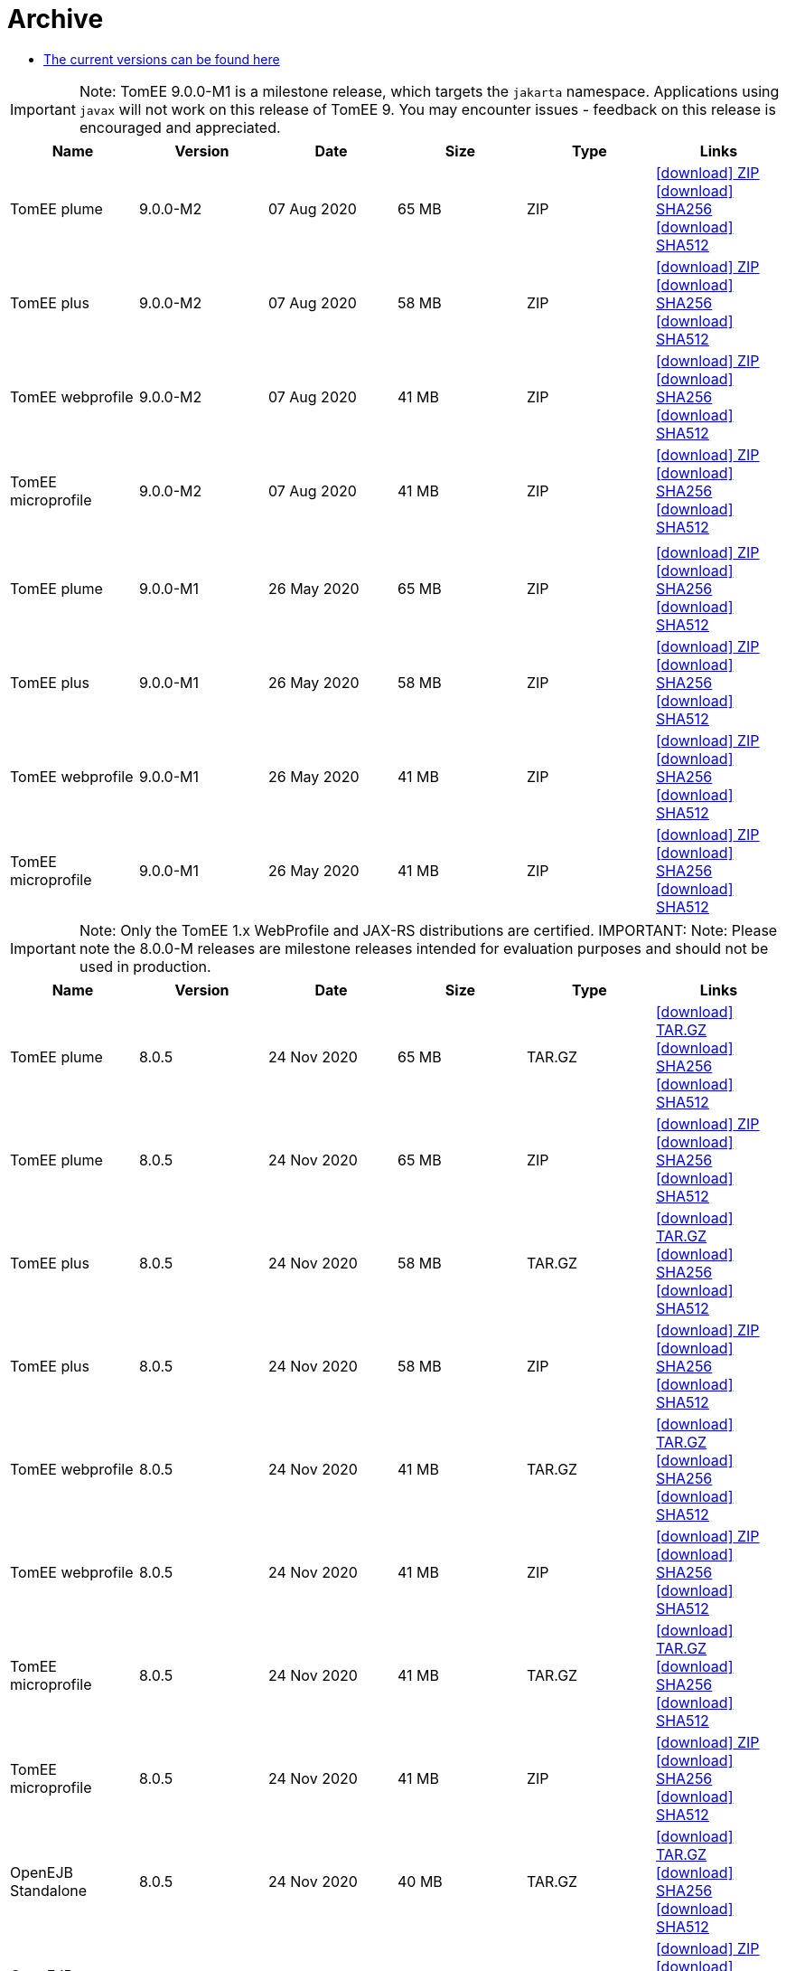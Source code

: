 = Archive
:jbake-date: 2015-04-05
:jbake-type: page
:jbake-status: published
:jbake-tomeepdf:
:icons: font

- link:download-ng.html[The current versions can be found here]

IMPORTANT: Note: TomEE 9.0.0-M1 is a milestone release, which targets the `jakarta` namespace. Applications using `javax` will not work on this release of TomEE 9. You may encounter issues - feedback on this release is encouraged
and appreciated.
[.table.table-bordered,options="header"]
|===
|Name|Version|Date|Size|Type|Links
|TomEE plume|9.0.0-M2|07 Aug 2020|65 MB |ZIP| https://www.apache.org/dist/tomee/tomee-9.0.0-M2/apache-tomee-9.0.0-M2-plume.zip[icon:download[] ZIP] https://www.apache.org/dist/tomee/tomee-9.0.0-M2/apache-tomee-9.0.0-M2-plume.zip.sha256[icon:download[] SHA256] https://www.apache.org/dist/tomee/tomee-9.0.0-M2/apache-tomee-9.0.0-M2-plume.zip.sha512[icon:download[] SHA512]
|TomEE plus|9.0.0-M2|07 Aug 2020|58 MB |ZIP| https://www.apache.org/dist/tomee/tomee-9.0.0-M2/apache-tomee-9.0.0-M2-plus.zip[icon:download[] ZIP] https://www.apache.org/dist/tomee/tomee-9.0.0-M2/apache-tomee-9.0.0-M2-plus.zip.sha256[icon:download[] SHA256] https://www.apache.org/dist/tomee/tomee-9.0.0-M2/apache-tomee-9.0.0-M2-plus.zip.sha512[icon:download[] SHA512]
|TomEE webprofile|9.0.0-M2|07 Aug 2020|41 MB |ZIP| https://www.apache.org/dist/tomee/tomee-9.0.0-M2/apache-tomee-9.0.0-M2-webprofile.zip[icon:download[] ZIP] https://www.apache.org/dist/tomee/tomee-9.0.0-M2/apache-tomee-9.0.0-M2-webprofile.zip.sha256[icon:download[] SHA256] https://www.apache.org/dist/tomee/tomee-9.0.0-M2/apache-tomee-9.0.0-M2-webprofile.zip.sha512[icon:download[] SHA512]
|TomEE microprofile|9.0.0-M2|07 Aug 2020|41 MB |ZIP| https://www.apache.org/dist/tomee/tomee-9.0.0-M2/apache-tomee-9.0.0-M2-microprofile.zip[icon:download[] ZIP] https://www.apache.org/dist/tomee/tomee-9.0.0-M2/apache-tomee-9.0.0-M2-microprofile.zip.sha256[icon:download[] SHA256] https://www.apache.org/dist/tomee/tomee-9.0.0-M2/apache-tomee-9.0.0-M2-microprofile.zip.sha512[icon:download[] SHA512]
||||||
|TomEE plume|9.0.0-M1|26 May 2020|65 MB |ZIP| https://www.apache.org/dist/tomee/tomee-8.0.3/apache-tomee-9.0.0-M1-plume.zip[icon:download[] ZIP] https://www.apache.org/dist/tomee/tomee-8.0.3/apache-tomee-9.0.0-M1-plume.zip.sha256[icon:download[] SHA256] https://www.apache.org/dist/tomee/tomee-8.0.3/apache-tomee-9.0.0-M1-plume.zip.sha512[icon:download[] SHA512]
|TomEE plus|9.0.0-M1|26 May 2020|58 MB |ZIP| https://www.apache.org/dist/tomee/tomee-8.0.3/apache-tomee-9.0.0-M1-plus.zip[icon:download[] ZIP] https://www.apache.org/dist/tomee/tomee-8.0.3/apache-tomee-9.0.0-M1-plus.zip.sha256[icon:download[] SHA256] https://www.apache.org/dist/tomee/tomee-8.0.3/apache-tomee-9.0.0-M1-plus.zip.sha512[icon:download[] SHA512]
|TomEE webprofile|9.0.0-M1|26 May 2020|41 MB |ZIP| https://www.apache.org/dist/tomee/tomee-8.0.3/apache-tomee-9.0.0-M1-webprofile.zip[icon:download[] ZIP] https://www.apache.org/dist/tomee/tomee-8.0.3/apache-tomee-9.0.0-M1-webprofile.zip.sha256[icon:download[] SHA256] https://www.apache.org/dist/tomee/tomee-8.0.3/apache-tomee-9.0.0-M1-webprofile.zip.sha512[icon:download[] SHA512]
|TomEE microprofile|9.0.0-M1|26 May 2020|41 MB |ZIP| https://www.apache.org/dist/tomee/tomee-8.0.3/apache-tomee-9.0.0-M1-microprofile.zip[icon:download[] ZIP] https://www.apache.org/dist/tomee/tomee-8.0.3/apache-tomee-9.0.0-M1-microprofile.zip.sha256[icon:download[] SHA256] https://www.apache.org/dist/tomee/tomee-8.0.3/apache-tomee-9.0.0-M1-microprofile.zip.sha512[icon:download[] SHA512]
|===

IMPORTANT: Note: Only the TomEE 1.x WebProfile and JAX-RS distributions are certified.
IMPORTANT: Note: Please note the 8.0.0-M releases are milestone releases intended for evaluation purposes and should not be used in production.
[.table.table-bordered,options="header"]
|===
|Name|Version|Date|Size|Type|Links
|TomEE plume|8.0.5|24 Nov 2020|65 MB |TAR.GZ| https://www.apache.org/dyn/closer.cgi/tomee/tomee-8.0.5/apache-tomee-8.0.5-plume.tar.gz[icon:download[] TAR.GZ] https://www.apache.org/dist/tomee/tomee-8.0.5/apache-tomee-8.0.5-plume.tar.gz.sha256[icon:download[] SHA256] https://www.apache.org/dist/tomee/tomee-8.0.5/apache-tomee-8.0.5-plume.tar.gz.sha512[icon:download[] SHA512]
|TomEE plume|8.0.5|24 Nov 2020|65 MB |ZIP| https://www.apache.org/dyn/closer.cgi/tomee/tomee-8.0.5/apache-tomee-8.0.5-plume.zip[icon:download[] ZIP] https://www.apache.org/dist/tomee/tomee-8.0.5/apache-tomee-8.0.5-plume.zip.sha256[icon:download[] SHA256] https://www.apache.org/dist/tomee/tomee-8.0.5/apache-tomee-8.0.5-plume.zip.sha512[icon:download[] SHA512]
|TomEE plus|8.0.5|24 Nov 2020|58 MB |TAR.GZ| https://www.apache.org/dyn/closer.cgi/tomee/tomee-8.0.5/apache-tomee-8.0.5-plus.tar.gz[icon:download[] TAR.GZ] https://www.apache.org/dist/tomee/tomee-8.0.5/apache-tomee-8.0.5-plus.tar.gz.sha256[icon:download[] SHA256] https://www.apache.org/dist/tomee/tomee-8.0.5/apache-tomee-8.0.5-plus.tar.gz.sha512[icon:download[] SHA512]
|TomEE plus|8.0.5|24 Nov 2020|58 MB |ZIP| https://www.apache.org/dyn/closer.cgi/tomee/tomee-8.0.5/apache-tomee-8.0.5-plus.zip[icon:download[] ZIP] https://www.apache.org/dist/tomee/tomee-8.0.5/apache-tomee-8.0.5-plus.zip.sha256[icon:download[] SHA256] https://www.apache.org/dist/tomee/tomee-8.0.5/apache-tomee-8.0.5-plus.zip.sha512[icon:download[] SHA512]
|TomEE webprofile|8.0.5|24 Nov 2020|41 MB |TAR.GZ| https://www.apache.org/dyn/closer.cgi/tomee/tomee-8.0.5/apache-tomee-8.0.5-webprofile.tar.gz[icon:download[] TAR.GZ] https://www.apache.org/dist/tomee/tomee-8.0.5/apache-tomee-8.0.5-webprofile.tar.gz.sha256[icon:download[] SHA256] https://www.apache.org/dist/tomee/tomee-8.0.5/apache-tomee-8.0.5-webprofile.tar.gz.sha512[icon:download[] SHA512]
|TomEE webprofile|8.0.5|24 Nov 2020|41 MB |ZIP| https://www.apache.org/dyn/closer.cgi/tomee/tomee-8.0.5/apache-tomee-8.0.5-webprofile.zip[icon:download[] ZIP] https://www.apache.org/dist/tomee/tomee-8.0.5/apache-tomee-8.0.5-webprofile.zip.sha256[icon:download[] SHA256] https://www.apache.org/dist/tomee/tomee-8.0.5/apache-tomee-8.0.5-webprofile.zip.sha512[icon:download[] SHA512]
|TomEE microprofile|8.0.5|24 Nov 2020|41 MB |TAR.GZ| https://www.apache.org/dyn/closer.cgi/tomee/tomee-8.0.5/apache-tomee-8.0.5-microprofile.tar.gz[icon:download[] TAR.GZ] https://www.apache.org/dist/tomee/tomee-8.0.5/apache-tomee-8.0.5-microprofile.tar.gz.sha256[icon:download[] SHA256] https://www.apache.org/dist/tomee/tomee-8.0.5/apache-tomee-8.0.5-microprofile.tar.gz.sha512[icon:download[] SHA512]
|TomEE microprofile|8.0.5|24 Nov 2020|41 MB |ZIP| https://www.apache.org/dyn/closer.cgi/tomee/tomee-8.0.5/apache-tomee-8.0.5-microprofile.zip[icon:download[] ZIP] https://www.apache.org/dist/tomee/tomee-8.0.5/apache-tomee-8.0.5-microprofile.zip.sha256[icon:download[] SHA256] https://www.apache.org/dist/tomee/tomee-8.0.5/apache-tomee-8.0.5-microprofile.zip.sha512[icon:download[] SHA512]
|OpenEJB Standalone|8.0.5|24 Nov 2020|40 MB |TAR.GZ| https://www.apache.org/dyn/closer.cgi/tomee/tomee-8.0.5/openejb-standalone-8.0.5.tar.gz[icon:download[] TAR.GZ] https://www.apache.org/dist/tomee/tomee-8.0.5/openejb-standalone-8.0.5.tar.gz.sha256[icon:download[] SHA256] https://www.apache.org/dist/tomee/tomee-8.0.5/openejb-standalone-8.0.5.tar.gz.sha512[icon:download[] SHA512]
|OpenEJB Standalone|8.0.5|24 Nov 2020|40 MB |ZIP| https://www.apache.org/dyn/closer.cgi/tomee/tomee-8.0.5/openejb-standalone-8.0.5.zip[icon:download[] ZIP] https://www.apache.org/dist/tomee/tomee-8.0.5/openejb-standalone-8.0.5.zip.sha256[icon:download[] SHA256] https://www.apache.org/dist/tomee/tomee-8.0.5/openejb-standalone-8.0.5.zip.sha512[icon:download[] SHA512]
|TomEE Plume Webapp|8.0.5|24 Nov 2020|55 MB |WAR| https://www.apache.org/dyn/closer.cgi/tomee/tomee-8.0.5/tomee-plume-webapp-8.0.5.war[icon:download[] WAR] https://www.apache.org/dist/tomee/tomee-8.0.5/tomee-plume-webapp-8.0.5.war.sha256[icon:download[] SHA256] https://www.apache.org/dist/tomee/tomee-8.0.5/tomee-plume-webapp-8.0.5.war.sha512[icon:download[] SHA512]
|TomEE Plus Webapp|8.0.5|24 Nov 2020|48 MB |WAR| https://www.apache.org/dyn/closer.cgi/tomee/tomee-8.0.5/tomee-plus-webapp-8.0.5.war[icon:download[] WAR] https://www.apache.org/dist/tomee/tomee-8.0.5/tomee-plus-webapp-8.0.5.war.sha256[icon:download[] SHA256] https://www.apache.org/dist/tomee/tomee-8.0.5/tomee-plus-webapp-8.0.5.war.sha512[icon:download[] SHA512]
|TomEE Webapp|8.0.5|24 Nov 2020|31 MB |WAR| https://www.apache.org/dyn/closer.cgi/tomee/tomee-8.0.5/tomee-webapp-8.0.5.war[icon:download[] WAR] https://www.apache.org/dist/tomee/tomee-8.0.5/tomee-webapp-8.0.5.war.sha256[icon:download[] SHA256] https://www.apache.org/dist/tomee/tomee-8.0.5/tomee-webapp-8.0.5.war.sha512[icon:download[] SHA512]
|TomEE Microprofile Webapp|8.0.5|24 Nov 2020|29 MB |WAR| https://www.apache.org/dyn/closer.cgi/tomee/tomee-8.0.5/tomee-microprofile-webapp-8.0.5.war[icon:download[] WAR] https://www.apache.org/dist/tomee/tomee-8.0.5/tomee-microprofile-webapp-8.0.5.war.sha256[icon:download[] SHA256] https://www.apache.org/dist/tomee/tomee-8.0.5/tomee-microprofile-webapp-8.0.5.war.sha512[icon:download[] SHA512]
|TomEE Project source-release|8.0.5|24 Nov 2020|13 MB |ZIP| https://www.apache.org/dyn/closer.cgi/tomee/tomee-8.0.5/tomee-project-8.0.5-source-release.zip[icon:download[] ZIP] https://www.apache.org/dist/tomee/tomee-8.0.5/tomee-project-8.0.5-source-release.zip.sha256[icon:download[] SHA256] https://www.apache.org/dist/tomee/tomee-8.0.5/tomee-project-8.0.5-source-release.zip.sha512[icon:download[] SHA512]
||||||
|TomEE plume|8.0.4|07 Aug 2020|65 MB |TAR.GZ| https://www.apache.org/dist/tomee/tomee-8.0.4/apache-tomee-8.0.4-plume.tar.gz[icon:download[] TAR.GZ] https://www.apache.org/dist/tomee/tomee-8.0.4/apache-tomee-8.0.4-plume.tar.gz.sha256[icon:download[] SHA256] https://www.apache.org/dist/tomee/tomee-8.0.4/apache-tomee-8.0.4-plume.tar.gz.sha512[icon:download[] SHA512]
|TomEE plume|8.0.4|07 Aug 2020|65 MB |ZIP| https://www.apache.org/dist/tomee/tomee-8.0.4/apache-tomee-8.0.4-plume.zip[icon:download[] ZIP] https://www.apache.org/dist/tomee/tomee-8.0.4/apache-tomee-8.0.4-plume.zip.sha256[icon:download[] SHA256] https://www.apache.org/dist/tomee/tomee-8.0.4/apache-tomee-8.0.4-plume.zip.sha512[icon:download[] SHA512]
|TomEE plus|8.0.4|07 Aug 2020|58 MB |TAR.GZ| https://www.apache.org/dist/tomee/tomee-8.0.4/apache-tomee-8.0.4-plus.tar.gz[icon:download[] TAR.GZ] https://www.apache.org/dist/tomee/tomee-8.0.4/apache-tomee-8.0.4-plus.tar.gz.sha256[icon:download[] SHA256] https://www.apache.org/dist/tomee/tomee-8.0.4/apache-tomee-8.0.4-plus.tar.gz.sha512[icon:download[] SHA512]
|TomEE plus|8.0.4|07 Aug 2020|58 MB |ZIP| https://www.apache.org/dist/tomee/tomee-8.0.4/apache-tomee-8.0.4-plus.zip[icon:download[] ZIP] https://www.apache.org/dist/tomee/tomee-8.0.4/apache-tomee-8.0.4-plus.zip.sha256[icon:download[] SHA256] https://www.apache.org/dist/tomee/tomee-8.0.4/apache-tomee-8.0.4-plus.zip.sha512[icon:download[] SHA512]
|TomEE webprofile|8.0.4|07 Aug 2020|41 MB |TAR.GZ| https://www.apache.org/dist/tomee/tomee-8.0.4/apache-tomee-8.0.4-webprofile.tar.gz[icon:download[] TAR.GZ] https://www.apache.org/dist/tomee/tomee-8.0.4/apache-tomee-8.0.4-webprofile.tar.gz.sha256[icon:download[] SHA256] https://www.apache.org/dist/tomee/tomee-8.0.4/apache-tomee-8.0.4-webprofile.tar.gz.sha512[icon:download[] SHA512]
|TomEE webprofile|8.0.4|07 Aug 2020|41 MB |ZIP| https://www.apache.org/dist/tomee/tomee-8.0.4/apache-tomee-8.0.4-webprofile.zip[icon:download[] ZIP] https://www.apache.org/dist/tomee/tomee-8.0.4/apache-tomee-8.0.4-webprofile.zip.sha256[icon:download[] SHA256] https://www.apache.org/dist/tomee/tomee-8.0.4/apache-tomee-8.0.4-webprofile.zip.sha512[icon:download[] SHA512]
|TomEE microprofile|8.0.4|07 Aug 2020|41 MB |TAR.GZ| https://www.apache.org/dist/tomee/tomee-8.0.4/apache-tomee-8.0.4-microprofile.tar.gz[icon:download[] TAR.GZ] https://www.apache.org/dist/tomee/tomee-8.0.4/apache-tomee-8.0.4-microprofile.tar.gz.sha256[icon:download[] SHA256] https://www.apache.org/dist/tomee/tomee-8.0.4/apache-tomee-8.0.4-microprofile.tar.gz.sha512[icon:download[] SHA512]
|TomEE microprofile|8.0.4|07 Aug 2020|41 MB |ZIP| https://www.apache.org/dist/tomee/tomee-8.0.4/apache-tomee-8.0.4-microprofile.zip[icon:download[] ZIP] https://www.apache.org/dist/tomee/tomee-8.0.4/apache-tomee-8.0.4-microprofile.zip.sha256[icon:download[] SHA256] https://www.apache.org/dist/tomee/tomee-8.0.4/apache-tomee-8.0.4-microprofile.zip.sha512[icon:download[] SHA512]
|OpenEJB Standalone|8.0.4|07 Aug 2020|40 MB |TAR.GZ| https://www.apache.org/dist/tomee/tomee-8.0.4/openejb-standalone-8.0.4.tar.gz[icon:download[] TAR.GZ] https://www.apache.org/dist/tomee/tomee-8.0.4/openejb-standalone-8.0.4.tar.gz.sha256[icon:download[] SHA256] https://www.apache.org/dist/tomee/tomee-8.0.4/openejb-standalone-8.0.4.tar.gz.sha512[icon:download[] SHA512]
|OpenEJB Standalone|8.0.4|07 Aug 2020|40 MB |ZIP| https://www.apache.org/dist/tomee/tomee-8.0.4/openejb-standalone-8.0.4.zip[icon:download[] ZIP] https://www.apache.org/dist/tomee/tomee-8.0.4/openejb-standalone-8.0.4.zip.sha256[icon:download[] SHA256] https://www.apache.org/dist/tomee/tomee-8.0.4/openejb-standalone-8.0.4.zip.sha512[icon:download[] SHA512]
|TomEE Plume Webapp|8.0.4|07 Aug 2020|55 MB |WAR| https://www.apache.org/dist/tomee/tomee-8.0.4/tomee-plume-webapp-8.0.4.war[icon:download[] WAR] https://www.apache.org/dist/tomee/tomee-8.0.4/tomee-plume-webapp-8.0.4.war.sha256[icon:download[] SHA256] https://www.apache.org/dist/tomee/tomee-8.0.4/tomee-plume-webapp-8.0.4.war.sha512[icon:download[] SHA512]
|TomEE Plus Webapp|8.0.4|07 Aug 2020|48 MB |WAR| https://www.apache.org/dist/tomee/tomee-8.0.4/tomee-plus-webapp-8.0.4.war[icon:download[] WAR] https://www.apache.org/dist/tomee/tomee-8.0.4/tomee-plus-webapp-8.0.4.war.sha256[icon:download[] SHA256] https://www.apache.org/dist/tomee/tomee-8.0.4/tomee-plus-webapp-8.0.4.war.sha512[icon:download[] SHA512]
|TomEE Webapp|8.0.4|07 Aug 2020|31 MB |WAR| https://www.apache.org/dist/tomee/tomee-8.0.4/tomee-webapp-8.0.4.war[icon:download[] WAR] https://www.apache.org/dist/tomee/tomee-8.0.4/tomee-webapp-8.0.4.war.sha256[icon:download[] SHA256] https://www.apache.org/dist/tomee/tomee-8.0.4/tomee-webapp-8.0.4.war.sha512[icon:download[] SHA512]
|TomEE Microprofile Webapp|8.0.4|07 Aug 2020|29 MB |WAR| https://www.apache.org/dist/tomee/tomee-8.0.4/tomee-microprofile-webapp-8.0.4.war[icon:download[] WAR] https://www.apache.org/dist/tomee/tomee-8.0.4/tomee-microprofile-webapp-8.0.4.war.sha256[icon:download[] SHA256] https://www.apache.org/dist/tomee/tomee-8.0.4/tomee-microprofile-webapp-8.0.4.war.sha512[icon:download[] SHA512]
|TomEE Project source-release|8.0.4|07 Aug 2020|13 MB |ZIP| https://www.apache.org/dist/tomee/tomee-8.0.4/tomee-project-8.0.4-source-release.zip[icon:download[] ZIP] https://www.apache.org/dist/tomee/tomee-8.0.4/tomee-project-8.0.4-source-release.zip.sha256[icon:download[] SHA256] https://www.apache.org/dist/tomee/tomee-8.0.4/tomee-project-8.0.4-source-release.zip.sha512[icon:download[] SHA512]

|TomEE plume|8.0.3|22 Jun 2020|65 MB |TAR.GZ| https://www.apache.org/dist/tomee/tomee-8.0.3/apache-tomee-8.0.3-plume.tar.gz[icon:download[] TAR.GZ] https://www.apache.org/dist/tomee/tomee-8.0.3/apache-tomee-8.0.3-plume.tar.gz.sha256[icon:download[] SHA256] https://www.apache.org/dist/tomee/tomee-8.0.3/apache-tomee-8.0.3-plume.tar.gz.sha512[icon:download[] SHA512]
|TomEE plume|8.0.3|22 Jun 2020|65 MB |ZIP| https://www.apache.org/dist/tomee/tomee-8.0.3/apache-tomee-8.0.3-plume.zip[icon:download[] ZIP] https://www.apache.org/dist/tomee/tomee-8.0.3/apache-tomee-8.0.3-plume.zip.sha256[icon:download[] SHA256] https://www.apache.org/dist/tomee/tomee-8.0.3/apache-tomee-8.0.3-plume.zip.sha512[icon:download[] SHA512]
|TomEE plus|8.0.3|22 Jun 2020|58 MB |TAR.GZ| https://www.apache.org/dist/tomee/tomee-8.0.3/apache-tomee-8.0.3-plus.tar.gz[icon:download[] TAR.GZ] https://www.apache.org/dist/tomee/tomee-8.0.3/apache-tomee-8.0.3-plus.tar.gz.sha256[icon:download[] SHA256] https://www.apache.org/dist/tomee/tomee-8.0.3/apache-tomee-8.0.3-plus.tar.gz.sha512[icon:download[] SHA512]
|TomEE plus|8.0.3|22 Jun 2020|58 MB |ZIP| https://www.apache.org/dist/tomee/tomee-8.0.3/apache-tomee-8.0.3-plus.zip[icon:download[] ZIP] https://www.apache.org/dist/tomee/tomee-8.0.3/apache-tomee-8.0.3-plus.zip.sha256[icon:download[] SHA256] https://www.apache.org/dist/tomee/tomee-8.0.3/apache-tomee-8.0.3-plus.zip.sha512[icon:download[] SHA512]
|TomEE webprofile|8.0.3|22 Jun 2020|41 MB |TAR.GZ| https://www.apache.org/dist/tomee/tomee-8.0.3/apache-tomee-8.0.3-webprofile.tar.gz[icon:download[] TAR.GZ] https://www.apache.org/dist/tomee/tomee-8.0.3/apache-tomee-8.0.3-webprofile.tar.gz.sha256[icon:download[] SHA256] https://www.apache.org/dist/tomee/tomee-8.0.3/apache-tomee-8.0.3-webprofile.tar.gz.sha512[icon:download[] SHA512]
|TomEE webprofile|8.0.3|22 Jun 2020|41 MB |ZIP| https://www.apache.org/dist/tomee/tomee-8.0.3/apache-tomee-8.0.3-webprofile.zip[icon:download[] ZIP] https://www.apache.org/dist/tomee/tomee-8.0.3/apache-tomee-8.0.3-webprofile.zip.sha256[icon:download[] SHA256] https://www.apache.org/dist/tomee/tomee-8.0.3/apache-tomee-8.0.3-webprofile.zip.sha512[icon:download[] SHA512]
|TomEE microprofile|8.0.3|22 Jun 2020|41 MB |TAR.GZ| https://www.apache.org/dist/tomee/tomee-8.0.3/apache-tomee-8.0.3-microprofile.tar.gz[icon:download[] TAR.GZ] https://www.apache.org/dist/tomee/tomee-8.0.3/apache-tomee-8.0.3-microprofile.tar.gz.sha256[icon:download[] SHA256] https://www.apache.org/dist/tomee/tomee-8.0.3/apache-tomee-8.0.3-microprofile.tar.gz.sha512[icon:download[] SHA512]
|TomEE microprofile|8.0.3|22 Jun 2020|41 MB |ZIP| https://www.apache.org/dist/tomee/tomee-8.0.3/apache-tomee-8.0.3-microprofile.zip[icon:download[] ZIP] https://www.apache.org/dist/tomee/tomee-8.0.3/apache-tomee-8.0.3-microprofile.zip.sha256[icon:download[] SHA256] https://www.apache.org/dist/tomee/tomee-8.0.3/apache-tomee-8.0.3-microprofile.zip.sha512[icon:download[] SHA512]
|OpenEJB Standalone|8.0.3|22 Jun 2020|40 MB |TAR.GZ| https://www.apache.org/dist/tomee/tomee-8.0.3/openejb-standalone-8.0.3.tar.gz[icon:download[] TAR.GZ] https://www.apache.org/dist/tomee/tomee-8.0.3/openejb-standalone-8.0.3.tar.gz.sha256[icon:download[] SHA256] https://www.apache.org/dist/tomee/tomee-8.0.3/openejb-standalone-8.0.3.tar.gz.sha512[icon:download[] SHA512]
|OpenEJB Standalone|8.0.3|22 Jun 2020|40 MB |ZIP| https://www.apache.org/dist/tomee/tomee-8.0.3/openejb-standalone-8.0.3.zip[icon:download[] ZIP] https://www.apache.org/dist/tomee/tomee-8.0.3/openejb-standalone-8.0.3.zip.sha256[icon:download[] SHA256] https://www.apache.org/dist/tomee/tomee-8.0.3/openejb-standalone-8.0.3.zip.sha512[icon:download[] SHA512]
|TomEE Plume Webapp|8.0.3|22 Jun 2020|55 MB |WAR| https://www.apache.org/dist/tomee/tomee-8.0.3/tomee-plume-webapp-8.0.3.war[icon:download[] WAR] https://www.apache.org/dist/tomee/tomee-8.0.3/tomee-plume-webapp-8.0.3.war.sha256[icon:download[] SHA256] https://www.apache.org/dist/tomee/tomee-8.0.3/tomee-plume-webapp-8.0.3.war.sha512[icon:download[] SHA512]
|TomEE Plus Webapp|8.0.3|22 Jun 2020|48 MB |WAR| https://www.apache.org/dist/tomee/tomee-8.0.3/tomee-plus-webapp-8.0.3.war[icon:download[] WAR] https://www.apache.org/dist/tomee/tomee-8.0.3/tomee-plus-webapp-8.0.3.war.sha256[icon:download[] SHA256] https://www.apache.org/dist/tomee/tomee-8.0.3/tomee-plus-webapp-8.0.3.war.sha512[icon:download[] SHA512]
|TomEE Webapp|8.0.3|22 Jun 2020|31 MB |WAR| https://www.apache.org/dist/tomee/tomee-8.0.3/tomee-webapp-8.0.3.war[icon:download[] WAR] https://www.apache.org/dist/tomee/tomee-8.0.3/tomee-webapp-8.0.3.war.sha256[icon:download[] SHA256] https://www.apache.org/dist/tomee/tomee-8.0.3/tomee-webapp-8.0.3.war.sha512[icon:download[] SHA512]
|TomEE Microprofile Webapp|8.0.3|22 Jun 2020|29 MB |WAR| https://www.apache.org/dist/tomee/tomee-8.0.3/tomee-microprofile-webapp-8.0.3.war[icon:download[] WAR] https://www.apache.org/dist/tomee/tomee-8.0.3/tomee-microprofile-webapp-8.0.3.war.sha256[icon:download[] SHA256] https://www.apache.org/dist/tomee/tomee-8.0.3/tomee-microprofile-webapp-8.0.3.war.sha512[icon:download[] SHA512]
|TomEE Project source-release|8.0.3|22 Jun 2020|13 MB |ZIP| https://www.apache.org/dist/tomee/tomee-8.0.3/tomee-project-8.0.3-source-release.zip[icon:download[] ZIP] https://www.apache.org/dist/tomee/tomee-8.0.3/tomee-project-8.0.3-source-release.zip.sha256[icon:download[] SHA256] https://www.apache.org/dist/tomee/tomee-8.0.3/tomee-project-8.0.3-source-release.zip.sha512[icon:download[] SHA512]
||||||
|TomEE plume|8.0.2|26 May 2020|65 MB |TAR.GZ| https://www.apache.org/dist/tomee/tomee-8.0.2/apache-tomee-8.0.2-plume.tar.gz[icon:download[] TAR.GZ] https://www.apache.org/dist/tomee/tomee-8.0.2/apache-tomee-8.0.2-plume.tar.gz.sha256[icon:download[] SHA256] https://www.apache.org/dist/tomee/tomee-8.0.2/apache-tomee-8.0.2-plume.tar.gz.sha512[icon:download[] SHA512]
|TomEE plume|8.0.2|26 May 2020|65 MB |ZIP| https://www.apache.org/dist/tomee/tomee-8.0.2/apache-tomee-8.0.2-plume.zip[icon:download[] ZIP] https://www.apache.org/dist/tomee/tomee-8.0.2/apache-tomee-8.0.2-plume.zip.sha256[icon:download[] SHA256] https://www.apache.org/dist/tomee/tomee-8.0.2/apache-tomee-8.0.2-plume.zip.sha512[icon:download[] SHA512]
|TomEE plus|8.0.2|26 May 2020|58 MB |TAR.GZ| https://www.apache.org/dist/tomee/tomee-8.0.2/apache-tomee-8.0.2-plus.tar.gz[icon:download[] TAR.GZ] https://www.apache.org/dist/tomee/tomee-8.0.2/apache-tomee-8.0.2-plus.tar.gz.sha256[icon:download[] SHA256] https://www.apache.org/dist/tomee/tomee-8.0.2/apache-tomee-8.0.2-plus.tar.gz.sha512[icon:download[] SHA512]
|TomEE plus|8.0.2|26 May 2020|58 MB |ZIP| https://www.apache.org/dist/tomee/tomee-8.0.2/apache-tomee-8.0.2-plus.zip[icon:download[] ZIP] https://www.apache.org/dist/tomee/tomee-8.0.2/apache-tomee-8.0.2-plus.zip.sha256[icon:download[] SHA256] https://www.apache.org/dist/tomee/tomee-8.0.2/apache-tomee-8.0.2-plus.zip.sha512[icon:download[] SHA512]
|TomEE webprofile|8.0.2|26 May 2020|41 MB |TAR.GZ| https://www.apache.org/dist/tomee/tomee-8.0.2/apache-tomee-8.0.2-webprofile.tar.gz[icon:download[] TAR.GZ] https://www.apache.org/dist/tomee/tomee-8.0.2/apache-tomee-8.0.2-webprofile.tar.gz.sha256[icon:download[] SHA256] https://www.apache.org/dist/tomee/tomee-8.0.2/apache-tomee-8.0.2-webprofile.tar.gz.sha512[icon:download[] SHA512]
|TomEE webprofile|8.0.2|26 May 2020|41 MB |ZIP| https://www.apache.org/dist/tomee/tomee-8.0.2/apache-tomee-8.0.2-webprofile.zip[icon:download[] ZIP] https://www.apache.org/dist/tomee/tomee-8.0.2/apache-tomee-8.0.2-webprofile.zip.sha256[icon:download[] SHA256] https://www.apache.org/dist/tomee/tomee-8.0.2/apache-tomee-8.0.2-webprofile.zip.sha512[icon:download[] SHA512]
|TomEE microprofile|8.0.2|26 May 2020|41 MB |TAR.GZ| https://www.apache.org/dist/tomee/tomee-8.0.2/apache-tomee-8.0.2-microprofile.tar.gz[icon:download[] TAR.GZ] https://www.apache.org/dist/tomee/tomee-8.0.2/apache-tomee-8.0.2-microprofile.tar.gz.sha256[icon:download[] SHA256] https://www.apache.org/dist/tomee/tomee-8.0.2/apache-tomee-8.0.2-microprofile.tar.gz.sha512[icon:download[] SHA512]
|TomEE microprofile|8.0.2|26 May 2020|41 MB |ZIP| https://www.apache.org/dist/tomee/tomee-8.0.2/apache-tomee-8.0.2-microprofile.zip[icon:download[] ZIP] https://www.apache.org/dist/tomee/tomee-8.0.2/apache-tomee-8.0.2-microprofile.zip.sha256[icon:download[] SHA256] https://www.apache.org/dist/tomee/tomee-8.0.2/apache-tomee-8.0.2-microprofile.zip.sha512[icon:download[] SHA512]
|OpenEJB Standalone|8.0.2|26 May 2020|40 MB |TAR.GZ| https://www.apache.org/dist/tomee/tomee-8.0.2/openejb-standalone-8.0.2.tar.gz[icon:download[] TAR.GZ] https://www.apache.org/dist/tomee/tomee-8.0.2/openejb-standalone-8.0.2.tar.gz.sha256[icon:download[] SHA256] https://www.apache.org/dist/tomee/tomee-8.0.2/openejb-standalone-8.0.2.tar.gz.sha512[icon:download[] SHA512]
|OpenEJB Standalone|8.0.2|26 May 2020|40 MB |ZIP| https://www.apache.org/dist/tomee/tomee-8.0.2/openejb-standalone-8.0.2.zip[icon:download[] ZIP] https://www.apache.org/dist/tomee/tomee-8.0.2/openejb-standalone-8.0.2.zip.sha256[icon:download[] SHA256] https://www.apache.org/dist/tomee/tomee-8.0.2/openejb-standalone-8.0.2.zip.sha512[icon:download[] SHA512]
|TomEE Plume Webapp|8.0.2|26 May 2020|55 MB |WAR| https://www.apache.org/dist/tomee/tomee-8.0.2/tomee-plume-webapp-8.0.2.war[icon:download[] WAR] https://www.apache.org/dist/tomee/tomee-8.0.2/tomee-plume-webapp-8.0.2.war.sha256[icon:download[] SHA256] https://www.apache.org/dist/tomee/tomee-8.0.2/tomee-plume-webapp-8.0.2.war.sha512[icon:download[] SHA512]
|TomEE Plus Webapp|8.0.2|26 May 2020|48 MB |WAR| https://www.apache.org/dist/tomee/tomee-8.0.2/tomee-plus-webapp-8.0.2.war[icon:download[] WAR] https://www.apache.org/dist/tomee/tomee-8.0.2/tomee-plus-webapp-8.0.2.war.sha256[icon:download[] SHA256] https://www.apache.org/dist/tomee/tomee-8.0.2/tomee-plus-webapp-8.0.2.war.sha512[icon:download[] SHA512]
|TomEE Webapp|8.0.2|26 May 2020|31 MB |WAR| https://www.apache.org/dist/tomee/tomee-8.0.2/tomee-webapp-8.0.2.war[icon:download[] WAR] https://www.apache.org/dist/tomee/tomee-8.0.2/tomee-webapp-8.0.2.war.sha256[icon:download[] SHA256] https://www.apache.org/dist/tomee/tomee-8.0.2/tomee-webapp-8.0.2.war.sha512[icon:download[] SHA512]
|TomEE Microprofile Webapp|8.0.2|26 May 2020|29 MB |WAR| https://www.apache.org/dist/tomee/tomee-8.0.2/tomee-microprofile-webapp-8.0.2.war[icon:download[] WAR] https://www.apache.org/dist/tomee/tomee-8.0.2/tomee-microprofile-webapp-8.0.2.war.sha256[icon:download[] SHA256] https://www.apache.org/dist/tomee/tomee-8.0.2/tomee-microprofile-webapp-8.0.2.war.sha512[icon:download[] SHA512]
|TomEE Project source-release|8.0.2|26 May 2020|13 MB |ZIP| https://www.apache.org/dist/tomee/tomee-8.0.2/tomee-project-8.0.2-source-release.zip[icon:download[] ZIP] https://www.apache.org/dist/tomee/tomee-8.0.2/tomee-project-8.0.2-source-release.zip.sha256[icon:download[] SHA256] https://www.apache.org/dist/tomee/tomee-8.0.2/tomee-project-8.0.2-source-release.zip.sha512[icon:download[] SHA512]
||||||
|TomEE plume|8.0.1|20 Jan 2020|65 MB |TAR.GZ| https://www.apache.org/dist/tomee/tomee-8.0.1/apache-tomee-8.0.1-plume.tar.gz[icon:download[] TAR.GZ] https://www.apache.org/dist/tomee/tomee-8.0.1/apache-tomee-8.0.1-plume.tar.gz.sha256[icon:download[] SHA256] https://www.apache.org/dist/tomee/tomee-8.0.1/apache-tomee-8.0.1-plume.tar.gz.sha512[icon:download[] SHA512]
|TomEE plume|8.0.1|20 Jan 2020|65 MB |ZIP| https://www.apache.org/dist/tomee/tomee-8.0.1/apache-tomee-8.0.1-plume.zip[icon:download[] ZIP] https://www.apache.org/dist/tomee/tomee-8.0.1/apache-tomee-8.0.1-plume.zip.sha256[icon:download[] SHA256] https://www.apache.org/dist/tomee/tomee-8.0.1/apache-tomee-8.0.1-plume.zip.sha512[icon:download[] SHA512]
|TomEE plus|8.0.1|20 Jan 2020|58 MB |TAR.GZ| https://www.apache.org/dist/tomee/tomee-8.0.1/apache-tomee-8.0.1-plus.tar.gz[icon:download[] TAR.GZ] https://www.apache.org/dist/tomee/tomee-8.0.1/apache-tomee-8.0.1-plus.tar.gz.sha256[icon:download[] SHA256] https://www.apache.org/dist/tomee/tomee-8.0.1/apache-tomee-8.0.1-plus.tar.gz.sha512[icon:download[] SHA512]
|TomEE plus|8.0.1|20 Jan 2020|58 MB |ZIP| https://www.apache.org/dist/tomee/tomee-8.0.1/apache-tomee-8.0.1-plus.zip[icon:download[] ZIP] https://www.apache.org/dist/tomee/tomee-8.0.1/apache-tomee-8.0.1-plus.zip.sha256[icon:download[] SHA256] https://www.apache.org/dist/tomee/tomee-8.0.1/apache-tomee-8.0.1-plus.zip.sha512[icon:download[] SHA512]
|TomEE webprofile|8.0.1|20 Jan 2020|41 MB |TAR.GZ| https://www.apache.org/dist/tomee/tomee-8.0.1/apache-tomee-8.0.1-webprofile.tar.gz[icon:download[] TAR.GZ] https://www.apache.org/dist/tomee/tomee-8.0.1/apache-tomee-8.0.1-webprofile.tar.gz.sha256[icon:download[] SHA256] https://www.apache.org/dist/tomee/tomee-8.0.1/apache-tomee-8.0.1-webprofile.tar.gz.sha512[icon:download[] SHA512]
|TomEE webprofile|8.0.1|20 Jan 2020|41 MB |ZIP| https://www.apache.org/dist/tomee/tomee-8.0.1/apache-tomee-8.0.1-webprofile.zip[icon:download[] ZIP] https://www.apache.org/dist/tomee/tomee-8.0.1/apache-tomee-8.0.1-webprofile.zip.sha256[icon:download[] SHA256] https://www.apache.org/dist/tomee/tomee-8.0.1/apache-tomee-8.0.1-webprofile.zip.sha512[icon:download[] SHA512]
|TomEE microprofile|8.0.1|20 Jan 2020|41 MB |TAR.GZ| https://www.apache.org/dist/tomee/tomee-8.0.1/apache-tomee-8.0.1-microprofile.tar.gz[icon:download[] TAR.GZ] https://www.apache.org/dist/tomee/tomee-8.0.1/apache-tomee-8.0.1-microprofile.tar.gz.sha256[icon:download[] SHA256] https://www.apache.org/dist/tomee/tomee-8.0.1/apache-tomee-8.0.1-microprofile.tar.gz.sha512[icon:download[] SHA512]
|TomEE microprofile|8.0.1|20 Jan 2020|41 MB |ZIP| https://www.apache.org/dist/tomee/tomee-8.0.1/apache-tomee-8.0.1-microprofile.zip[icon:download[] ZIP] https://www.apache.org/dist/tomee/tomee-8.0.1/apache-tomee-8.0.1-microprofile.zip.sha256[icon:download[] SHA256] https://www.apache.org/dist/tomee/tomee-8.0.1/apache-tomee-8.0.1-microprofile.zip.sha512[icon:download[] SHA512]
|OpenEJB Standalone|8.0.1|20 Jan 2020|40 MB |TAR.GZ| https://www.apache.org/dist/tomee/tomee-8.0.1/openejb-standalone-8.0.1.tar.gz[icon:download[] TAR.GZ] https://www.apache.org/dist/tomee/tomee-8.0.1/openejb-standalone-8.0.1.tar.gz.sha256[icon:download[] SHA256] https://www.apache.org/dist/tomee/tomee-8.0.1/openejb-standalone-8.0.1.tar.gz.sha512[icon:download[] SHA512]
|OpenEJB Standalone|8.0.1|20 Jan 2020|40 MB |ZIP| https://www.apache.org/dist/tomee/tomee-8.0.1/openejb-standalone-8.0.1.zip[icon:download[] ZIP] https://www.apache.org/dist/tomee/tomee-8.0.1/openejb-standalone-8.0.1.zip.sha256[icon:download[] SHA256] https://www.apache.org/dist/tomee/tomee-8.0.1/openejb-standalone-8.0.1.zip.sha512[icon:download[] SHA512]
|TomEE Plume Webapp|8.0.1|20 Jan 2020|55 MB |WAR| https://www.apache.org/dist/tomee/tomee-8.0.1/tomee-plume-webapp-8.0.1.war[icon:download[] WAR] https://www.apache.org/dist/tomee/tomee-8.0.1/tomee-plume-webapp-8.0.1.war.sha256[icon:download[] SHA256] https://www.apache.org/dist/tomee/tomee-8.0.1/tomee-plume-webapp-8.0.1.war.sha512[icon:download[] SHA512]
|TomEE Plus Webapp|8.0.1|20 Jan 2020|48 MB |WAR| https://www.apache.org/dist/tomee/tomee-8.0.1/tomee-plus-webapp-8.0.1.war[icon:download[] WAR] https://www.apache.org/dist/tomee/tomee-8.0.1/tomee-plus-webapp-8.0.1.war.sha256[icon:download[] SHA256] https://www.apache.org/dist/tomee/tomee-8.0.1/tomee-plus-webapp-8.0.1.war.sha512[icon:download[] SHA512]
|TomEE Webapp|8.0.1|20 Jan 2020|31 MB |WAR| https://www.apache.org/dist/tomee/tomee-8.0.1/tomee-webapp-8.0.1.war[icon:download[] WAR] https://www.apache.org/dist/tomee/tomee-8.0.1/tomee-webapp-8.0.1.war.sha256[icon:download[] SHA256] https://www.apache.org/dist/tomee/tomee-8.0.1/tomee-webapp-8.0.1.war.sha512[icon:download[] SHA512]
|TomEE Microprofile Webapp|8.0.1|20 Jan 2020|29 MB |WAR| https://www.apache.org/dist/tomee/tomee-8.0.1/tomee-microprofile-webapp-8.0.1.war[icon:download[] WAR] https://www.apache.org/dist/tomee/tomee-8.0.1/tomee-microprofile-webapp-8.0.1.war.sha256[icon:download[] SHA256] https://www.apache.org/dist/tomee/tomee-8.0.1/tomee-microprofile-webapp-8.0.1.war.sha512[icon:download[] SHA512]
|TomEE Project source-release|8.0.1|20 Jan 2020|13 MB |ZIP| https://www.apache.org/dist/tomee/tomee-8.0.1/tomee-project-8.0.1-source-release.zip[icon:download[] ZIP] https://www.apache.org/dist/tomee/tomee-8.0.1/tomee-project-8.0.1-source-release.zip.sha256[icon:download[] SHA256] https://www.apache.org/dist/tomee/tomee-8.0.1/tomee-project-8.0.1-source-release.zip.sha512[icon:download[] SHA512]
||||||
|TomEE plume|8.0.0|16 Sep 2019|65 MB |TAR.GZ| https://www.apache.org/dist/tomee/tomee-8.0.0/apache-tomee-8.0.0-plume.tar.gz[icon:download[] TAR.GZ] https://www.apache.org/dist/tomee/tomee-8.0.0/apache-tomee-8.0.0-plume.tar.gz.sha256[icon:download[] SHA256] https://www.apache.org/dist/tomee/tomee-8.0.0/apache-tomee-8.0.0-plume.tar.gz.sha512[icon:download[] SHA512]
|TomEE plume|8.0.0|16 Sep 2019|65 MB |ZIP| https://www.apache.org/dist/tomee/tomee-8.0.0/apache-tomee-8.0.0-plume.zip[icon:download[] ZIP] https://www.apache.org/dist/tomee/tomee-8.0.0/apache-tomee-8.0.0-plume.zip.sha256[icon:download[] SHA256] https://www.apache.org/dist/tomee/tomee-8.0.0/apache-tomee-8.0.0-plume.zip.sha512[icon:download[] SHA512]
|TomEE plus|8.0.0|16 Sep 2019|58 MB |TAR.GZ| https://www.apache.org/dist/tomee/tomee-8.0.0/apache-tomee-8.0.0-plus.tar.gz[icon:download[] TAR.GZ] https://www.apache.org/dist/tomee/tomee-8.0.0/apache-tomee-8.0.0-plus.tar.gz.sha256[icon:download[] SHA256] https://www.apache.org/dist/tomee/tomee-8.0.0/apache-tomee-8.0.0-plus.tar.gz.sha512[icon:download[] SHA512]
|TomEE plus|8.0.0|16 Sep 2019|58 MB |ZIP| https://www.apache.org/dist/tomee/tomee-8.0.0/apache-tomee-8.0.0-plus.zip[icon:download[] ZIP] https://www.apache.org/dist/tomee/tomee-8.0.0/apache-tomee-8.0.0-plus.zip.sha256[icon:download[] SHA256] https://www.apache.org/dist/tomee/tomee-8.0.0/apache-tomee-8.0.0-plus.zip.sha512[icon:download[] SHA512]
|TomEE webprofile|8.0.0|16 Sep 2019|41 MB |TAR.GZ| https://www.apache.org/dist/tomee/tomee-8.0.0/apache-tomee-8.0.0-webprofile.tar.gz[icon:download[] TAR.GZ] https://www.apache.org/dist/tomee/tomee-8.0.0/apache-tomee-8.0.0-webprofile.tar.gz.sha256[icon:download[] SHA256] https://www.apache.org/dist/tomee/tomee-8.0.0/apache-tomee-8.0.0-webprofile.tar.gz.sha512[icon:download[] SHA512]
|TomEE webprofile|8.0.0|16 Sep 2019|41 MB |ZIP| https://www.apache.org/dist/tomee/tomee-8.0.0/apache-tomee-8.0.0-webprofile.zip[icon:download[] ZIP] https://www.apache.org/dist/tomee/tomee-8.0.0/apache-tomee-8.0.0-webprofile.zip.sha256[icon:download[] SHA256] https://www.apache.org/dist/tomee/tomee-8.0.0/apache-tomee-8.0.0-webprofile.zip.sha512[icon:download[] SHA512]
|TomEE microprofile|8.0.0|16 Sep 2019|44 MB |TAR.GZ| https://www.apache.org/dist/tomee/tomee-8.0.0/apache-tomee-8.0.0-microprofile.tar.gz[icon:download[] TAR.GZ] https://www.apache.org/dist/tomee/tomee-8.0.0/apache-tomee-8.0.0-microprofile.tar.gz.sha256[icon:download[] SHA256] https://www.apache.org/dist/tomee/tomee-8.0.0/apache-tomee-8.0.0-microprofile.tar.gz.sha512[icon:download[] SHA512]
|TomEE microprofile|8.0.0|16 Sep 2019|44 MB |ZIP| https://www.apache.org/dist/tomee/tomee-8.0.0/apache-tomee-8.0.0-microprofile.zip[icon:download[] ZIP] https://www.apache.org/dist/tomee/tomee-8.0.0/apache-tomee-8.0.0-microprofile.zip.sha256[icon:download[] SHA256] https://www.apache.org/dist/tomee/tomee-8.0.0/apache-tomee-8.0.0-microprofile.zip.sha512[icon:download[] SHA512]
|TomEE Project source-release|8.0.0|16 Sep 2019|13 MB |ZIP| https://www.apache.org/dist/tomee/tomee-8.0.0/tomee-project-8.0.0-source-release.zip[icon:download[] ZIP] https://www.apache.org/dist/tomee/tomee-8.0.0/tomee-project-8.0.0-source-release.zip.sha256[icon:download[] SHA256] https://www.apache.org/dist/tomee/tomee-8.0.0/tomee-project-8.0.0-source-release.zip.sha512[icon:download[] SHA512]
||||||
|TomEE plume|8.0.0-M3|29 May 2019|65 MB |TAR.GZ| https://www.apache.org/dist/tomee/tomee-8.0.0-M3/apache-tomee-8.0.0-M3-plume.tar.gz[icon:download[] TAR.GZ] https://www.apache.org/dist/tomee/tomee-8.0.0-M3/apache-tomee-8.0.0-M3-plume.tar.gz.sha256[icon:download[] SHA256] https://www.apache.org/dist/tomee/tomee-8.0.0-M3/apache-tomee-8.0.0-M3-plume.tar.gz.sha512[icon:download[] SHA512]
|TomEE plume|8.0.0-M3|29 May 2019|65 MB |ZIP| https://www.apache.org/dist/tomee/tomee-8.0.0-M3/apache-tomee-8.0.0-M3-plume.zip[icon:download[] ZIP] https://www.apache.org/dist/tomee/tomee-8.0.0-M3/apache-tomee-8.0.0-M3-plume.zip.sha256[icon:download[] SHA256] https://www.apache.org/dist/tomee/tomee-8.0.0-M3/apache-tomee-8.0.0-M3-plume.zip.sha512[icon:download[] SHA512]
|TomEE plus|8.0.0-M3|29 May 2019|58 MB |TAR.GZ| https://www.apache.org/dist/tomee/tomee-8.0.0-M3/apache-tomee-8.0.0-M3-plus.tar.gz[icon:download[] TAR.GZ] https://www.apache.org/dist/tomee/tomee-8.0.0-M3/apache-tomee-8.0.0-M3-plus.tar.gz.sha256[icon:download[] SHA256] https://www.apache.org/dist/tomee/tomee-8.0.0-M3/apache-tomee-8.0.0-M3-plus.tar.gz.sha512[icon:download[] SHA512]
|TomEE plus|8.0.0-M3|29 May 2019|58 MB |ZIP| https://www.apache.org/dist/tomee/tomee-8.0.0-M3/apache-tomee-8.0.0-M3-plus.zip[icon:download[] ZIP] https://www.apache.org/dist/tomee/tomee-8.0.0-M3/apache-tomee-8.0.0-M3-plus.zip.sha256[icon:download[] SHA256] https://www.apache.org/dist/tomee/tomee-8.0.0-M3/apache-tomee-8.0.0-M3-plus.zip.sha512[icon:download[] SHA512]
|TomEE webprofile|8.0.0-M3|29 May 2019|41 MB |TAR.GZ| https://www.apache.org/dist/tomee/tomee-8.0.0-M3/apache-tomee-8.0.0-M3-webprofile.tar.gz[icon:download[] TAR.GZ] https://www.apache.org/dist/tomee/tomee-8.0.0-M3/apache-tomee-8.0.0-M3-webprofile.tar.gz.sha256[icon:download[] SHA256] https://www.apache.org/dist/tomee/tomee-8.0.0-M3/apache-tomee-8.0.0-M3-webprofile.tar.gz.sha512[icon:download[] SHA512]
|TomEE webprofile|8.0.0-M3|29 May 2019|41 MB |ZIP| https://www.apache.org/dist/tomee/tomee-8.0.0-M3/apache-tomee-8.0.0-M3-webprofile.zip[icon:download[] ZIP] https://www.apache.org/dist/tomee/tomee-8.0.0-M3/apache-tomee-8.0.0-M3-webprofile.zip.sha256[icon:download[] SHA256] https://www.apache.org/dist/tomee/tomee-8.0.0-M3/apache-tomee-8.0.0-M3-webprofile.zip.sha512[icon:download[] SHA512]
|TomEE microprofile|8.0.0-M3|29 May 2019|44 MB |TAR.GZ| https://www.apache.org/dist/tomee/tomee-8.0.0-M3/apache-tomee-8.0.0-M3-microprofile.tar.gz[icon:download[] TAR.GZ] https://www.apache.org/dist/tomee/tomee-8.0.0-M3/apache-tomee-8.0.0-M3-microprofile.tar.gz.sha256[icon:download[] SHA256] https://www.apache.org/dist/tomee/tomee-8.0.0-M3/apache-tomee-8.0.0-M3-microprofile.tar.gz.sha512[icon:download[] SHA512]
|TomEE microprofile|8.0.0-M3|29 May 2019|44 MB |ZIP| https://www.apache.org/dist/tomee/tomee-8.0.0-M3/apache-tomee-8.0.0-M3-microprofile.zip[icon:download[] ZIP] https://www.apache.org/dist/tomee/tomee-8.0.0-M3/apache-tomee-8.0.0-M3-microprofile.zip.sha256[icon:download[] SHA256] https://www.apache.org/dist/tomee/tomee-8.0.0-M3/apache-tomee-8.0.0-M3-microprofile.zip.sha512[icon:download[] SHA512]
|OpenEJB Standalone|8.0.0-M3|29 May 2019|40 MB |TAR.GZ| https://www.apache.org/dist/tomee/tomee-8.0.0-M3/openejb-standalone-8.0.0-M3.tar.gz[icon:download[] TAR.GZ] https://www.apache.org/dist/tomee/tomee-8.0.0-M3/openejb-standalone-8.0.0-M3.tar.gz.sha256[icon:download[] SHA256] https://www.apache.org/dist/tomee/tomee-8.0.0-M3/openejb-standalone-8.0.0-M3.tar.gz.sha512[icon:download[] SHA512]
|OpenEJB Standalone|8.0.0-M3|29 May 2019|40 MB |ZIP| https://www.apache.org/dist/tomee/tomee-8.0.0-M3/openejb-standalone-8.0.0-M3.zip[icon:download[] ZIP] https://www.apache.org/dist/tomee/tomee-8.0.0-M3/openejb-standalone-8.0.0-M3.zip.sha256[icon:download[] SHA256] https://www.apache.org/dist/tomee/tomee-8.0.0-M3/openejb-standalone-8.0.0-M3.zip.sha512[icon:download[] SHA512]
|TomEE Plume Webapp|8.0.0-M3|29 May 2019|55 MB |WAR| https://www.apache.org/dist/tomee/tomee-8.0.0-M3/tomee-plume-webapp-8.0.0-M3.war[icon:download[] WAR] https://www.apache.org/dist/tomee/tomee-8.0.0-M3/tomee-plume-webapp-8.0.0-M3.war.sha256[icon:download[] SHA256] https://www.apache.org/dist/tomee/tomee-8.0.0-M3/tomee-plume-webapp-8.0.0-M3.war.sha512[icon:download[] SHA512]
|TomEE Plus Webapp|8.0.0-M3|29 May 2019|48 MB |WAR| https://www.apache.org/dist/tomee/tomee-8.0.0-M3/tomee-plus-webapp-8.0.0-M3.war[icon:download[] WAR] https://www.apache.org/dist/tomee/tomee-8.0.0-M3/tomee-plus-webapp-8.0.0-M3.war.sha256[icon:download[] SHA256] https://www.apache.org/dist/tomee/tomee-8.0.0-M3/tomee-plus-webapp-8.0.0-M3.war.sha512[icon:download[] SHA512]
|TomEE Webapp|8.0.0-M3|29 May 2019|31 MB |WAR| https://www.apache.org/dist/tomee/tomee-8.0.0-M3/tomee-webapp-8.0.0-M3.war[icon:download[] WAR] https://www.apache.org/dist/tomee/tomee-8.0.0-M3/tomee-webapp-8.0.0-M3.war.sha256[icon:download[] SHA256] https://www.apache.org/dist/tomee/tomee-8.0.0-M3/tomee-webapp-8.0.0-M3.war.sha512[icon:download[] SHA512]
|TomEE Microprofile Webapp|8.0.0-M3|29 May 2019|34 MB |WAR| https://www.apache.org/dist/tomee/tomee-8.0.0-M3/tomee-microprofile-webapp-8.0.0-M3.war[icon:download[] WAR] https://www.apache.org/dist/tomee/tomee-8.0.0-M3/tomee-microprofile-webapp-8.0.0-M3.war.sha256[icon:download[] SHA256] https://www.apache.org/dist/tomee/tomee-8.0.0-M3/tomee-microprofile-webapp-8.0.0-M3.war.sha512[icon:download[] SHA512]
|TomEE Project source-release|8.0.0-M3|29 May 2019|13 MB |ZIP| https://www.apache.org/dist/tomee/tomee-8.0.0-M3/tomee-project-8.0.0-M3-source-release.zip[icon:download[] ZIP] https://www.apache.org/dist/tomee/tomee-8.0.0-M3/tomee-project-8.0.0-M3-source-release.zip.sha256[icon:download[] SHA256] https://www.apache.org/dist/tomee/tomee-8.0.0-M3/tomee-project-8.0.0-M3-source-release.zip.sha512[icon:download[] SHA512]
||||||
|TomEE plume|8.0.0-M2|25 Jan 2019|65 MB |TAR.GZ| https://www.apache.org/dist/tomee/tomee-8.0.0-M2/apache-tomee-8.0.0-M2-plume.tar.gz[icon:download[] TAR.GZ] https://www.apache.org/dist/tomee/tomee-8.0.0-M2/apache-tomee-8.0.0-M2-plume.tar.gz.sha256[icon:download[] SHA256] https://www.apache.org/dist/tomee/tomee-8.0.0-M2/apache-tomee-8.0.0-M2-plume.tar.gz.sha512[icon:download[] SHA512]
|TomEE plume|8.0.0-M2|25 Jan 2019|65 MB |ZIP| https://www.apache.org/dist/tomee/tomee-8.0.0-M2/apache-tomee-8.0.0-M2-plume.zip[icon:download[] ZIP] https://www.apache.org/dist/tomee/tomee-8.0.0-M2/apache-tomee-8.0.0-M2-plume.zip.sha256[icon:download[] SHA256] https://www.apache.org/dist/tomee/tomee-8.0.0-M2/apache-tomee-8.0.0-M2-plume.zip.sha512[icon:download[] SHA512]
|TomEE plus|8.0.0-M2|25 Jan 2019|58 MB |TAR.GZ| https://www.apache.org/dist/tomee/tomee-8.0.0-M2/apache-tomee-8.0.0-M2-plus.tar.gz[icon:download[] TAR.GZ] https://www.apache.org/dist/tomee/tomee-8.0.0-M2/apache-tomee-8.0.0-M2-plus.tar.gz.sha256[icon:download[] SHA256] https://www.apache.org/dist/tomee/tomee-8.0.0-M2/apache-tomee-8.0.0-M2-plus.tar.gz.sha512[icon:download[] SHA512]
|TomEE plus|8.0.0-M2|25 Jan 2019|58 MB |ZIP| https://www.apache.org/dist/tomee/tomee-8.0.0-M2/apache-tomee-8.0.0-M2-plus.zip[icon:download[] ZIP] https://www.apache.org/dist/tomee/tomee-8.0.0-M2/apache-tomee-8.0.0-M2-plus.zip.sha256[icon:download[] SHA256] https://www.apache.org/dist/tomee/tomee-8.0.0-M2/apache-tomee-8.0.0-M2-plus.zip.sha512[icon:download[] SHA512]
|TomEE webprofile|8.0.0-M2|25 Jan 2019|41 MB |TAR.GZ| https://www.apache.org/dist/tomee/tomee-8.0.0-M2/apache-tomee-8.0.0-M2-webprofile.tar.gz[icon:download[] TAR.GZ] https://www.apache.org/dist/tomee/tomee-8.0.0-M2/apache-tomee-8.0.0-M2-webprofile.tar.gz.sha256[icon:download[] SHA256] https://www.apache.org/dist/tomee/tomee-8.0.0-M2/apache-tomee-8.0.0-M2-webprofile.tar.gz.sha512[icon:download[] SHA512]
|TomEE webprofile|8.0.0-M2|25 Jan 2019|41 MB |ZIP| https://www.apache.org/dist/tomee/tomee-8.0.0-M2/apache-tomee-8.0.0-M2-webprofile.zip[icon:download[] ZIP] https://www.apache.org/dist/tomee/tomee-8.0.0-M2/apache-tomee-8.0.0-M2-webprofile.zip.sha256[icon:download[] SHA256] https://www.apache.org/dist/tomee/tomee-8.0.0-M2/apache-tomee-8.0.0-M2-webprofile.zip.sha512[icon:download[] SHA512]
|TomEE microprofile|8.0.0-M2|25 Jan 2019|44 MB |TAR.GZ| https://www.apache.org/dist/tomee/tomee-8.0.0-M2/apache-tomee-8.0.0-M2-microprofile.tar.gz[icon:download[] TAR.GZ] https://www.apache.org/dist/tomee/tomee-8.0.0-M2/apache-tomee-8.0.0-M2-microprofile.tar.gz.sha256[icon:download[] SHA256] https://www.apache.org/dist/tomee/tomee-8.0.0-M2/apache-tomee-8.0.0-M2-microprofile.tar.gz.sha512[icon:download[] SHA512]
|TomEE microprofile|8.0.0-M2|25 Jan 2019|44 MB |ZIP| https://www.apache.org/dist/tomee/tomee-8.0.0-M2/apache-tomee-8.0.0-M2-microprofile.zip[icon:download[] ZIP] https://www.apache.org/dist/tomee/tomee-8.0.0-M2/apache-tomee-8.0.0-M2-microprofile.zip.sha256[icon:download[] SHA256] https://www.apache.org/dist/tomee/tomee-8.0.0-M2/apache-tomee-8.0.0-M2-microprofile.zip.sha512[icon:download[] SHA512]
|OpenEJB Standalone|8.0.0-M2|25 Jan 2019|40 MB |TAR.GZ| https://www.apache.org/dist/tomee/tomee-8.0.0-M2/openejb-standalone-8.0.0-M2.tar.gz[icon:download[] TAR.GZ] https://www.apache.org/dist/tomee/tomee-8.0.0-M2/openejb-standalone-8.0.0-M2.tar.gz.sha256[icon:download[] SHA256] https://www.apache.org/dist/tomee/tomee-8.0.0-M2/openejb-standalone-8.0.0-M2.tar.gz.sha512[icon:download[] SHA512]
|OpenEJB Standalone|8.0.0-M2|25 Jan 2019|40 MB |ZIP| https://www.apache.org/dist/tomee/tomee-8.0.0-M2/openejb-standalone-8.0.0-M2.zip[icon:download[] ZIP] https://www.apache.org/dist/tomee/tomee-8.0.0-M2/openejb-standalone-8.0.0-M2.zip.sha256[icon:download[] SHA256] https://www.apache.org/dist/tomee/tomee-8.0.0-M2/openejb-standalone-8.0.0-M2.zip.sha512[icon:download[] SHA512]
|TomEE Plume Webapp|8.0.0-M2|25 Jan 2019|55 MB |WAR| https://www.apache.org/dist/tomee/tomee-8.0.0-M2/tomee-plume-webapp-8.0.0-M2.war[icon:download[] WAR] https://www.apache.org/dist/tomee/tomee-8.0.0-M2/tomee-plume-webapp-8.0.0-M2.war.sha256[icon:download[] SHA256] https://www.apache.org/dist/tomee/tomee-8.0.0-M2/tomee-plume-webapp-8.0.0-M2.war.sha512[icon:download[] SHA512]
|TomEE Plus Webapp|8.0.0-M2|25 Jan 2019|48 MB |WAR| https://www.apache.org/dist/tomee/tomee-8.0.0-M2/tomee-plus-webapp-8.0.0-M2.war[icon:download[] WAR] https://www.apache.org/dist/tomee/tomee-8.0.0-M2/tomee-plus-webapp-8.0.0-M2.war.sha256[icon:download[] SHA256] https://www.apache.org/dist/tomee/tomee-8.0.0-M2/tomee-plus-webapp-8.0.0-M2.war.sha512[icon:download[] SHA512]
|TomEE Webapp|8.0.0-M2|25 Jan 2019|31 MB |WAR| https://www.apache.org/dist/tomee/tomee-8.0.0-M2/tomee-webapp-8.0.0-M2.war[icon:download[] WAR] https://www.apache.org/dist/tomee/tomee-8.0.0-M2/tomee-webapp-8.0.0-M2.war.sha256[icon:download[] SHA256] https://www.apache.org/dist/tomee/tomee-8.0.0-M2/tomee-webapp-8.0.0-M2.war.sha512[icon:download[] SHA512]
|TomEE Microprofile Webapp|8.0.0-M2|25 Jan 2019|34 MB |WAR| https://www.apache.org/dist/tomee/tomee-8.0.0-M2/tomee-microprofile-webapp-8.0.0-M2.war[icon:download[] WAR] https://www.apache.org/dist/tomee/tomee-8.0.0-M2/tomee-microprofile-webapp-8.0.0-M2.war.sha256[icon:download[] SHA256] https://www.apache.org/dist/tomee/tomee-8.0.0-M2/tomee-microprofile-webapp-8.0.0-M2.war.sha512[icon:download[] SHA512]
|TomEE Project source-release|8.0.0-M2|25 Jan 2019|13 MB |ZIP| https://www.apache.org/dist/tomee/tomee-8.0.0-M2/tomee-project-8.0.0-M2-source-release.zip[icon:download[] ZIP] https://www.apache.org/dist/tomee/tomee-8.0.0-M2/tomee-project-8.0.0-M2-source-release.zip.sha256[icon:download[] SHA256] https://www.apache.org/dist/tomee/tomee-8.0.0-M2/tomee-project-8.0.0-M2-source-release.zip.sha512[icon:download[] SHA512]
|||||||
TomEE plume|8.0.0-M1|19 Oct 2018|65 MB |TAR.GZ| https://www.apache.org/dist/tomee/tomee-8.0.0-M1/apache-tomee-8.0.0-M1-plume.tar.gz[icon:download[] TAR.GZ] https://www.apache.org/dist/tomee/tomee-8.0.0-M1/apache-tomee-8.0.0-M1-plume.tar.gz.sha256[icon:download[] SHA256] https://www.apache.org/dist/tomee/tomee-8.0.0-M1/apache-tomee-8.0.0-M1-plume.tar.gz.sha512[icon:download[] SHA512]
|TomEE plume|8.0.0-M1|19 Oct 2018|65 MB |ZIP| https://www.apache.org/dist/tomee/tomee-8.0.0-M1/apache-tomee-8.0.0-M1-plume.zip[icon:download[] ZIP] https://www.apache.org/dist/tomee/tomee-8.0.0-M1/apache-tomee-8.0.0-M1-plume.zip.sha256[icon:download[] SHA256] https://www.apache.org/dist/tomee/tomee-8.0.0-M1/apache-tomee-8.0.0-M1-plume.zip.sha512[icon:download[] SHA512]
|TomEE plus|8.0.0-M1|19 Oct 2018|58 MB |TAR.GZ| https://www.apache.org/dist/tomee/tomee-8.0.0-M1/apache-tomee-8.0.0-M1-plus.tar.gz[icon:download[] TAR.GZ] https://www.apache.org/dist/tomee/tomee-8.0.0-M1/apache-tomee-8.0.0-M1-plus.tar.gz.sha256[icon:download[] SHA256] https://www.apache.org/dist/tomee/tomee-8.0.0-M1/apache-tomee-8.0.0-M1-plus.tar.gz.sha512[icon:download[] SHA512]
|TomEE plus|8.0.0-M1|19 Oct 2018|58 MB |ZIP| https://www.apache.org/dist/tomee/tomee-8.0.0-M1/apache-tomee-8.0.0-M1-plus.zip[icon:download[] ZIP] https://www.apache.org/dist/tomee/tomee-8.0.0-M1/apache-tomee-8.0.0-M1-plus.zip.sha256[icon:download[] SHA256] https://www.apache.org/dist/tomee/tomee-8.0.0-M1/apache-tomee-8.0.0-M1-plus.zip.sha512[icon:download[] SHA512]
|TomEE webprofile|8.0.0-M1|19 Oct 2018|41 MB |TAR.GZ| https://www.apache.org/dist/tomee/tomee-8.0.0-M1/apache-tomee-8.0.0-M1-webprofile.tar.gz[icon:download[] TAR.GZ] https://www.apache.org/dist/tomee/tomee-8.0.0-M1/apache-tomee-8.0.0-M1-webprofile.tar.gz.sha256[icon:download[] SHA256] https://www.apache.org/dist/tomee/tomee-8.0.0-M1/apache-tomee-8.0.0-M1-webprofile.tar.gz.sha512[icon:download[] SHA512]
|TomEE webprofile|8.0.0-M1|19 Oct 2018|41 MB |ZIP| https://www.apache.org/dist/tomee/tomee-8.0.0-M1/apache-tomee-8.0.0-M1-webprofile.zip[icon:download[] ZIP] https://www.apache.org/dist/tomee/tomee-8.0.0-M1/apache-tomee-8.0.0-M1-webprofile.zip.sha256[icon:download[] SHA256] https://www.apache.org/dist/tomee/tomee-8.0.0-M1/apache-tomee-8.0.0-M1-webprofile.zip.sha512[icon:download[] SHA512]
|TomEE microprofile|8.0.0-M1|19 Oct 2018|44 MB |TAR.GZ| https://www.apache.org/dist/tomee/tomee-8.0.0-M1/apache-tomee-8.0.0-M1-microprofile.tar.gz[icon:download[] TAR.GZ] https://www.apache.org/dist/tomee/tomee-8.0.0-M1/apache-tomee-8.0.0-M1-microprofile.tar.gz.sha256[icon:download[] SHA256] https://www.apache.org/dist/tomee/tomee-8.0.0-M1/apache-tomee-8.0.0-M1-microprofile.tar.gz.sha512[icon:download[] SHA512]
|TomEE microprofile|8.0.0-M1|19 Oct 2018|44 MB |ZIP| https://www.apache.org/dist/tomee/tomee-8.0.0-M1/apache-tomee-8.0.0-M1-microprofile.zip[icon:download[] ZIP] https://www.apache.org/dist/tomee/tomee-8.0.0-M1/apache-tomee-8.0.0-M1-microprofile.zip.sha256[icon:download[] SHA256] https://www.apache.org/dist/tomee/tomee-8.0.0-M1/apache-tomee-8.0.0-M1-microprofile.zip.sha512[icon:download[] SHA512]
|OpenEJB Standalone|8.0.0-M1|19 Oct 2018|40 MB |TAR.GZ| https://www.apache.org/dist/tomee/tomee-8.0.0-M1/openejb-standalone-8.0.0-M1.tar.gz[icon:download[] TAR.GZ] https://www.apache.org/dist/tomee/tomee-8.0.0-M1/openejb-standalone-8.0.0-M1.tar.gz.sha256[icon:download[] SHA256] https://www.apache.org/dist/tomee/tomee-8.0.0-M1/openejb-standalone-8.0.0-M1.tar.gz.sha512[icon:download[] SHA512]
|OpenEJB Standalone|8.0.0-M1|19 Oct 2018|40 MB |ZIP| https://www.apache.org/dist/tomee/tomee-8.0.0-M1/openejb-standalone-8.0.0-M1.zip[icon:download[] ZIP] https://www.apache.org/dist/tomee/tomee-8.0.0-M1/openejb-standalone-8.0.0-M1.zip.sha256[icon:download[] SHA256] https://www.apache.org/dist/tomee/tomee-8.0.0-M1/openejb-standalone-8.0.0-M1.zip.sha512[icon:download[] SHA512]
|TomEE Plume Webapp|8.0.0-M1|19 Oct 2018|55 MB |WAR| https://www.apache.org/dist/tomee/tomee-8.0.0-M1/tomee-plume-webapp-8.0.0-M1.war[icon:download[] WAR] https://www.apache.org/dist/tomee/tomee-8.0.0-M1/tomee-plume-webapp-8.0.0-M1.war.sha256[icon:download[] SHA256] https://www.apache.org/dist/tomee/tomee-8.0.0-M1/tomee-plume-webapp-8.0.0-M1.war.sha512[icon:download[] SHA512]
|TomEE Plus Webapp|8.0.0-M1|19 Oct 2018|48 MB |WAR| https://www.apache.org/dist/tomee/tomee-8.0.0-M1/tomee-plus-webapp-8.0.0-M1.war[icon:download[] WAR] https://www.apache.org/dist/tomee/tomee-8.0.0-M1/tomee-plus-webapp-8.0.0-M1.war.sha256[icon:download[] SHA256] https://www.apache.org/dist/tomee/tomee-8.0.0-M1/tomee-plus-webapp-8.0.0-M1.war.sha512[icon:download[] SHA512]
|TomEE Webapp|8.0.0-M1|19 Oct 2018|31 MB |WAR| https://www.apache.org/dist/tomee/tomee-8.0.0-M1/tomee-webapp-8.0.0-M1.war[icon:download[] WAR] https://www.apache.org/dist/tomee/tomee-8.0.0-M1/tomee-webapp-8.0.0-M1.war.sha256[icon:download[] SHA256] https://www.apache.org/dist/tomee/tomee-8.0.0-M1/tomee-webapp-8.0.0-M1.war.sha512[icon:download[] SHA512]
|TomEE Microprofile Webapp|8.0.0-M1|19 Oct 2018|34 MB |WAR| https://www.apache.org/dist/tomee/tomee-8.0.0-M1/tomee-microprofile-webapp-8.0.0-M1.war[icon:download[] WAR] https://www.apache.org/dist/tomee/tomee-8.0.0-M1/tomee-microprofile-webapp-8.0.0-M1.war.sha256[icon:download[] SHA256] https://www.apache.org/dist/tomee/tomee-8.0.0-M1/tomee-microprofile-webapp-8.0.0-M1.war.sha512[icon:download[] SHA512]
|TomEE Project source-release|8.0.0-M1|19 Oct 2018|13 MB |ZIP| https://www.apache.org/dist/tomee/tomee-8.0.0-M1/tomee-project-8.0.0-M1-source-release.zip[icon:download[] ZIP] https://www.apache.org/dist/tomee/tomee-8.0.0-M1/tomee-project-8.0.0-M1-source-release.zip.sha256[icon:download[] SHA256] https://www.apache.org/dist/tomee/tomee-8.0.0-M1/tomee-project-8.0.0-M1-source-release.zip.sha512[icon:download[] SHA512]
||||||
|TomEE plume|7.1.3|26 May 2020|65 MB |TAR.GZ| https://www.apache.org/dist/tomee/tomee-7.1.3/apache-tomee-7.1.3-plume.tar.gz[icon:download[] TAR.GZ] https://www.apache.org/dist/tomee/tomee-7.1.3/apache-tomee-7.1.3-plume.tar.gz.sha256[icon:download[] SHA256] https://www.apache.org/dist/tomee/tomee-7.1.3/apache-tomee-7.1.3-plume.tar.gz.sha512[icon:download[] SHA512]
|TomEE plume|7.1.3|26 May 2020|65 MB |ZIP| https://www.apache.org/dist/tomee/tomee-7.1.3/apache-tomee-7.1.3-plume.zip[icon:download[] ZIP] https://www.apache.org/dist/tomee/tomee-7.1.3/apache-tomee-7.1.3-plume.zip.sha256[icon:download[] SHA256] https://www.apache.org/dist/tomee/tomee-7.1.3/apache-tomee-7.1.3-plume.zip.sha512[icon:download[] SHA512]
|TomEE plus|7.1.3|26 May 2020|58 MB |TAR.GZ| https://www.apache.org/dist/tomee/tomee-7.1.3/apache-tomee-7.1.3-plus.tar.gz[icon:download[] TAR.GZ] https://www.apache.org/dist/tomee/tomee-7.1.3/apache-tomee-7.1.3-plus.tar.gz.sha256[icon:download[] SHA256] https://www.apache.org/dist/tomee/tomee-7.1.3/apache-tomee-7.1.3-plus.tar.gz.sha512[icon:download[] SHA512]
|TomEE plus|7.1.3|26 May 2020|58 MB |ZIP| https://www.apache.org/dist/tomee/tomee-7.1.3/apache-tomee-7.1.3-plus.zip[icon:download[] ZIP] https://www.apache.org/dist/tomee/tomee-7.1.3/apache-tomee-7.1.3-plus.zip.sha256[icon:download[] SHA256] https://www.apache.org/dist/tomee/tomee-7.1.3/apache-tomee-7.1.3-plus.zip.sha512[icon:download[] SHA512]
|TomEE webprofile|7.1.3|26 May 2020|41 MB |TAR.GZ| https://www.apache.org/dist/tomee/tomee-7.1.3/apache-tomee-7.1.3-webprofile.tar.gz[icon:download[] TAR.GZ] https://www.apache.org/dist/tomee/tomee-7.1.3/apache-tomee-7.1.3-webprofile.tar.gz.sha256[icon:download[] SHA256] https://www.apache.org/dist/tomee/tomee-7.1.3/apache-tomee-7.1.3-webprofile.tar.gz.sha512[icon:download[] SHA512]
|TomEE webprofile|7.1.3|26 May 2020|41 MB |ZIP| https://www.apache.org/dist/tomee/tomee-7.1.3/apache-tomee-7.1.3-webprofile.zip[icon:download[] ZIP] https://www.apache.org/dist/tomee/tomee-7.1.3/apache-tomee-7.1.3-webprofile.zip.sha256[icon:download[] SHA256] https://www.apache.org/dist/tomee/tomee-7.1.3/apache-tomee-7.1.3-webprofile.zip.sha512[icon:download[] SHA512]
|TomEE microprofile|7.1.3|26 May 2020|41 MB |TAR.GZ| https://www.apache.org/dist/tomee/tomee-7.1.3/apache-tomee-7.1.3-microprofile.tar.gz[icon:download[] TAR.GZ] https://www.apache.org/dist/tomee/tomee-7.1.3/apache-tomee-7.1.3-microprofile.tar.gz.sha256[icon:download[] SHA256] https://www.apache.org/dist/tomee/tomee-7.1.3/apache-tomee-7.1.3-microprofile.tar.gz.sha512[icon:download[] SHA512]
|TomEE microprofile|7.1.3|26 May 2020|41 MB |ZIP| https://www.apache.org/dist/tomee/tomee-7.1.3/apache-tomee-7.1.3-microprofile.zip[icon:download[] ZIP] https://www.apache.org/dist/tomee/tomee-7.1.3/apache-tomee-7.1.3-microprofile.zip.sha256[icon:download[] SHA256] https://www.apache.org/dist/tomee/tomee-7.1.3/apache-tomee-7.1.3-microprofile.zip.sha512[icon:download[] SHA512]
|OpenEJB Standalone|7.1.3|26 May 2020|40 MB |TAR.GZ| https://www.apache.org/dist/tomee/tomee-7.1.3/openejb-standalone-7.1.3.tar.gz[icon:download[] TAR.GZ] https://www.apache.org/dist/tomee/tomee-7.1.3/openejb-standalone-7.1.3.tar.gz.sha256[icon:download[] SHA256] https://www.apache.org/dist/tomee/tomee-7.1.3/openejb-standalone-7.1.3.tar.gz.sha512[icon:download[] SHA512]
|OpenEJB Standalone|7.1.3|26 May 2020|40 MB |ZIP| https://www.apache.org/dist/tomee/tomee-7.1.3/openejb-standalone-7.1.3.zip[icon:download[] ZIP] https://www.apache.org/dist/tomee/tomee-7.1.3/openejb-standalone-7.1.3.zip.sha256[icon:download[] SHA256] https://www.apache.org/dist/tomee/tomee-7.1.3/openejb-standalone-7.1.3.zip.sha512[icon:download[] SHA512]
|TomEE Plume Webapp|7.1.3|26 May 2020|55 MB |WAR| https://www.apache.org/dist/tomee/tomee-7.1.3/tomee-plume-webapp-7.1.3.war[icon:download[] WAR] https://www.apache.org/dist/tomee/tomee-7.1.3/tomee-plume-webapp-7.1.3.war.sha256[icon:download[] SHA256] https://www.apache.org/dist/tomee/tomee-7.1.3/tomee-plume-webapp-7.1.3.war.sha512[icon:download[] SHA512]
|TomEE Plus Webapp|7.1.3|26 May 2020|48 MB |WAR| https://www.apache.org/dist/tomee/tomee-7.1.3/tomee-plus-webapp-7.1.3.war[icon:download[] WAR] https://www.apache.org/dist/tomee/tomee-7.1.3/tomee-plus-webapp-7.1.3.war.sha256[icon:download[] SHA256] https://www.apache.org/dist/tomee/tomee-7.1.3/tomee-plus-webapp-7.1.3.war.sha512[icon:download[] SHA512]
|TomEE Webapp|7.1.3|26 May 2020|31 MB |WAR| https://www.apache.org/dist/tomee/tomee-7.1.3/tomee-webapp-7.1.3.war[icon:download[] WAR] https://www.apache.org/dist/tomee/tomee-7.1.3/tomee-webapp-7.1.3.war.sha256[icon:download[] SHA256] https://www.apache.org/dist/tomee/tomee-7.1.3/tomee-webapp-7.1.3.war.sha512[icon:download[] SHA512]
|TomEE Microprofile Webapp|7.1.3|26 May 2020|29 MB |WAR| https://www.apache.org/dist/tomee/tomee-7.1.3/tomee-microprofile-webapp-7.1.3.war[icon:download[] WAR] https://www.apache.org/dist/tomee/tomee-7.1.3/tomee-microprofile-webapp-7.1.3.war.sha256[icon:download[] SHA256] https://www.apache.org/dist/tomee/tomee-7.1.3/tomee-microprofile-webapp-7.1.3.war.sha512[icon:download[] SHA512]
|TomEE Project source-release|7.1.3|26 May 2020|13 MB |ZIP| https://www.apache.org/dist/tomee/tomee-7.1.3/tomee-project-7.1.3-source-release.zip[icon:download[] ZIP] https://www.apache.org/dist/tomee/tomee-7.1.3/tomee-project-7.1.3-source-release.zip.sha256[icon:download[] SHA256] https://www.apache.org/dist/tomee/tomee-7.1.3/tomee-project-7.1.3-source-release.zip.sha512[icon:download[] SHA512]
||||||
|TomEE plume|7.1.2|20 Jan 2020|65 MB |TAR.GZ| https://www.apache.org/dist/tomee/tomee-7.1.2/apache-tomee-7.1.2-plume.tar.gz[icon:download[] TAR.GZ] https://www.apache.org/dist/tomee/tomee-7.1.2/apache-tomee-7.1.2-plume.tar.gz.sha256[icon:download[] SHA256] https://www.apache.org/dist/tomee/tomee-7.1.2/apache-tomee-7.1.2-plume.tar.gz.sha512[icon:download[] SHA512]
|TomEE plume|7.1.2|20 Jan 2020|65 MB |ZIP| https://www.apache.org/dist/tomee/tomee-7.1.2/apache-tomee-7.1.2-plume.zip[icon:download[] ZIP] https://www.apache.org/dist/tomee/tomee-7.1.2/apache-tomee-7.1.2-plume.zip.sha256[icon:download[] SHA256] https://www.apache.org/dist/tomee/tomee-7.1.2/apache-tomee-7.1.2-plume.zip.sha512[icon:download[] SHA512]
|TomEE plus|7.1.2|20 Jan 2020|58 MB |TAR.GZ| https://www.apache.org/dist/tomee/tomee-7.1.2/apache-tomee-7.1.2-plus.tar.gz[icon:download[] TAR.GZ] https://www.apache.org/dist/tomee/tomee-7.1.2/apache-tomee-7.1.2-plus.tar.gz.sha256[icon:download[] SHA256] https://www.apache.org/dist/tomee/tomee-7.1.2/apache-tomee-7.1.2-plus.tar.gz.sha512[icon:download[] SHA512]
|TomEE plus|7.1.2|20 Jan 2020|58 MB |ZIP| https://www.apache.org/dist/tomee/tomee-7.1.2/apache-tomee-7.1.2-plus.zip[icon:download[] ZIP] https://www.apache.org/dist/tomee/tomee-7.1.2/apache-tomee-7.1.2-plus.zip.sha256[icon:download[] SHA256] https://www.apache.org/dist/tomee/tomee-7.1.2/apache-tomee-7.1.2-plus.zip.sha512[icon:download[] SHA512]
|TomEE webprofile|7.1.2|20 Jan 2020|41 MB |TAR.GZ| https://www.apache.org/dist/tomee/tomee-7.1.2/apache-tomee-7.1.2-webprofile.tar.gz[icon:download[] TAR.GZ] https://www.apache.org/dist/tomee/tomee-7.1.2/apache-tomee-7.1.2-webprofile.tar.gz.sha256[icon:download[] SHA256] https://www.apache.org/dist/tomee/tomee-7.1.2/apache-tomee-7.1.2-webprofile.tar.gz.sha512[icon:download[] SHA512]
|TomEE webprofile|7.1.2|20 Jan 2020|41 MB |ZIP| https://www.apache.org/dist/tomee/tomee-7.1.2/apache-tomee-7.1.2-webprofile.zip[icon:download[] ZIP] https://www.apache.org/dist/tomee/tomee-7.1.2/apache-tomee-7.1.2-webprofile.zip.sha256[icon:download[] SHA256] https://www.apache.org/dist/tomee/tomee-7.1.2/apache-tomee-7.1.2-webprofile.zip.sha512[icon:download[] SHA512]
|TomEE microprofile|7.1.2|20 Jan 2020|41 MB |TAR.GZ| https://www.apache.org/dist/tomee/tomee-7.1.2/apache-tomee-7.1.2-microprofile.tar.gz[icon:download[] TAR.GZ] https://www.apache.org/dist/tomee/tomee-7.1.2/apache-tomee-7.1.2-microprofile.tar.gz.sha256[icon:download[] SHA256] https://www.apache.org/dist/tomee/tomee-7.1.2/apache-tomee-7.1.2-microprofile.tar.gz.sha512[icon:download[] SHA512]
|TomEE microprofile|7.1.2|20 Jan 2020|41 MB |ZIP| https://www.apache.org/dist/tomee/tomee-7.1.2/apache-tomee-7.1.2-microprofile.zip[icon:download[] ZIP] https://www.apache.org/dist/tomee/tomee-7.1.2/apache-tomee-7.1.2-microprofile.zip.sha256[icon:download[] SHA256] https://www.apache.org/dist/tomee/tomee-7.1.2/apache-tomee-7.1.2-microprofile.zip.sha512[icon:download[] SHA512]
|OpenEJB Standalone|7.1.2|20 Jan 2020|40 MB |TAR.GZ| https://www.apache.org/dist/tomee/tomee-7.1.2/openejb-standalone-7.1.2.tar.gz[icon:download[] TAR.GZ] https://www.apache.org/dist/tomee/tomee-7.1.2/openejb-standalone-7.1.2.tar.gz.sha256[icon:download[] SHA256] https://www.apache.org/dist/tomee/tomee-7.1.2/openejb-standalone-7.1.2.tar.gz.sha512[icon:download[] SHA512]
|OpenEJB Standalone|7.1.2|20 Jan 2020|40 MB |ZIP| https://www.apache.org/dist/tomee/tomee-7.1.2/openejb-standalone-7.1.2.zip[icon:download[] ZIP] https://www.apache.org/dist/tomee/tomee-7.1.2/openejb-standalone-7.1.2.zip.sha256[icon:download[] SHA256] https://www.apache.org/dist/tomee/tomee-7.1.2/openejb-standalone-7.1.2.zip.sha512[icon:download[] SHA512]
|TomEE Plume Webapp|7.1.2|20 Jan 2020|55 MB |WAR| https://www.apache.org/dist/tomee/tomee-7.1.2/tomee-plume-webapp-7.1.2.war[icon:download[] WAR] https://www.apache.org/dist/tomee/tomee-7.1.2/tomee-plume-webapp-7.1.2.war.sha256[icon:download[] SHA256] https://www.apache.org/dist/tomee/tomee-7.1.2/tomee-plume-webapp-7.1.2.war.sha512[icon:download[] SHA512]
|TomEE Plus Webapp|7.1.2|20 Jan 2020|48 MB |WAR| https://www.apache.org/dist/tomee/tomee-7.1.2/tomee-plus-webapp-7.1.2.war[icon:download[] WAR] https://www.apache.org/dist/tomee/tomee-7.1.2/tomee-plus-webapp-7.1.2.war.sha256[icon:download[] SHA256] https://www.apache.org/dist/tomee/tomee-7.1.2/tomee-plus-webapp-7.1.2.war.sha512[icon:download[] SHA512]
|TomEE Webapp|7.1.2|20 Jan 2020|31 MB |WAR| https://www.apache.org/dist/tomee/tomee-7.1.2/tomee-webapp-7.1.2.war[icon:download[] WAR] https://www.apache.org/dist/tomee/tomee-7.1.2/tomee-webapp-7.1.2.war.sha256[icon:download[] SHA256] https://www.apache.org/dist/tomee/tomee-7.1.2/tomee-webapp-7.1.2.war.sha512[icon:download[] SHA512]
|TomEE Microprofile Webapp|7.1.2|20 Jan 2020|29 MB |WAR| https://www.apache.org/dist/tomee/tomee-7.1.2/tomee-microprofile-webapp-7.1.2.war[icon:download[] WAR] https://www.apache.org/dist/tomee/tomee-7.1.2/tomee-microprofile-webapp-7.1.2.war.sha256[icon:download[] SHA256] https://www.apache.org/dist/tomee/tomee-7.1.2/tomee-microprofile-webapp-7.1.2.war.sha512[icon:download[] SHA512]
|TomEE Project source-release|7.1.2|20 Jan 2020|13 MB |ZIP| https://www.apache.org/dist/tomee/tomee-7.1.2/tomee-project-7.1.2-source-release.zip[icon:download[] ZIP] https://www.apache.org/dist/tomee/tomee-7.1.2/tomee-project-7.1.2-source-release.zip.sha256[icon:download[] SHA256] https://www.apache.org/dist/tomee/tomee-7.1.2/tomee-project-7.1.2-source-release.zip.sha512[icon:download[] SHA512]
||||||
|TomEE plume|7.1.1|21 Jun 2019|65 MB |TAR.GZ| https://www.apache.org/dist/tomee/tomee-7.1.1/apache-tomee-7.1.1-plume.tar.gz[icon:download[] TAR.GZ] https://www.apache.org/dist/tomee/tomee-7.1.1/apache-tomee-7.1.1-plume.tar.gz.sha256[icon:download[] SHA256] https://www.apache.org/dist/tomee/tomee-7.1.1/apache-tomee-7.1.1-plume.tar.gz.sha512[icon:download[] SHA512]
|TomEE plume|7.1.1|21 Jun 2019|65 MB |ZIP| https://www.apache.org/dist/tomee/tomee-7.1.1/apache-tomee-7.1.1-plume.zip[icon:download[] ZIP] https://www.apache.org/dist/tomee/tomee-7.1.1/apache-tomee-7.1.1-plume.zip.sha256[icon:download[] SHA256] https://www.apache.org/dist/tomee/tomee-7.1.1/apache-tomee-7.1.1-plume.zip.sha512[icon:download[] SHA512]
|TomEE plus|7.1.1|21 Jun 2019|58 MB |TAR.GZ| https://www.apache.org/dist/tomee/tomee-7.1.1/apache-tomee-7.1.1-plus.tar.gz[icon:download[] TAR.GZ] https://www.apache.org/dist/tomee/tomee-7.1.1/apache-tomee-7.1.1-plus.tar.gz.sha256[icon:download[] SHA256] https://www.apache.org/dist/tomee/tomee-7.1.1/apache-tomee-7.1.1-plus.tar.gz.sha512[icon:download[] SHA512]
|TomEE plus|7.1.1|21 Jun 2019|58 MB |ZIP| https://www.apache.org/dist/tomee/tomee-7.1.1/apache-tomee-7.1.1-plus.zip[icon:download[] ZIP] https://www.apache.org/dist/tomee/tomee-7.1.1/apache-tomee-7.1.1-plus.zip.sha256[icon:download[] SHA256] https://www.apache.org/dist/tomee/tomee-7.1.1/apache-tomee-7.1.1-plus.zip.sha512[icon:download[] SHA512]
|TomEE webprofile|7.1.1|21 Jun 2019|41 MB |TAR.GZ| https://www.apache.org/dist/tomee/tomee-7.1.1/apache-tomee-7.1.1-webprofile.tar.gz[icon:download[] TAR.GZ] https://www.apache.org/dist/tomee/tomee-7.1.1/apache-tomee-7.1.1-webprofile.tar.gz.sha256[icon:download[] SHA256] https://www.apache.org/dist/tomee/tomee-7.1.1/apache-tomee-7.1.1-webprofile.tar.gz.sha512[icon:download[] SHA512]
|TomEE webprofile|7.1.1|21 Jun 2019|41 MB |ZIP| https://www.apache.org/dist/tomee/tomee-7.1.1/apache-tomee-7.1.1-webprofile.zip[icon:download[] ZIP] https://www.apache.org/dist/tomee/tomee-7.1.1/apache-tomee-7.1.1-webprofile.zip.sha256[icon:download[] SHA256] https://www.apache.org/dist/tomee/tomee-7.1.1/apache-tomee-7.1.1-webprofile.zip.sha512[icon:download[] SHA512]
|TomEE microprofile|7.1.1|21 Jun 2019|41 MB |TAR.GZ| https://www.apache.org/dist/tomee/tomee-7.1.1/apache-tomee-7.1.1-microprofile.tar.gz[icon:download[] TAR.GZ] https://www.apache.org/dist/tomee/tomee-7.1.1/apache-tomee-7.1.1-microprofile.tar.gz.sha256[icon:download[] SHA256] https://www.apache.org/dist/tomee/tomee-7.1.1/apache-tomee-7.1.1-microprofile.tar.gz.sha512[icon:download[] SHA512]
|TomEE microprofile|7.1.1|21 Jun 2019|41 MB |ZIP| https://www.apache.org/dist/tomee/tomee-7.1.1/apache-tomee-7.1.1-microprofile.zip[icon:download[] ZIP] https://www.apache.org/dist/tomee/tomee-7.1.1/apache-tomee-7.1.1-microprofile.zip.sha256[icon:download[] SHA256] https://www.apache.org/dist/tomee/tomee-7.1.1/apache-tomee-7.1.1-microprofile.zip.sha512[icon:download[] SHA512]
|OpenEJB Standalone|7.1.1|21 Jun 2019|40 MB |TAR.GZ| https://www.apache.org/dist/tomee/tomee-7.1.1/openejb-standalone-7.1.1.tar.gz[icon:download[] TAR.GZ] https://www.apache.org/dist/tomee/tomee-7.1.1/openejb-standalone-7.1.1.tar.gz.sha256[icon:download[] SHA256] https://www.apache.org/dist/tomee/tomee-7.1.1/openejb-standalone-7.1.1.tar.gz.sha512[icon:download[] SHA512]
|OpenEJB Standalone|7.1.1|21 Jun 2019|40 MB |ZIP| https://www.apache.org/dist/tomee/tomee-7.1.1/openejb-standalone-7.1.1.zip[icon:download[] ZIP] https://www.apache.org/dist/tomee/tomee-7.1.1/openejb-standalone-7.1.1.zip.sha256[icon:download[] SHA256] https://www.apache.org/dist/tomee/tomee-7.1.1/openejb-standalone-7.1.1.zip.sha512[icon:download[] SHA512]
|TomEE Plume Webapp|7.1.1|21 Jun 2019|55 MB |WAR| https://www.apache.org/dist/tomee/tomee-7.1.1/tomee-plume-webapp-7.1.1.war[icon:download[] WAR] https://www.apache.org/dist/tomee/tomee-7.1.1/tomee-plume-webapp-7.1.1.war.sha256[icon:download[] SHA256] https://www.apache.org/dist/tomee/tomee-7.1.1/tomee-plume-webapp-7.1.1.war.sha512[icon:download[] SHA512]
|TomEE Plus Webapp|7.1.1|21 Jun 2019|48 MB |WAR| https://www.apache.org/dist/tomee/tomee-7.1.1/tomee-plus-webapp-7.1.1.war[icon:download[] WAR] https://www.apache.org/dist/tomee/tomee-7.1.1/tomee-plus-webapp-7.1.1.war.sha256[icon:download[] SHA256] https://www.apache.org/dist/tomee/tomee-7.1.1/tomee-plus-webapp-7.1.1.war.sha512[icon:download[] SHA512]
|TomEE Webapp|7.1.1|21 Jun 2019|31 MB |WAR| https://www.apache.org/dist/tomee/tomee-7.1.1/tomee-webapp-7.1.1.war[icon:download[] WAR] https://www.apache.org/dist/tomee/tomee-7.1.1/tomee-webapp-7.1.1.war.sha256[icon:download[] SHA256] https://www.apache.org/dist/tomee/tomee-7.1.1/tomee-webapp-7.1.1.war.sha512[icon:download[] SHA512]
|TomEE Microprofile Webapp|7.1.1|21 Jun 2019|29 MB |WAR| https://www.apache.org/dist/tomee/tomee-7.1.1/tomee-microprofile-webapp-7.1.1.war[icon:download[] WAR] https://www.apache.org/dist/tomee/tomee-7.1.1/tomee-microprofile-webapp-7.1.1.war.sha256[icon:download[] SHA256] https://www.apache.org/dist/tomee/tomee-7.1.1/tomee-microprofile-webapp-7.1.1.war.sha512[icon:download[] SHA512]
|TomEE Project source-release|7.1.1|21 Jun 2019|13 MB |ZIP| https://www.apache.org/dist/tomee/tomee-7.1.1/tomee-project-7.1.1-source-release.zip[icon:download[] ZIP] https://www.apache.org/dist/tomee/tomee-7.1.1/tomee-project-7.1.1-source-release.zip.sha256[icon:download[] SHA256] https://www.apache.org/dist/tomee/tomee-7.1.1/tomee-project-7.1.1-source-release.zip.sha512[icon:download[] SHA512]
||||||
|TomEE plume|7.1.0|07 Sep 2018|65 MB |TAR.GZ| https://www.apache.org/dist/tomee/tomee-7.1.0/apache-tomee-7.1.0-plume.tar.gz[icon:download[] TAR.GZ] https://www.apache.org/dist/tomee/tomee-7.1.0/apache-tomee-7.1.0-plume.tar.gz.sha256[icon:download[] SHA256] https://www.apache.org/dist/tomee/tomee-7.1.0/apache-tomee-7.1.0-plume.tar.gz.sha512[icon:download[] SHA512]
|TomEE plume|7.1.0|07 Sep 2018|65 MB |ZIP| https://www.apache.org/dist/tomee/tomee-7.1.0/apache-tomee-7.1.0-plume.zip[icon:download[] ZIP] https://www.apache.org/dist/tomee/tomee-7.1.0/apache-tomee-7.1.0-plume.zip.sha256[icon:download[] SHA256] https://www.apache.org/dist/tomee/tomee-7.1.0/apache-tomee-7.1.0-plume.zip.sha512[icon:download[] SHA512]
|TomEE plus|7.1.0|07 Sep 2018|58 MB |TAR.GZ| https://www.apache.org/dist/tomee/tomee-7.1.0/apache-tomee-7.1.0-plus.tar.gz[icon:download[] TAR.GZ] https://www.apache.org/dist/tomee/tomee-7.1.0/apache-tomee-7.1.0-plus.tar.gz.sha256[icon:download[] SHA256] https://www.apache.org/dist/tomee/tomee-7.1.0/apache-tomee-7.1.0-plus.tar.gz.sha512[icon:download[] SHA512]
|TomEE plus|7.1.0|07 Sep 2018|58 MB |ZIP| https://www.apache.org/dist/tomee/tomee-7.1.0/apache-tomee-7.1.0-plus.zip[icon:download[] ZIP] https://www.apache.org/dist/tomee/tomee-7.1.0/apache-tomee-7.1.0-plus.zip.sha256[icon:download[] SHA256] https://www.apache.org/dist/tomee/tomee-7.1.0/apache-tomee-7.1.0-plus.zip.sha512[icon:download[] SHA512]
|TomEE webprofile|7.1.0|07 Sep 2018|41 MB |TAR.GZ| https://www.apache.org/dist/tomee/tomee-7.1.0/apache-tomee-7.1.0-webprofile.tar.gz[icon:download[] TAR.GZ] https://www.apache.org/dist/tomee/tomee-7.1.0/apache-tomee-7.1.0-webprofile.tar.gz.sha256[icon:download[] SHA256] https://www.apache.org/dist/tomee/tomee-7.1.0/apache-tomee-7.1.0-webprofile.tar.gz.sha512[icon:download[] SHA512]
|TomEE webprofile|7.1.0|07 Sep 2018|41 MB |ZIP| https://www.apache.org/dist/tomee/tomee-7.1.0/apache-tomee-7.1.0-webprofile.zip[icon:download[] ZIP] https://www.apache.org/dist/tomee/tomee-7.1.0/apache-tomee-7.1.0-webprofile.zip.sha256[icon:download[] SHA256] https://www.apache.org/dist/tomee/tomee-7.1.0/apache-tomee-7.1.0-webprofile.zip.sha512[icon:download[] SHA512]
|TomEE microprofile|7.1.0|07 Sep 2018|41 MB |TAR.GZ| https://www.apache.org/dist/tomee/tomee-7.1.0/apache-tomee-7.1.0-microprofile.tar.gz[icon:download[] TAR.GZ] https://www.apache.org/dist/tomee/tomee-7.1.0/apache-tomee-7.1.0-microprofile.tar.gz.sha256[icon:download[] SHA256] https://www.apache.org/dist/tomee/tomee-7.1.0/apache-tomee-7.1.0-microprofile.tar.gz.sha512[icon:download[] SHA512]
|TomEE microprofile|7.1.0|07 Sep 2018|41 MB |ZIP| https://www.apache.org/dist/tomee/tomee-7.1.0/apache-tomee-7.1.0-microprofile.zip[icon:download[] ZIP] https://www.apache.org/dist/tomee/tomee-7.1.0/apache-tomee-7.1.0-microprofile.zip.sha256[icon:download[] SHA256] https://www.apache.org/dist/tomee/tomee-7.1.0/apache-tomee-7.1.0-microprofile.zip.sha512[icon:download[] SHA512]
|OpenEJB Standalone|7.1.0|07 Sep 2018|40 MB |TAR.GZ| https://www.apache.org/dist/tomee/tomee-7.1.0/openejb-standalone-7.1.0.tar.gz[icon:download[] TAR.GZ] https://www.apache.org/dist/tomee/tomee-7.1.0/openejb-standalone-7.1.0.tar.gz.sha256[icon:download[] SHA256] https://www.apache.org/dist/tomee/tomee-7.1.0/openejb-standalone-7.1.0.tar.gz.sha512[icon:download[] SHA512]
|OpenEJB Standalone|7.1.0|07 Sep 2018|40 MB |ZIP| https://www.apache.org/dist/tomee/tomee-7.1.0/openejb-standalone-7.1.0.zip[icon:download[] ZIP] https://www.apache.org/dist/tomee/tomee-7.1.0/openejb-standalone-7.1.0.zip.sha256[icon:download[] SHA256] https://www.apache.org/dist/tomee/tomee-7.1.0/openejb-standalone-7.1.0.zip.sha512[icon:download[] SHA512]
|TomEE Plume Webapp|7.1.0|07 Sep 2018|55 MB |WAR| https://www.apache.org/dist/tomee/tomee-7.1.0/tomee-plume-webapp-7.1.0.war[icon:download[] WAR] https://www.apache.org/dist/tomee/tomee-7.1.0/tomee-plume-webapp-7.1.0.war.sha256[icon:download[] SHA256] https://www.apache.org/dist/tomee/tomee-7.1.0/tomee-plume-webapp-7.1.0.war.sha512[icon:download[] SHA512]
|TomEE Plus Webapp|7.1.0|07 Sep 2018|48 MB |WAR| https://www.apache.org/dist/tomee/tomee-7.1.0/tomee-plus-webapp-7.1.0.war[icon:download[] WAR] https://www.apache.org/dist/tomee/tomee-7.1.0/tomee-plus-webapp-7.1.0.war.sha256[icon:download[] SHA256] https://www.apache.org/dist/tomee/tomee-7.1.0/tomee-plus-webapp-7.1.0.war.sha512[icon:download[] SHA512]
|TomEE Webapp|7.1.0|07 Sep 2018|31 MB |WAR| https://www.apache.org/dist/tomee/tomee-7.1.0/tomee-webapp-7.1.0.war[icon:download[] WAR] https://www.apache.org/dist/tomee/tomee-7.1.0/tomee-webapp-7.1.0.war.sha256[icon:download[] SHA256] https://www.apache.org/dist/tomee/tomee-7.1.0/tomee-webapp-7.1.0.war.sha512[icon:download[] SHA512]
|TomEE Microprofile Webapp|7.1.0|07 Sep 2018|29 MB |WAR| https://www.apache.org/dist/tomee/tomee-7.1.0/tomee-microprofile-webapp-7.1.0.war[icon:download[] WAR] https://www.apache.org/dist/tomee/tomee-7.1.0/tomee-microprofile-webapp-7.1.0.war.sha256[icon:download[] SHA256] https://www.apache.org/dist/tomee/tomee-7.1.0/tomee-microprofile-webapp-7.1.0.war.sha512[icon:download[] SHA512]
|TomEE Project source-release|7.1.0|07 Sep 2018|13 MB |ZIP| https://www.apache.org/dist/tomee/tomee-7.1.0/tomee-project-7.1.0-source-release.zip[icon:download[] ZIP] https://www.apache.org/dist/tomee/tomee-7.1.0/tomee-project-7.1.0-source-release.zip.sha256[icon:download[] SHA256] https://www.apache.org/dist/tomee/tomee-7.1.0/tomee-project-7.1.0-source-release.zip.sha512[icon:download[] SHA512]
||||||
|TomEE plume|7.0.8|26 May 2020|60 MB |TAR.GZ| https://www.apache.org/dist/tomee/tomee-7.0.8/apache-tomee-7.0.8-plume.tar.gz[icon:download[] TAR.GZ] https://www.apache.org/dist/tomee/tomee-7.0.8/apache-tomee-7.0.8-plume.tar.gz.sha1[icon:download[] SHA1]
|TomEE plume|7.0.8|26 May 2020|61 MB |ZIP| https://www.apache.org/dist/tomee/tomee-7.0.8/apache-tomee-7.0.8-plume.zip[icon:download[] ZIP] https://www.apache.org/dist/tomee/tomee-7.0.8/apache-tomee-7.0.8-plume.zip.sha1[icon:download[] SHA1]
|TomEE plus|7.0.8|26 May 2020|54 MB |TAR.GZ| https://www.apache.org/dist/tomee/tomee-7.0.8/apache-tomee-7.0.8-plus.tar.gz[icon:download[] TAR.GZ] https://www.apache.org/dist/tomee/tomee-7.0.8/apache-tomee-7.0.8-plus.tar.gz.sha1[icon:download[] SHA1]
|TomEE plus|7.0.8|26 May 2020|54 MB |ZIP| https://www.apache.org/dist/tomee/tomee-7.0.8/apache-tomee-7.0.8-plus.zip[icon:download[] ZIP] https://www.apache.org/dist/tomee/tomee-7.0.8/apache-tomee-7.0.8-plus.zip.sha1[icon:download[] SHA1]
|TomEE webprofile|7.0.8|26 May 2020|38 MB |TAR.GZ| https://www.apache.org/dist/tomee/tomee-7.0.8/apache-tomee-7.0.8-webprofile.tar.gz[icon:download[] TAR.GZ] https://www.apache.org/dist/tomee/tomee-7.0.8/apache-tomee-7.0.8-webprofile.tar.gz.sha1[icon:download[] SHA1]
|TomEE webprofile|7.0.8|26 May 2020|38 MB |ZIP| https://www.apache.org/dist/tomee/tomee-7.0.8/apache-tomee-7.0.8-webprofile.zip[icon:download[] ZIP] https://www.apache.org/dist/tomee/tomee-7.0.8/apache-tomee-7.0.8-webprofile.zip.sha1[icon:download[] SHA1]
|OpenEJB Standalone|7.0.8|26 May 2020|37 MB |TAR.GZ| https://www.apache.org/dist/tomee/tomee-7.0.8/openejb-standalone-7.0.8.tar.gz[icon:download[] TAR.GZ] https://www.apache.org/dist/tomee/tomee-7.0.8/openejb-standalone-7.0.8.tar.gz.sha1[icon:download[] SHA1]
|OpenEJB Standalone|7.0.8|26 May 2020|37 MB |ZIP| https://www.apache.org/dist/tomee/tomee-7.0.8/openejb-standalone-7.0.8.zip[icon:download[] ZIP] https://www.apache.org/dist/tomee/tomee-7.0.8/openejb-standalone-7.0.8.zip.sha1[icon:download[] SHA1]
|TomEE Plume Webapp|7.0.8|26 May 2020|52 MB |WAR| https://www.apache.org/dist/tomee/tomee-7.0.8/tomee-plume-webapp-7.0.8.war[icon:download[] WAR] https://www.apache.org/dist/tomee/tomee-7.0.8/tomee-plume-webapp-7.0.8.war.sha1[icon:download[] SHA1]
|TomEE Plus Webapp|7.0.8|26 May 2020|45 MB |WAR| https://www.apache.org/dist/tomee/tomee-7.0.8/tomee-plus-webapp-7.0.8.war[icon:download[] WAR] https://www.apache.org/dist/tomee/tomee-7.0.8/tomee-plus-webapp-7.0.8.war.sha1[icon:download[] SHA1]
|TomEE Webapp|7.0.8|26 May 2020|29 MB |WAR| https://www.apache.org/dist/tomee/tomee-7.0.8/tomee-webapp-7.0.8.war[icon:download[] WAR] https://www.apache.org/dist/tomee/tomee-7.0.8/tomee-webapp-7.0.8.war.sha1[icon:download[] SHA1]
|TomEE Project source-release|7.0.8|26 May 2020|12 MB |ZIP| https://www.apache.org/dist/tomee/tomee-7.0.8/tomee-project-7.0.8-source-release.zip[icon:download[] ZIP] https://www.apache.org/dist/tomee/tomee-7.0.8/tomee-project-7.0.8-source-release.zip.sha1[icon:download[] SHA1]
||||||
|TomEE plume|7.0.7|20 Jan 2020|60 MB |TAR.GZ| https://www.apache.org/dist/tomee/tomee-7.0.7/apache-tomee-7.0.7-plume.tar.gz[icon:download[] TAR.GZ] https://www.apache.org/dist/tomee/tomee-7.0.7/apache-tomee-7.0.7-plume.tar.gz.sha1[icon:download[] SHA1]
|TomEE plume|7.0.7|20 Jan 2020|61 MB |ZIP| https://www.apache.org/dist/tomee/tomee-7.0.7/apache-tomee-7.0.7-plume.zip[icon:download[] ZIP] https://www.apache.org/dist/tomee/tomee-7.0.7/apache-tomee-7.0.7-plume.zip.sha1[icon:download[] SHA1]
|TomEE plus|7.0.7|20 Jan 2020|54 MB |TAR.GZ| https://www.apache.org/dist/tomee/tomee-7.0.7/apache-tomee-7.0.7-plus.tar.gz[icon:download[] TAR.GZ] https://www.apache.org/dist/tomee/tomee-7.0.7/apache-tomee-7.0.7-plus.tar.gz.sha1[icon:download[] SHA1]
|TomEE plus|7.0.7|20 Jan 2020|54 MB |ZIP| https://www.apache.org/dist/tomee/tomee-7.0.7/apache-tomee-7.0.7-plus.zip[icon:download[] ZIP] https://www.apache.org/dist/tomee/tomee-7.0.7/apache-tomee-7.0.7-plus.zip.sha1[icon:download[] SHA1]
|TomEE webprofile|7.0.7|20 Jan 2020|38 MB |TAR.GZ| https://www.apache.org/dist/tomee/tomee-7.0.7/apache-tomee-7.0.7-webprofile.tar.gz[icon:download[] TAR.GZ] https://www.apache.org/dist/tomee/tomee-7.0.7/apache-tomee-7.0.7-webprofile.tar.gz.sha1[icon:download[] SHA1]
|TomEE webprofile|7.0.7|20 Jan 2020|38 MB |ZIP| https://www.apache.org/dist/tomee/tomee-7.0.7/apache-tomee-7.0.7-webprofile.zip[icon:download[] ZIP] https://www.apache.org/dist/tomee/tomee-7.0.7/apache-tomee-7.0.7-webprofile.zip.sha1[icon:download[] SHA1]
|OpenEJB Standalone|7.0.7|20 Jan 2020|37 MB |TAR.GZ| https://www.apache.org/dist/tomee/tomee-7.0.7/openejb-standalone-7.0.7.tar.gz[icon:download[] TAR.GZ] https://www.apache.org/dist/tomee/tomee-7.0.7/openejb-standalone-7.0.7.tar.gz.sha1[icon:download[] SHA1]
|OpenEJB Standalone|7.0.7|20 Jan 2020|37 MB |ZIP| https://www.apache.org/dist/tomee/tomee-7.0.7/openejb-standalone-7.0.7.zip[icon:download[] ZIP] https://www.apache.org/dist/tomee/tomee-7.0.7/openejb-standalone-7.0.7.zip.sha1[icon:download[] SHA1]
|TomEE Plume Webapp|7.0.7|20 Jan 2020|52 MB |WAR| https://www.apache.org/dist/tomee/tomee-7.0.7/tomee-plume-webapp-7.0.7.war[icon:download[] WAR] https://www.apache.org/dist/tomee/tomee-7.0.7/tomee-plume-webapp-7.0.7.war.sha1[icon:download[] SHA1]
|TomEE Plus Webapp|7.0.7|20 Jan 2020|45 MB |WAR| https://www.apache.org/dist/tomee/tomee-7.0.7/tomee-plus-webapp-7.0.7.war[icon:download[] WAR] https://www.apache.org/dist/tomee/tomee-7.0.7/tomee-plus-webapp-7.0.7.war.sha1[icon:download[] SHA1]
|TomEE Webapp|7.0.7|20 Jan 2020|29 MB |WAR| https://www.apache.org/dist/tomee/tomee-7.0.7/tomee-webapp-7.0.7.war[icon:download[] WAR] https://www.apache.org/dist/tomee/tomee-7.0.7/tomee-webapp-7.0.7.war.sha1[icon:download[] SHA1]
|TomEE Project source-release|7.0.7|20 Jan 2020|12 MB |ZIP| https://www.apache.org/dist/tomee/tomee-7.0.7/tomee-project-7.0.7-source-release.zip[icon:download[] ZIP] https://www.apache.org/dist/tomee/tomee-7.0.7/tomee-project-7.0.7-source-release.zip.sha1[icon:download[] SHA1]
||||||
|TomEE plume|7.0.6|21 Jun 2019|60 MB |TAR.GZ| https://www.apache.org/dist/tomee/tomee-7.0.6/apache-tomee-7.0.6-plume.tar.gz[icon:download[] TAR.GZ] https://www.apache.org/dist/tomee/tomee-7.0.6/apache-tomee-7.0.6-plume.tar.gz.sha1[icon:download[] SHA1]
|TomEE plume|7.0.6|21 Jun 2019|61 MB |ZIP| https://www.apache.org/dist/tomee/tomee-7.0.6/apache-tomee-7.0.6-plume.zip[icon:download[] ZIP] https://www.apache.org/dist/tomee/tomee-7.0.6/apache-tomee-7.0.6-plume.zip.sha1[icon:download[] SHA1]
|TomEE plus|7.0.6|21 Jun 2019|54 MB |TAR.GZ| https://www.apache.org/dist/tomee/tomee-7.0.6/apache-tomee-7.0.6-plus.tar.gz[icon:download[] TAR.GZ] https://www.apache.org/dist/tomee/tomee-7.0.6/apache-tomee-7.0.6-plus.tar.gz.sha1[icon:download[] SHA1]
|TomEE plus|7.0.6|21 Jun 2019|54 MB |ZIP| https://www.apache.org/dist/tomee/tomee-7.0.6/apache-tomee-7.0.6-plus.zip[icon:download[] ZIP] https://www.apache.org/dist/tomee/tomee-7.0.6/apache-tomee-7.0.6-plus.zip.sha1[icon:download[] SHA1]
|TomEE webprofile|7.0.6|21 Jun 2019|38 MB |TAR.GZ| https://www.apache.org/dist/tomee/tomee-7.0.6/apache-tomee-7.0.6-webprofile.tar.gz[icon:download[] TAR.GZ] https://www.apache.org/dist/tomee/tomee-7.0.6/apache-tomee-7.0.6-webprofile.tar.gz.sha1[icon:download[] SHA1]
|TomEE webprofile|7.0.6|21 Jun 2019|38 MB |ZIP| https://www.apache.org/dist/tomee/tomee-7.0.6/apache-tomee-7.0.6-webprofile.zip[icon:download[] ZIP] https://www.apache.org/dist/tomee/tomee-7.0.6/apache-tomee-7.0.6-webprofile.zip.sha1[icon:download[] SHA1]
|OpenEJB Standalone|7.0.6|21 Jun 2019|37 MB |TAR.GZ| https://www.apache.org/dist/tomee/tomee-7.0.6/openejb-standalone-7.0.6.tar.gz[icon:download[] TAR.GZ] https://www.apache.org/dist/tomee/tomee-7.0.6/openejb-standalone-7.0.6.tar.gz.sha1[icon:download[] SHA1]
|OpenEJB Standalone|7.0.6|21 Jun 2019|37 MB |ZIP| https://www.apache.org/dist/tomee/tomee-7.0.6/openejb-standalone-7.0.6.zip[icon:download[] ZIP] https://www.apache.org/dist/tomee/tomee-7.0.6/openejb-standalone-7.0.6.zip.sha1[icon:download[] SHA1]
|TomEE Plume Webapp|7.0.6|21 Jun 2019|52 MB |WAR| https://www.apache.org/dist/tomee/tomee-7.0.6/tomee-plume-webapp-7.0.6.war[icon:download[] WAR] https://www.apache.org/dist/tomee/tomee-7.0.6/tomee-plume-webapp-7.0.6.war.sha1[icon:download[] SHA1]
|TomEE Plus Webapp|7.0.6|21 Jun 2019|45 MB |WAR| https://www.apache.org/dist/tomee/tomee-7.0.6/tomee-plus-webapp-7.0.6.war[icon:download[] WAR] https://www.apache.org/dist/tomee/tomee-7.0.6/tomee-plus-webapp-7.0.6.war.sha1[icon:download[] SHA1]
|TomEE Webapp|7.0.6|21 Jun 2019|29 MB |WAR| https://www.apache.org/dist/tomee/tomee-7.0.6/tomee-webapp-7.0.6.war[icon:download[] WAR] https://www.apache.org/dist/tomee/tomee-7.0.6/tomee-webapp-7.0.6.war.sha1[icon:download[] SHA1]
|TomEE Project source-release|7.0.6|21 Jun 2019|12 MB |ZIP| https://www.apache.org/dist/tomee/tomee-7.0.6/tomee-project-7.0.6-source-release.zip[icon:download[] ZIP] https://www.apache.org/dist/tomee/tomee-7.0.6/tomee-project-7.0.6-source-release.zip.sha1[icon:download[] SHA1]
||||||
|TomEE plume|7.0.5|23 Jul 2018|60 MB |TAR.GZ| https://www.apache.org/dist/tomee/tomee-7.0.5/apache-tomee-7.0.5-plume.tar.gz[icon:download[] TAR.GZ] https://www.apache.org/dist/tomee/tomee-7.0.5/apache-tomee-7.0.5-plume.tar.gz.sha1[icon:download[] SHA1]
|TomEE plume|7.0.5|23 Jul 2018|61 MB |ZIP| https://www.apache.org/dist/tomee/tomee-7.0.5/apache-tomee-7.0.5-plume.zip[icon:download[] ZIP] https://www.apache.org/dist/tomee/tomee-7.0.5/apache-tomee-7.0.5-plume.zip.sha1[icon:download[] SHA1]
|TomEE plus|7.0.5|23 Jul 2018|54 MB |TAR.GZ| https://www.apache.org/dist/tomee/tomee-7.0.5/apache-tomee-7.0.5-plus.tar.gz[icon:download[] TAR.GZ] https://www.apache.org/dist/tomee/tomee-7.0.5/apache-tomee-7.0.5-plus.tar.gz.sha1[icon:download[] SHA1]
|TomEE plus|7.0.5|23 Jul 2018|54 MB |ZIP| https://www.apache.org/dist/tomee/tomee-7.0.5/apache-tomee-7.0.5-plus.zip[icon:download[] ZIP] https://www.apache.org/dist/tomee/tomee-7.0.5/apache-tomee-7.0.5-plus.zip.sha1[icon:download[] SHA1]
|TomEE webprofile|7.0.5|23 Jul 2018|38 MB |TAR.GZ| https://www.apache.org/dist/tomee/tomee-7.0.5/apache-tomee-7.0.5-webprofile.tar.gz[icon:download[] TAR.GZ] https://www.apache.org/dist/tomee/tomee-7.0.5/apache-tomee-7.0.5-webprofile.tar.gz.sha1[icon:download[] SHA1]
|TomEE webprofile|7.0.5|23 Jul 2018|38 MB |ZIP| https://www.apache.org/dist/tomee/tomee-7.0.5/apache-tomee-7.0.5-webprofile.zip[icon:download[] ZIP] https://www.apache.org/dist/tomee/tomee-7.0.5/apache-tomee-7.0.5-webprofile.zip.sha1[icon:download[] SHA1]
|OpenEJB Standalone|7.0.5|23 Jul 2018|37 MB |TAR.GZ| https://www.apache.org/dist/tomee/tomee-7.0.5/openejb-standalone-7.0.5.tar.gz[icon:download[] TAR.GZ] https://www.apache.org/dist/tomee/tomee-7.0.5/openejb-standalone-7.0.5.tar.gz.sha1[icon:download[] SHA1]
|OpenEJB Standalone|7.0.5|23 Jul 2018|37 MB |ZIP| https://www.apache.org/dist/tomee/tomee-7.0.5/openejb-standalone-7.0.5.zip[icon:download[] ZIP] https://www.apache.org/dist/tomee/tomee-7.0.5/openejb-standalone-7.0.5.zip.sha1[icon:download[] SHA1]
|TomEE Plume Webapp|7.0.5|23 Jul 2018|52 MB |WAR| https://www.apache.org/dist/tomee/tomee-7.0.5/tomee-plume-webapp-7.0.5.war[icon:download[] WAR] https://www.apache.org/dist/tomee/tomee-7.0.5/tomee-plume-webapp-7.0.5.war.sha1[icon:download[] SHA1]
|TomEE Plus Webapp|7.0.5|23 Jul 2018|45 MB |WAR| https://www.apache.org/dist/tomee/tomee-7.0.5/tomee-plus-webapp-7.0.5.war[icon:download[] WAR] https://www.apache.org/dist/tomee/tomee-7.0.5/tomee-plus-webapp-7.0.5.war.sha1[icon:download[] SHA1]
|TomEE Webapp|7.0.5|23 Jul 2018|29 MB |WAR| https://www.apache.org/dist/tomee/tomee-7.0.5/tomee-webapp-7.0.5.war[icon:download[] WAR] https://www.apache.org/dist/tomee/tomee-7.0.5/tomee-webapp-7.0.5.war.sha1[icon:download[] SHA1]
|TomEE Project source-release|7.0.5|23 Jul 2018|12 MB |ZIP| https://www.apache.org/dist/tomee/tomee-7.0.5/tomee-project-7.0.5-source-release.zip[icon:download[] ZIP] https://www.apache.org/dist/tomee/tomee-7.0.5/tomee-project-7.0.5-source-release.zip.sha1[icon:download[] SHA1]
||||||
|TomEE plume|7.0.4|26 Sep 2017|60 MB |TAR.GZ| http://repo.maven.apache.org/maven2/org/apache/tomee/apache-tomee/7.0.4/apache-tomee-7.0.4-plume.tar.gz[icon:download[] TAR.GZ] http://repo.maven.apache.org/maven2/org/apache/tomee/apache-tomee/7.0.4/apache-tomee-7.0.4-plume.tar.gz.sha1[icon:download[] SHA1] http://repo.maven.apache.org/maven2/org/apache/tomee/apache-tomee/7.0.4/apache-tomee-7.0.4-plume.tar.gz.md5[icon:download[] MD5]
|TomEE plume|7.0.4|26 Sep 2017|61 MB |ZIP| http://repo.maven.apache.org/maven2/org/apache/tomee/apache-tomee/7.0.4/apache-tomee-7.0.4-plume.zip[icon:download[] ZIP] http://repo.maven.apache.org/maven2/org/apache/tomee/apache-tomee/7.0.4/apache-tomee-7.0.4-plume.zip.sha1[icon:download[] SHA1] http://repo.maven.apache.org/maven2/org/apache/tomee/apache-tomee/7.0.4/apache-tomee-7.0.4-plume.zip.md5[icon:download[] MD5]
|TomEE plus|7.0.4|26 Sep 2017|54 MB |TAR.GZ| http://repo.maven.apache.org/maven2/org/apache/tomee/apache-tomee/7.0.4/apache-tomee-7.0.4-plus.tar.gz[icon:download[] TAR.GZ] http://repo.maven.apache.org/maven2/org/apache/tomee/apache-tomee/7.0.4/apache-tomee-7.0.4-plus.tar.gz.sha1[icon:download[] SHA1] http://repo.maven.apache.org/maven2/org/apache/tomee/apache-tomee/7.0.4/apache-tomee-7.0.4-plus.tar.gz.md5[icon:download[] MD5]
|TomEE plus|7.0.4|26 Sep 2017|54 MB |ZIP| http://repo.maven.apache.org/maven2/org/apache/tomee/apache-tomee/7.0.4/apache-tomee-7.0.4-plus.zip[icon:download[] ZIP] http://repo.maven.apache.org/maven2/org/apache/tomee/apache-tomee/7.0.4/apache-tomee-7.0.4-plus.zip.sha1[icon:download[] SHA1] http://repo.maven.apache.org/maven2/org/apache/tomee/apache-tomee/7.0.4/apache-tomee-7.0.4-plus.zip.md5[icon:download[] MD5]
|TomEE webprofile|7.0.4|26 Sep 2017|38 MB |TAR.GZ| http://repo.maven.apache.org/maven2/org/apache/tomee/apache-tomee/7.0.4/apache-tomee-7.0.4-webprofile.tar.gz[icon:download[] TAR.GZ] http://repo.maven.apache.org/maven2/org/apache/tomee/apache-tomee/7.0.4/apache-tomee-7.0.4-webprofile.tar.gz.sha1[icon:download[] SHA1] http://repo.maven.apache.org/maven2/org/apache/tomee/apache-tomee/7.0.4/apache-tomee-7.0.4-webprofile.tar.gz.md5[icon:download[] MD5]
|TomEE webprofile|7.0.4|26 Sep 2017|38 MB |ZIP| http://repo.maven.apache.org/maven2/org/apache/tomee/apache-tomee/7.0.4/apache-tomee-7.0.4-webprofile.zip[icon:download[] ZIP] http://repo.maven.apache.org/maven2/org/apache/tomee/apache-tomee/7.0.4/apache-tomee-7.0.4-webprofile.zip.sha1[icon:download[] SHA1] http://repo.maven.apache.org/maven2/org/apache/tomee/apache-tomee/7.0.4/apache-tomee-7.0.4-webprofile.zip.md5[icon:download[] MD5]
|OpenEJB Standalone|7.0.4|26 Sep 2017|37 MB |TAR.GZ| http://repo.maven.apache.org/maven2/org/apache/tomee/openejb-standalone/7.0.4/openejb-standalone-7.0.4.tar.gz[icon:download[] TAR.GZ] http://repo.maven.apache.org/maven2/org/apache/tomee/openejb-standalone/7.0.4/openejb-standalone-7.0.4.tar.gz.sha1[icon:download[] SHA1] http://repo.maven.apache.org/maven2/org/apache/tomee/openejb-standalone/7.0.4/openejb-standalone-7.0.4.tar.gz.md5[icon:download[] MD5]
|OpenEJB Standalone|7.0.4|26 Sep 2017|37 MB |ZIP| http://repo.maven.apache.org/maven2/org/apache/tomee/openejb-standalone/7.0.4/openejb-standalone-7.0.4.zip[icon:download[] ZIP] http://repo.maven.apache.org/maven2/org/apache/tomee/openejb-standalone/7.0.4/openejb-standalone-7.0.4.zip.sha1[icon:download[] SHA1] http://repo.maven.apache.org/maven2/org/apache/tomee/openejb-standalone/7.0.4/openejb-standalone-7.0.4.zip.md5[icon:download[] MD5]
|TomEE Plume Webapp|7.0.4|26 Sep 2017|52 MB |WAR| http://repo.maven.apache.org/maven2/org/apache/tomee/tomee-plume-webapp/7.0.4/tomee-plume-webapp-7.0.4.war[icon:download[] WAR] http://repo.maven.apache.org/maven2/org/apache/tomee/tomee-plume-webapp/7.0.4/tomee-plume-webapp-7.0.4.war.sha1[icon:download[] SHA1] http://repo.maven.apache.org/maven2/org/apache/tomee/tomee-plume-webapp/7.0.4/tomee-plume-webapp-7.0.4.war.md5[icon:download[] MD5]
|TomEE Plus Webapp|7.0.4|26 Sep 2017|45 MB |WAR| http://repo.maven.apache.org/maven2/org/apache/tomee/tomee-plus-webapp/7.0.4/tomee-plus-webapp-7.0.4.war[icon:download[] WAR] http://repo.maven.apache.org/maven2/org/apache/tomee/tomee-plus-webapp/7.0.4/tomee-plus-webapp-7.0.4.war.sha1[icon:download[] SHA1] http://repo.maven.apache.org/maven2/org/apache/tomee/tomee-plus-webapp/7.0.4/tomee-plus-webapp-7.0.4.war.md5[icon:download[] MD5]
|TomEE Project source-release|7.0.4|26 Sep 2017|12 MB |ZIP| http://repo.maven.apache.org/maven2/org/apache/tomee/tomee-project/7.0.4/tomee-project-7.0.4-source-release.zip[icon:download[] ZIP] http://repo.maven.apache.org/maven2/org/apache/tomee/tomee-project/7.0.4/tomee-project-7.0.4-source-release.zip.sha1[icon:download[] SHA1] http://repo.maven.apache.org/maven2/org/apache/tomee/tomee-project/7.0.4/tomee-project-7.0.4-source-release.zip.md5[icon:download[] MD5]
|TomEE Webapp|7.0.4|26 Sep 2017|29 MB |WAR| http://repo.maven.apache.org/maven2/org/apache/tomee/tomee-webapp/7.0.4/tomee-webapp-7.0.4.war[icon:download[] WAR] http://repo.maven.apache.org/maven2/org/apache/tomee/tomee-webapp/7.0.4/tomee-webapp-7.0.4.war.sha1[icon:download[] SHA1] http://repo.maven.apache.org/maven2/org/apache/tomee/tomee-webapp/7.0.4/tomee-webapp-7.0.4.war.md5[icon:download[] MD5]
||||||
|TomEE plume|7.0.3|7 Mar 2017|55 MB |TAR.GZ| http://repo.maven.apache.org/maven2/org/apache/tomee/apache-tomee/7.0.3/apache-tomee-7.0.3-plume.tar.gz[icon:download[] TAR.GZ] http://repo.maven.apache.org/maven2/org/apache/tomee/apache-tomee/7.0.3/apache-tomee-7.0.3-plume.tar.gz.sha1[icon:download[] SHA1] http://repo.maven.apache.org/maven2/org/apache/tomee/apache-tomee/7.0.3/apache-tomee-7.0.3-plume.tar.gz.md5[icon:download[] MD5]
|TomEE plume|7.0.3|7 Mar 2017|55 MB |ZIP| http://repo.maven.apache.org/maven2/org/apache/tomee/apache-tomee/7.0.3/apache-tomee-7.0.3-plume.zip[icon:download[] ZIP] http://repo.maven.apache.org/maven2/org/apache/tomee/apache-tomee/7.0.3/apache-tomee-7.0.3-plume.zip.sha1[icon:download[] SHA1] http://repo.maven.apache.org/maven2/org/apache/tomee/apache-tomee/7.0.3/apache-tomee-7.0.3-plume.zip.md5[icon:download[] MD5]
|TomEE plus|7.0.3|7 Mar 2017|48 MB |TAR.GZ| http://repo.maven.apache.org/maven2/org/apache/tomee/apache-tomee/7.0.3/apache-tomee-7.0.3-plus.tar.gz[icon:download[] TAR.GZ] http://repo.maven.apache.org/maven2/org/apache/tomee/apache-tomee/7.0.3/apache-tomee-7.0.3-plus.tar.gz.sha1[icon:download[] SHA1] http://repo.maven.apache.org/maven2/org/apache/tomee/apache-tomee/7.0.3/apache-tomee-7.0.3-plus.tar.gz.md5[icon:download[] MD5]
|TomEE plus|7.0.3|7 Mar 2017|48 MB |ZIP| http://repo.maven.apache.org/maven2/org/apache/tomee/apache-tomee/7.0.3/apache-tomee-7.0.3-plus.zip[icon:download[] ZIP] http://repo.maven.apache.org/maven2/org/apache/tomee/apache-tomee/7.0.3/apache-tomee-7.0.3-plus.zip.sha1[icon:download[] SHA1] http://repo.maven.apache.org/maven2/org/apache/tomee/apache-tomee/7.0.3/apache-tomee-7.0.3-plus.zip.md5[icon:download[] MD5]
|TomEE webprofile|7.0.3|7 Mar 2017|33 MB |TAR.GZ| http://repo.maven.apache.org/maven2/org/apache/tomee/apache-tomee/7.0.3/apache-tomee-7.0.3-webprofile.tar.gz[icon:download[] TAR.GZ] http://repo.maven.apache.org/maven2/org/apache/tomee/apache-tomee/7.0.3/apache-tomee-7.0.3-webprofile.tar.gz.sha1[icon:download[] SHA1] http://repo.maven.apache.org/maven2/org/apache/tomee/apache-tomee/7.0.3/apache-tomee-7.0.3-webprofile.tar.gz.md5[icon:download[] MD5]
|TomEE webprofile|7.0.3|7 Mar 2017|34 MB |ZIP| http://repo.maven.apache.org/maven2/org/apache/tomee/apache-tomee/7.0.3/apache-tomee-7.0.3-webprofile.zip[icon:download[] ZIP] http://repo.maven.apache.org/maven2/org/apache/tomee/apache-tomee/7.0.3/apache-tomee-7.0.3-webprofile.zip.sha1[icon:download[] SHA1] http://repo.maven.apache.org/maven2/org/apache/tomee/apache-tomee/7.0.3/apache-tomee-7.0.3-webprofile.zip.md5[icon:download[] MD5]
|OpenEJB Standalone|7.0.3|7 Mar 2017|35 MB |TAR.GZ| http://repo.maven.apache.org/maven2/org/apache/tomee/openejb-standalone/7.0.3/openejb-standalone-7.0.3.tar.gz[icon:download[] TAR.GZ] http://repo.maven.apache.org/maven2/org/apache/tomee/openejb-standalone/7.0.3/openejb-standalone-7.0.3.tar.gz.sha1[icon:download[] SHA1] http://repo.maven.apache.org/maven2/org/apache/tomee/openejb-standalone/7.0.3/openejb-standalone-7.0.3.tar.gz.md5[icon:download[] MD5]
|OpenEJB Standalone|7.0.3|7 Mar 2017|35 MB |ZIP| http://repo.maven.apache.org/maven2/org/apache/tomee/openejb-standalone/7.0.3/openejb-standalone-7.0.3.zip[icon:download[] ZIP] http://repo.maven.apache.org/maven2/org/apache/tomee/openejb-standalone/7.0.3/openejb-standalone-7.0.3.zip.sha1[icon:download[] SHA1] http://repo.maven.apache.org/maven2/org/apache/tomee/openejb-standalone/7.0.3/openejb-standalone-7.0.3.zip.md5[icon:download[] MD5]
|TomEE Plume Webapp|7.0.3|7 Mar 2017|46 MB |WAR| http://repo.maven.apache.org/maven2/org/apache/tomee/tomee-plume-webapp/7.0.3/tomee-plume-webapp-7.0.3.war[icon:download[] WAR] http://repo.maven.apache.org/maven2/org/apache/tomee/tomee-plume-webapp/7.0.3/tomee-plume-webapp-7.0.3.war.sha1[icon:download[] SHA1] http://repo.maven.apache.org/maven2/org/apache/tomee/tomee-plume-webapp/7.0.3/tomee-plume-webapp-7.0.3.war.md5[icon:download[] MD5]
|TomEE Plus Webapp|7.0.3|7 Mar 2017|40 MB |WAR| http://repo.maven.apache.org/maven2/org/apache/tomee/tomee-plus-webapp/7.0.3/tomee-plus-webapp-7.0.3.war[icon:download[] WAR] http://repo.maven.apache.org/maven2/org/apache/tomee/tomee-plus-webapp/7.0.3/tomee-plus-webapp-7.0.3.war.sha1[icon:download[] SHA1] http://repo.maven.apache.org/maven2/org/apache/tomee/tomee-plus-webapp/7.0.3/tomee-plus-webapp-7.0.3.war.md5[icon:download[] MD5]
|TomEE Project source-release|7.0.3|7 Mar 2017|12 MB |ZIP| http://repo.maven.apache.org/maven2/org/apache/tomee/tomee-project/7.0.3/tomee-project-7.0.3-source-release.zip[icon:download[] ZIP] http://repo.maven.apache.org/maven2/org/apache/tomee/tomee-project/7.0.3/tomee-project-7.0.3-source-release.zip.sha1[icon:download[] SHA1] http://repo.maven.apache.org/maven2/org/apache/tomee/tomee-project/7.0.3/tomee-project-7.0.3-source-release.zip.md5[icon:download[] MD5]
|TomEE Webapp|7.0.3|7 Mar 2017|25 MB |WAR| http://repo.maven.apache.org/maven2/org/apache/tomee/tomee-webapp/7.0.3/tomee-webapp-7.0.3.war[icon:download[] WAR] http://repo.maven.apache.org/maven2/org/apache/tomee/tomee-webapp/7.0.3/tomee-webapp-7.0.3.war.sha1[icon:download[] SHA1] http://repo.maven.apache.org/maven2/org/apache/tomee/tomee-webapp/7.0.3/tomee-webapp-7.0.3.war.md5[icon:download[] MD5]
||||||
|TomEE plume|7.0.2|6 Nov 2016|55 MB |TAR.GZ| http://repo.maven.apache.org/maven2/org/apache/tomee/apache-tomee/7.0.2/apache-tomee-7.0.2-plume.tar.gz[icon:download[] TAR.GZ] http://repo.maven.apache.org/maven2/org/apache/tomee/apache-tomee/7.0.2/apache-tomee-7.0.2-plume.tar.gz.sha1[icon:download[] SHA1] http://repo.maven.apache.org/maven2/org/apache/tomee/apache-tomee/7.0.2/apache-tomee-7.0.2-plume.tar.gz.md5[icon:download[] MD5]
|TomEE plume|7.0.2|6 Nov 2016|55 MB |ZIP| http://repo.maven.apache.org/maven2/org/apache/tomee/apache-tomee/7.0.2/apache-tomee-7.0.2-plume.zip[icon:download[] ZIP] http://repo.maven.apache.org/maven2/org/apache/tomee/apache-tomee/7.0.2/apache-tomee-7.0.2-plume.zip.sha1[icon:download[] SHA1] http://repo.maven.apache.org/maven2/org/apache/tomee/apache-tomee/7.0.2/apache-tomee-7.0.2-plume.zip.md5[icon:download[] MD5]
|TomEE plus|7.0.2|6 Nov 2016|48 MB |TAR.GZ| http://repo.maven.apache.org/maven2/org/apache/tomee/apache-tomee/7.0.2/apache-tomee-7.0.2-plus.tar.gz[icon:download[] TAR.GZ] http://repo.maven.apache.org/maven2/org/apache/tomee/apache-tomee/7.0.2/apache-tomee-7.0.2-plus.tar.gz.sha1[icon:download[] SHA1] http://repo.maven.apache.org/maven2/org/apache/tomee/apache-tomee/7.0.2/apache-tomee-7.0.2-plus.tar.gz.md5[icon:download[] MD5]
|TomEE plus|7.0.2|6 Nov 2016|48 MB |ZIP| http://repo.maven.apache.org/maven2/org/apache/tomee/apache-tomee/7.0.2/apache-tomee-7.0.2-plus.zip[icon:download[] ZIP] http://repo.maven.apache.org/maven2/org/apache/tomee/apache-tomee/7.0.2/apache-tomee-7.0.2-plus.zip.sha1[icon:download[] SHA1] http://repo.maven.apache.org/maven2/org/apache/tomee/apache-tomee/7.0.2/apache-tomee-7.0.2-plus.zip.md5[icon:download[] MD5]
|TomEE webprofile|7.0.2|6 Nov 2016|33 MB |TAR.GZ| http://repo.maven.apache.org/maven2/org/apache/tomee/apache-tomee/7.0.2/apache-tomee-7.0.2-webprofile.tar.gz[icon:download[] TAR.GZ] http://repo.maven.apache.org/maven2/org/apache/tomee/apache-tomee/7.0.2/apache-tomee-7.0.2-webprofile.tar.gz.sha1[icon:download[] SHA1] http://repo.maven.apache.org/maven2/org/apache/tomee/apache-tomee/7.0.2/apache-tomee-7.0.2-webprofile.tar.gz.md5[icon:download[] MD5]
|TomEE webprofile|7.0.2|6 Nov 2016|34 MB |ZIP| http://repo.maven.apache.org/maven2/org/apache/tomee/apache-tomee/7.0.2/apache-tomee-7.0.2-webprofile.zip[icon:download[] ZIP] http://repo.maven.apache.org/maven2/org/apache/tomee/apache-tomee/7.0.2/apache-tomee-7.0.2-webprofile.zip.sha1[icon:download[] SHA1] http://repo.maven.apache.org/maven2/org/apache/tomee/apache-tomee/7.0.2/apache-tomee-7.0.2-webprofile.zip.md5[icon:download[] MD5]
|OpenEJB Standalone|7.0.2|6 Nov 2016|35 MB |TAR.GZ| http://repo.maven.apache.org/maven2/org/apache/tomee/openejb-standalone/7.0.2/openejb-standalone-7.0.2.tar.gz[icon:download[] TAR.GZ] http://repo.maven.apache.org/maven2/org/apache/tomee/openejb-standalone/7.0.2/openejb-standalone-7.0.2.tar.gz.sha1[icon:download[] SHA1] http://repo.maven.apache.org/maven2/org/apache/tomee/openejb-standalone/7.0.2/openejb-standalone-7.0.2.tar.gz.md5[icon:download[] MD5]
|OpenEJB Standalone|7.0.2|6 Nov 2016|35 MB |ZIP| http://repo.maven.apache.org/maven2/org/apache/tomee/openejb-standalone/7.0.2/openejb-standalone-7.0.2.zip[icon:download[] ZIP] http://repo.maven.apache.org/maven2/org/apache/tomee/openejb-standalone/7.0.2/openejb-standalone-7.0.2.zip.sha1[icon:download[] SHA1] http://repo.maven.apache.org/maven2/org/apache/tomee/openejb-standalone/7.0.2/openejb-standalone-7.0.2.zip.md5[icon:download[] MD5]
|TomEE Plume Webapp|7.0.2|6 Nov 2016|46 MB |WAR| http://repo.maven.apache.org/maven2/org/apache/tomee/tomee-plume-webapp/7.0.2/tomee-plume-webapp-7.0.2.war[icon:download[] WAR] http://repo.maven.apache.org/maven2/org/apache/tomee/tomee-plume-webapp/7.0.2/tomee-plume-webapp-7.0.2.war.sha1[icon:download[] SHA1] http://repo.maven.apache.org/maven2/org/apache/tomee/tomee-plume-webapp/7.0.2/tomee-plume-webapp-7.0.2.war.md5[icon:download[] MD5]
|TomEE Plus Webapp|7.0.2|6 Nov 2016|40 MB |WAR| http://repo.maven.apache.org/maven2/org/apache/tomee/tomee-plus-webapp/7.0.2/tomee-plus-webapp-7.0.2.war[icon:download[] WAR] http://repo.maven.apache.org/maven2/org/apache/tomee/tomee-plus-webapp/7.0.2/tomee-plus-webapp-7.0.2.war.sha1[icon:download[] SHA1] http://repo.maven.apache.org/maven2/org/apache/tomee/tomee-plus-webapp/7.0.2/tomee-plus-webapp-7.0.2.war.md5[icon:download[] MD5]
|TomEE Project source-release|7.0.2|6 Nov 2016|12 MB |ZIP| http://repo.maven.apache.org/maven2/org/apache/tomee/tomee-project/7.0.2/tomee-project-7.0.2-source-release.zip[icon:download[] ZIP] http://repo.maven.apache.org/maven2/org/apache/tomee/tomee-project/7.0.2/tomee-project-7.0.2-source-release.zip.sha1[icon:download[] SHA1] http://repo.maven.apache.org/maven2/org/apache/tomee/tomee-project/7.0.2/tomee-project-7.0.2-source-release.zip.md5[icon:download[] MD5]
|TomEE Webapp|7.0.2|6 Nov 2016|25 MB |WAR| http://repo.maven.apache.org/maven2/org/apache/tomee/tomee-webapp/7.0.2/tomee-webapp-7.0.2.war[icon:download[] WAR] http://repo.maven.apache.org/maven2/org/apache/tomee/tomee-webapp/7.0.2/tomee-webapp-7.0.2.war.sha1[icon:download[] SHA1] http://repo.maven.apache.org/maven2/org/apache/tomee/tomee-webapp/7.0.2/tomee-webapp-7.0.2.war.md5[icon:download[] MD5]
||||||
|TomEE plume|7.0.1|22 Jun 2016|54 MB |TAR.GZ| http://repo.maven.apache.org/maven2/org/apache/tomee/apache-tomee/7.0.1/apache-tomee-7.0.1-plume.tar.gz[icon:download[] TAR.GZ] http://repo.maven.apache.org/maven2/org/apache/tomee/apache-tomee/7.0.1/apache-tomee-7.0.1-plume.tar.gz.sha1[icon:download[] SHA1] http://repo.maven.apache.org/maven2/org/apache/tomee/apache-tomee/7.0.1/apache-tomee-7.0.1-plume.tar.gz.md5[icon:download[] MD5]
|TomEE plume|7.0.1|22 Jun 2016|54 MB |ZIP| http://repo.maven.apache.org/maven2/org/apache/tomee/apache-tomee/7.0.1/apache-tomee-7.0.1-plume.zip[icon:download[] ZIP] http://repo.maven.apache.org/maven2/org/apache/tomee/apache-tomee/7.0.1/apache-tomee-7.0.1-plume.zip.sha1[icon:download[] SHA1] http://repo.maven.apache.org/maven2/org/apache/tomee/apache-tomee/7.0.1/apache-tomee-7.0.1-plume.zip.md5[icon:download[] MD5]
|TomEE plus|7.0.1|22 Jun 2016|47 MB |TAR.GZ| http://repo.maven.apache.org/maven2/org/apache/tomee/apache-tomee/7.0.1/apache-tomee-7.0.1-plus.tar.gz[icon:download[] TAR.GZ] http://repo.maven.apache.org/maven2/org/apache/tomee/apache-tomee/7.0.1/apache-tomee-7.0.1-plus.tar.gz.sha1[icon:download[] SHA1] http://repo.maven.apache.org/maven2/org/apache/tomee/apache-tomee/7.0.1/apache-tomee-7.0.1-plus.tar.gz.md5[icon:download[] MD5]
|TomEE plus|7.0.1|22 Jun 2016|48 MB |ZIP| http://repo.maven.apache.org/maven2/org/apache/tomee/apache-tomee/7.0.1/apache-tomee-7.0.1-plus.zip[icon:download[] ZIP] http://repo.maven.apache.org/maven2/org/apache/tomee/apache-tomee/7.0.1/apache-tomee-7.0.1-plus.zip.sha1[icon:download[] SHA1] http://repo.maven.apache.org/maven2/org/apache/tomee/apache-tomee/7.0.1/apache-tomee-7.0.1-plus.zip.md5[icon:download[] MD5]
|TomEE webprofile|7.0.1|22 Jun 2016|33 MB |TAR.GZ| http://repo.maven.apache.org/maven2/org/apache/tomee/apache-tomee/7.0.1/apache-tomee-7.0.1-webprofile.tar.gz[icon:download[] TAR.GZ] http://repo.maven.apache.org/maven2/org/apache/tomee/apache-tomee/7.0.1/apache-tomee-7.0.1-webprofile.tar.gz.sha1[icon:download[] SHA1] http://repo.maven.apache.org/maven2/org/apache/tomee/apache-tomee/7.0.1/apache-tomee-7.0.1-webprofile.tar.gz.md5[icon:download[] MD5]
|TomEE webprofile|7.0.1|22 Jun 2016|33 MB |ZIP| http://repo.maven.apache.org/maven2/org/apache/tomee/apache-tomee/7.0.1/apache-tomee-7.0.1-webprofile.zip[icon:download[] ZIP] http://repo.maven.apache.org/maven2/org/apache/tomee/apache-tomee/7.0.1/apache-tomee-7.0.1-webprofile.zip.sha1[icon:download[] SHA1] http://repo.maven.apache.org/maven2/org/apache/tomee/apache-tomee/7.0.1/apache-tomee-7.0.1-webprofile.zip.md5[icon:download[] MD5]
|OpenEJB Standalone|7.0.1|22 Jun 2016|35 MB |TAR.GZ| http://repo.maven.apache.org/maven2/org/apache/tomee/openejb-standalone/7.0.1/openejb-standalone-7.0.1.tar.gz[icon:download[] TAR.GZ] http://repo.maven.apache.org/maven2/org/apache/tomee/openejb-standalone/7.0.1/openejb-standalone-7.0.1.tar.gz.sha1[icon:download[] SHA1] http://repo.maven.apache.org/maven2/org/apache/tomee/openejb-standalone/7.0.1/openejb-standalone-7.0.1.tar.gz.md5[icon:download[] MD5]
|OpenEJB Standalone|7.0.1|22 Jun 2016|35 MB |ZIP| http://repo.maven.apache.org/maven2/org/apache/tomee/openejb-standalone/7.0.1/openejb-standalone-7.0.1.zip[icon:download[] ZIP] http://repo.maven.apache.org/maven2/org/apache/tomee/openejb-standalone/7.0.1/openejb-standalone-7.0.1.zip.sha1[icon:download[] SHA1] http://repo.maven.apache.org/maven2/org/apache/tomee/openejb-standalone/7.0.1/openejb-standalone-7.0.1.zip.md5[icon:download[] MD5]
|TomEE Plume Webapp|7.0.1|22 Jun 2016|68 MB |WAR| http://repo.maven.apache.org/maven2/org/apache/tomee/tomee-plume-webapp/7.0.1/tomee-plume-webapp-7.0.1.war[icon:download[] WAR] http://repo.maven.apache.org/maven2/org/apache/tomee/tomee-plume-webapp/7.0.1/tomee-plume-webapp-7.0.1.war.sha1[icon:download[] SHA1] http://repo.maven.apache.org/maven2/org/apache/tomee/tomee-plume-webapp/7.0.1/tomee-plume-webapp-7.0.1.war.md5[icon:download[] MD5]
|TomEE Plus Webapp|7.0.1|22 Jun 2016|61 MB |WAR| http://repo.maven.apache.org/maven2/org/apache/tomee/tomee-plus-webapp/7.0.1/tomee-plus-webapp-7.0.1.war[icon:download[] WAR] http://repo.maven.apache.org/maven2/org/apache/tomee/tomee-plus-webapp/7.0.1/tomee-plus-webapp-7.0.1.war.sha1[icon:download[] SHA1] http://repo.maven.apache.org/maven2/org/apache/tomee/tomee-plus-webapp/7.0.1/tomee-plus-webapp-7.0.1.war.md5[icon:download[] MD5]
|TomEE Project source-release|7.0.1|22 Jun 2016|12 MB |ZIP| http://repo.maven.apache.org/maven2/org/apache/tomee/tomee-project/7.0.1/tomee-project-7.0.1-source-release.zip[icon:download[] ZIP] http://repo.maven.apache.org/maven2/org/apache/tomee/tomee-project/7.0.1/tomee-project-7.0.1-source-release.zip.sha1[icon:download[] SHA1] http://repo.maven.apache.org/maven2/org/apache/tomee/tomee-project/7.0.1/tomee-project-7.0.1-source-release.zip.md5[icon:download[] MD5]
|TomEE Webapp|7.0.1|22 Jun 2016|26 MB |WAR| http://repo.maven.apache.org/maven2/org/apache/tomee/tomee-webapp/7.0.1/tomee-webapp-7.0.1.war[icon:download[] WAR] http://repo.maven.apache.org/maven2/org/apache/tomee/tomee-webapp/7.0.1/tomee-webapp-7.0.1.war.sha1[icon:download[] SHA1] http://repo.maven.apache.org/maven2/org/apache/tomee/tomee-webapp/7.0.1/tomee-webapp-7.0.1.war.md5[icon:download[] MD5]
||||||
|TomEE plume|7.0.0|17 May 2016|54 MB |TAR.GZ| http://repo.maven.apache.org/maven2/org/apache/tomee/apache-tomee/7.0.0/apache-tomee-7.0.0-plume.tar.gz[icon:download[] TAR.GZ] http://repo.maven.apache.org/maven2/org/apache/tomee/apache-tomee/7.0.0/apache-tomee-7.0.0-plume.tar.gz.sha1[icon:download[] SHA1] http://repo.maven.apache.org/maven2/org/apache/tomee/apache-tomee/7.0.0/apache-tomee-7.0.0-plume.tar.gz.md5[icon:download[] MD5]
|TomEE plume|7.0.0|17 May 2016|54 MB |ZIP| http://repo.maven.apache.org/maven2/org/apache/tomee/apache-tomee/7.0.0/apache-tomee-7.0.0-plume.zip[icon:download[] ZIP] http://repo.maven.apache.org/maven2/org/apache/tomee/apache-tomee/7.0.0/apache-tomee-7.0.0-plume.zip.sha1[icon:download[] SHA1] http://repo.maven.apache.org/maven2/org/apache/tomee/apache-tomee/7.0.0/apache-tomee-7.0.0-plume.zip.md5[icon:download[] MD5]
|TomEE plus|7.0.0|17 May 2016|47 MB |TAR.GZ| http://repo.maven.apache.org/maven2/org/apache/tomee/apache-tomee/7.0.0/apache-tomee-7.0.0-plus.tar.gz[icon:download[] TAR.GZ] http://repo.maven.apache.org/maven2/org/apache/tomee/apache-tomee/7.0.0/apache-tomee-7.0.0-plus.tar.gz.sha1[icon:download[] SHA1] http://repo.maven.apache.org/maven2/org/apache/tomee/apache-tomee/7.0.0/apache-tomee-7.0.0-plus.tar.gz.md5[icon:download[] MD5]
|TomEE plus|7.0.0|17 May 2016|48 MB |ZIP| http://repo.maven.apache.org/maven2/org/apache/tomee/apache-tomee/7.0.0/apache-tomee-7.0.0-plus.zip[icon:download[] ZIP] http://repo.maven.apache.org/maven2/org/apache/tomee/apache-tomee/7.0.0/apache-tomee-7.0.0-plus.zip.sha1[icon:download[] SHA1] http://repo.maven.apache.org/maven2/org/apache/tomee/apache-tomee/7.0.0/apache-tomee-7.0.0-plus.zip.md5[icon:download[] MD5]
|TomEE webprofile|7.0.0|17 May 2016|33 MB |TAR.GZ| http://repo.maven.apache.org/maven2/org/apache/tomee/apache-tomee/7.0.0/apache-tomee-7.0.0-webprofile.tar.gz[icon:download[] TAR.GZ] http://repo.maven.apache.org/maven2/org/apache/tomee/apache-tomee/7.0.0/apache-tomee-7.0.0-webprofile.tar.gz.sha1[icon:download[] SHA1] http://repo.maven.apache.org/maven2/org/apache/tomee/apache-tomee/7.0.0/apache-tomee-7.0.0-webprofile.tar.gz.md5[icon:download[] MD5]
|TomEE webprofile|7.0.0|17 May 2016|33 MB |ZIP| http://repo.maven.apache.org/maven2/org/apache/tomee/apache-tomee/7.0.0/apache-tomee-7.0.0-webprofile.zip[icon:download[] ZIP] http://repo.maven.apache.org/maven2/org/apache/tomee/apache-tomee/7.0.0/apache-tomee-7.0.0-webprofile.zip.sha1[icon:download[] SHA1] http://repo.maven.apache.org/maven2/org/apache/tomee/apache-tomee/7.0.0/apache-tomee-7.0.0-webprofile.zip.md5[icon:download[] MD5]
|OpenEJB Standalone|7.0.0|17 May 2016|35 MB |TAR.GZ| http://repo.maven.apache.org/maven2/org/apache/tomee/openejb-standalone/7.0.0/openejb-standalone-7.0.0.tar.gz[icon:download[] TAR.GZ] http://repo.maven.apache.org/maven2/org/apache/tomee/openejb-standalone/7.0.0/openejb-standalone-7.0.0.tar.gz.sha1[icon:download[] SHA1] http://repo.maven.apache.org/maven2/org/apache/tomee/openejb-standalone/7.0.0/openejb-standalone-7.0.0.tar.gz.md5[icon:download[] MD5]
|OpenEJB Standalone|7.0.0|17 May 2016|35 MB |ZIP| http://repo.maven.apache.org/maven2/org/apache/tomee/openejb-standalone/7.0.0/openejb-standalone-7.0.0.zip[icon:download[] ZIP] http://repo.maven.apache.org/maven2/org/apache/tomee/openejb-standalone/7.0.0/openejb-standalone-7.0.0.zip.sha1[icon:download[] SHA1] http://repo.maven.apache.org/maven2/org/apache/tomee/openejb-standalone/7.0.0/openejb-standalone-7.0.0.zip.md5[icon:download[] MD5]
|TomEE Plume Webapp|7.0.0|17 May 2016|68 MB |WAR| http://repo.maven.apache.org/maven2/org/apache/tomee/tomee-plume-webapp/7.0.0/tomee-plume-webapp-7.0.0.war[icon:download[] WAR] http://repo.maven.apache.org/maven2/org/apache/tomee/tomee-plume-webapp/7.0.0/tomee-plume-webapp-7.0.0.war.sha1[icon:download[] SHA1] http://repo.maven.apache.org/maven2/org/apache/tomee/tomee-plume-webapp/7.0.0/tomee-plume-webapp-7.0.0.war.md5[icon:download[] MD5]
|TomEE Plus Webapp|7.0.0|17 May 2016|61 MB |WAR| http://repo.maven.apache.org/maven2/org/apache/tomee/tomee-plus-webapp/7.0.0/tomee-plus-webapp-7.0.0.war[icon:download[] WAR] http://repo.maven.apache.org/maven2/org/apache/tomee/tomee-plus-webapp/7.0.0/tomee-plus-webapp-7.0.0.war.sha1[icon:download[] SHA1] http://repo.maven.apache.org/maven2/org/apache/tomee/tomee-plus-webapp/7.0.0/tomee-plus-webapp-7.0.0.war.md5[icon:download[] MD5]
|TomEE Project source-release|7.0.0|17 May 2016|11 MB |ZIP| http://repo.maven.apache.org/maven2/org/apache/tomee/tomee-project/7.0.0/tomee-project-7.0.0-source-release.zip[icon:download[] ZIP] http://repo.maven.apache.org/maven2/org/apache/tomee/tomee-project/7.0.0/tomee-project-7.0.0-source-release.zip.sha1[icon:download[] SHA1] http://repo.maven.apache.org/maven2/org/apache/tomee/tomee-project/7.0.0/tomee-project-7.0.0-source-release.zip.md5[icon:download[] MD5]
|TomEE Webapp|7.0.0|17 May 2016|26 MB |WAR| http://repo.maven.apache.org/maven2/org/apache/tomee/tomee-webapp/7.0.0/tomee-webapp-7.0.0.war[icon:download[] WAR] http://repo.maven.apache.org/maven2/org/apache/tomee/tomee-webapp/7.0.0/tomee-webapp-7.0.0.war.sha1[icon:download[] SHA1] http://repo.maven.apache.org/maven2/org/apache/tomee/tomee-webapp/7.0.0/tomee-webapp-7.0.0.war.md5[icon:download[] MD5]
||||||
|TomEE plume|7.0.0-M3|3 Mar 2016|53 MB |TAR.GZ| http://repo.maven.apache.org/maven2/org/apache/tomee/apache-tomee/7.0.0-M3/apache-tomee-7.0.0-M3-plume.tar.gz[icon:download[] TAR.GZ] http://repo.maven.apache.org/maven2/org/apache/tomee/apache-tomee/7.0.0-M3/apache-tomee-7.0.0-M3-plume.tar.gz.sha1[icon:download[] SHA1] http://repo.maven.apache.org/maven2/org/apache/tomee/apache-tomee/7.0.0-M3/apache-tomee-7.0.0-M3-plume.tar.gz.md5[icon:download[] MD5]
|TomEE plume|7.0.0-M3|3 Mar 2016|54 MB |ZIP| http://repo.maven.apache.org/maven2/org/apache/tomee/apache-tomee/7.0.0-M3/apache-tomee-7.0.0-M3-plume.zip[icon:download[] ZIP] http://repo.maven.apache.org/maven2/org/apache/tomee/apache-tomee/7.0.0-M3/apache-tomee-7.0.0-M3-plume.zip.sha1[icon:download[] SHA1] http://repo.maven.apache.org/maven2/org/apache/tomee/apache-tomee/7.0.0-M3/apache-tomee-7.0.0-M3-plume.zip.md5[icon:download[] MD5]
|TomEE plus|7.0.0-M3|3 Mar 2016|47 MB |TAR.GZ| http://repo.maven.apache.org/maven2/org/apache/tomee/apache-tomee/7.0.0-M3/apache-tomee-7.0.0-M3-plus.tar.gz[icon:download[] TAR.GZ] http://repo.maven.apache.org/maven2/org/apache/tomee/apache-tomee/7.0.0-M3/apache-tomee-7.0.0-M3-plus.tar.gz.sha1[icon:download[] SHA1] http://repo.maven.apache.org/maven2/org/apache/tomee/apache-tomee/7.0.0-M3/apache-tomee-7.0.0-M3-plus.tar.gz.md5[icon:download[] MD5]
|TomEE plus|7.0.0-M3|3 Mar 2016|47 MB |ZIP| http://repo.maven.apache.org/maven2/org/apache/tomee/apache-tomee/7.0.0-M3/apache-tomee-7.0.0-M3-plus.zip[icon:download[] ZIP] http://repo.maven.apache.org/maven2/org/apache/tomee/apache-tomee/7.0.0-M3/apache-tomee-7.0.0-M3-plus.zip.sha1[icon:download[] SHA1] http://repo.maven.apache.org/maven2/org/apache/tomee/apache-tomee/7.0.0-M3/apache-tomee-7.0.0-M3-plus.zip.md5[icon:download[] MD5]
|TomEE webprofile|7.0.0-M3|3 Mar 2016|33 MB |TAR.GZ| http://repo.maven.apache.org/maven2/org/apache/tomee/apache-tomee/7.0.0-M3/apache-tomee-7.0.0-M3-webprofile.tar.gz[icon:download[] TAR.GZ] http://repo.maven.apache.org/maven2/org/apache/tomee/apache-tomee/7.0.0-M3/apache-tomee-7.0.0-M3-webprofile.tar.gz.sha1[icon:download[] SHA1] http://repo.maven.apache.org/maven2/org/apache/tomee/apache-tomee/7.0.0-M3/apache-tomee-7.0.0-M3-webprofile.tar.gz.md5[icon:download[] MD5]
|TomEE webprofile|7.0.0-M3|3 Mar 2016|33 MB |ZIP| http://repo.maven.apache.org/maven2/org/apache/tomee/apache-tomee/7.0.0-M3/apache-tomee-7.0.0-M3-webprofile.zip[icon:download[] ZIP] http://repo.maven.apache.org/maven2/org/apache/tomee/apache-tomee/7.0.0-M3/apache-tomee-7.0.0-M3-webprofile.zip.sha1[icon:download[] SHA1] http://repo.maven.apache.org/maven2/org/apache/tomee/apache-tomee/7.0.0-M3/apache-tomee-7.0.0-M3-webprofile.zip.md5[icon:download[] MD5]
|OpenEJB Standalone|7.0.0-M3|3 Mar 2016|35 MB |TAR.GZ| http://repo.maven.apache.org/maven2/org/apache/tomee/openejb-standalone/7.0.0-M3/openejb-standalone-7.0.0-M3.tar.gz[icon:download[] TAR.GZ] http://repo.maven.apache.org/maven2/org/apache/tomee/openejb-standalone/7.0.0-M3/openejb-standalone-7.0.0-M3.tar.gz.sha1[icon:download[] SHA1] http://repo.maven.apache.org/maven2/org/apache/tomee/openejb-standalone/7.0.0-M3/openejb-standalone-7.0.0-M3.tar.gz.md5[icon:download[] MD5]
|OpenEJB Standalone|7.0.0-M3|3 Mar 2016|35 MB |ZIP| http://repo.maven.apache.org/maven2/org/apache/tomee/openejb-standalone/7.0.0-M3/openejb-standalone-7.0.0-M3.zip[icon:download[] ZIP] http://repo.maven.apache.org/maven2/org/apache/tomee/openejb-standalone/7.0.0-M3/openejb-standalone-7.0.0-M3.zip.sha1[icon:download[] SHA1] http://repo.maven.apache.org/maven2/org/apache/tomee/openejb-standalone/7.0.0-M3/openejb-standalone-7.0.0-M3.zip.md5[icon:download[] MD5]
|TomEE Plume Webapp|7.0.0-M3|3 Mar 2016|67 MB |WAR| http://repo.maven.apache.org/maven2/org/apache/tomee/tomee-plume-webapp/7.0.0-M3/tomee-plume-webapp-7.0.0-M3.war[icon:download[] WAR] http://repo.maven.apache.org/maven2/org/apache/tomee/tomee-plume-webapp/7.0.0-M3/tomee-plume-webapp-7.0.0-M3.war.sha1[icon:download[] SHA1] http://repo.maven.apache.org/maven2/org/apache/tomee/tomee-plume-webapp/7.0.0-M3/tomee-plume-webapp-7.0.0-M3.war.md5[icon:download[] MD5]
|TomEE Plus Webapp|7.0.0-M3|3 Mar 2016|61 MB |WAR| http://repo.maven.apache.org/maven2/org/apache/tomee/tomee-plus-webapp/7.0.0-M3/tomee-plus-webapp-7.0.0-M3.war[icon:download[] WAR] http://repo.maven.apache.org/maven2/org/apache/tomee/tomee-plus-webapp/7.0.0-M3/tomee-plus-webapp-7.0.0-M3.war.sha1[icon:download[] SHA1] http://repo.maven.apache.org/maven2/org/apache/tomee/tomee-plus-webapp/7.0.0-M3/tomee-plus-webapp-7.0.0-M3.war.md5[icon:download[] MD5]
|TomEE Project source-release|7.0.0-M3|3 Mar 2016|11 MB |ZIP| http://repo.maven.apache.org/maven2/org/apache/tomee/tomee-project/7.0.0-M3/tomee-project-7.0.0-M3-source-release.zip[icon:download[] ZIP] http://repo.maven.apache.org/maven2/org/apache/tomee/tomee-project/7.0.0-M3/tomee-project-7.0.0-M3-source-release.zip.sha1[icon:download[] SHA1] http://repo.maven.apache.org/maven2/org/apache/tomee/tomee-project/7.0.0-M3/tomee-project-7.0.0-M3-source-release.zip.md5[icon:download[] MD5]
|TomEE Webapp|7.0.0-M3|3 Mar 2016|26 MB |WAR| http://repo.maven.apache.org/maven2/org/apache/tomee/tomee-webapp/7.0.0-M3/tomee-webapp-7.0.0-M3.war[icon:download[] WAR] http://repo.maven.apache.org/maven2/org/apache/tomee/tomee-webapp/7.0.0-M3/tomee-webapp-7.0.0-M3.war.sha1[icon:download[] SHA1] http://repo.maven.apache.org/maven2/org/apache/tomee/tomee-webapp/7.0.0-M3/tomee-webapp-7.0.0-M3.war.md5[icon:download[] MD5]
||||||
|TomEE plume|7.0.0-M2|23 Feb 2016|53 MB |TAR.GZ| http://repo.maven.apache.org/maven2/org/apache/tomee/apache-tomee/7.0.0-M2/apache-tomee-7.0.0-M2-plume.tar.gz[icon:download[] TAR.GZ] http://repo.maven.apache.org/maven2/org/apache/tomee/apache-tomee/7.0.0-M2/apache-tomee-7.0.0-M2-plume.tar.gz.sha1[icon:download[] SHA1] http://repo.maven.apache.org/maven2/org/apache/tomee/apache-tomee/7.0.0-M2/apache-tomee-7.0.0-M2-plume.tar.gz.md5[icon:download[] MD5]
|TomEE plume|7.0.0-M2|23 Feb 2016|54 MB |ZIP| http://repo.maven.apache.org/maven2/org/apache/tomee/apache-tomee/7.0.0-M2/apache-tomee-7.0.0-M2-plume.zip[icon:download[] ZIP] http://repo.maven.apache.org/maven2/org/apache/tomee/apache-tomee/7.0.0-M2/apache-tomee-7.0.0-M2-plume.zip.sha1[icon:download[] SHA1] http://repo.maven.apache.org/maven2/org/apache/tomee/apache-tomee/7.0.0-M2/apache-tomee-7.0.0-M2-plume.zip.md5[icon:download[] MD5]
|TomEE plus|7.0.0-M2|23 Feb 2016|47 MB |TAR.GZ| http://repo.maven.apache.org/maven2/org/apache/tomee/apache-tomee/7.0.0-M2/apache-tomee-7.0.0-M2-plus.tar.gz[icon:download[] TAR.GZ] http://repo.maven.apache.org/maven2/org/apache/tomee/apache-tomee/7.0.0-M2/apache-tomee-7.0.0-M2-plus.tar.gz.sha1[icon:download[] SHA1] http://repo.maven.apache.org/maven2/org/apache/tomee/apache-tomee/7.0.0-M2/apache-tomee-7.0.0-M2-plus.tar.gz.md5[icon:download[] MD5]
|TomEE plus|7.0.0-M2|23 Feb 2016|47 MB |ZIP| http://repo.maven.apache.org/maven2/org/apache/tomee/apache-tomee/7.0.0-M2/apache-tomee-7.0.0-M2-plus.zip[icon:download[] ZIP] http://repo.maven.apache.org/maven2/org/apache/tomee/apache-tomee/7.0.0-M2/apache-tomee-7.0.0-M2-plus.zip.sha1[icon:download[] SHA1] http://repo.maven.apache.org/maven2/org/apache/tomee/apache-tomee/7.0.0-M2/apache-tomee-7.0.0-M2-plus.zip.md5[icon:download[] MD5]
|TomEE webprofile|7.0.0-M2|23 Feb 2016|33 MB |TAR.GZ| http://repo.maven.apache.org/maven2/org/apache/tomee/apache-tomee/7.0.0-M2/apache-tomee-7.0.0-M2-webprofile.tar.gz[icon:download[] TAR.GZ] http://repo.maven.apache.org/maven2/org/apache/tomee/apache-tomee/7.0.0-M2/apache-tomee-7.0.0-M2-webprofile.tar.gz.sha1[icon:download[] SHA1] http://repo.maven.apache.org/maven2/org/apache/tomee/apache-tomee/7.0.0-M2/apache-tomee-7.0.0-M2-webprofile.tar.gz.md5[icon:download[] MD5]
|TomEE webprofile|7.0.0-M2|23 Feb 2016|33 MB |ZIP| http://repo.maven.apache.org/maven2/org/apache/tomee/apache-tomee/7.0.0-M2/apache-tomee-7.0.0-M2-webprofile.zip[icon:download[] ZIP] http://repo.maven.apache.org/maven2/org/apache/tomee/apache-tomee/7.0.0-M2/apache-tomee-7.0.0-M2-webprofile.zip.sha1[icon:download[] SHA1] http://repo.maven.apache.org/maven2/org/apache/tomee/apache-tomee/7.0.0-M2/apache-tomee-7.0.0-M2-webprofile.zip.md5[icon:download[] MD5]
|OpenEJB Standalone|7.0.0-M2|23 Feb 2016|35 MB |TAR.GZ| http://repo.maven.apache.org/maven2/org/apache/tomee/openejb-standalone/7.0.0-M2/openejb-standalone-7.0.0-M2.tar.gz[icon:download[] TAR.GZ] http://repo.maven.apache.org/maven2/org/apache/tomee/openejb-standalone/7.0.0-M2/openejb-standalone-7.0.0-M2.tar.gz.sha1[icon:download[] SHA1] http://repo.maven.apache.org/maven2/org/apache/tomee/openejb-standalone/7.0.0-M2/openejb-standalone-7.0.0-M2.tar.gz.md5[icon:download[] MD5]
|OpenEJB Standalone|7.0.0-M2|23 Feb 2016|35 MB |ZIP| http://repo.maven.apache.org/maven2/org/apache/tomee/openejb-standalone/7.0.0-M2/openejb-standalone-7.0.0-M2.zip[icon:download[] ZIP] http://repo.maven.apache.org/maven2/org/apache/tomee/openejb-standalone/7.0.0-M2/openejb-standalone-7.0.0-M2.zip.sha1[icon:download[] SHA1] http://repo.maven.apache.org/maven2/org/apache/tomee/openejb-standalone/7.0.0-M2/openejb-standalone-7.0.0-M2.zip.md5[icon:download[] MD5]
|TomEE Plume Webapp|7.0.0-M2|23 Feb 2016|67 MB |WAR| http://repo.maven.apache.org/maven2/org/apache/tomee/tomee-plume-webapp/7.0.0-M2/tomee-plume-webapp-7.0.0-M2.war[icon:download[] WAR] http://repo.maven.apache.org/maven2/org/apache/tomee/tomee-plume-webapp/7.0.0-M2/tomee-plume-webapp-7.0.0-M2.war.sha1[icon:download[] SHA1] http://repo.maven.apache.org/maven2/org/apache/tomee/tomee-plume-webapp/7.0.0-M2/tomee-plume-webapp-7.0.0-M2.war.md5[icon:download[] MD5]
|TomEE Plus Webapp|7.0.0-M2|23 Feb 2016|61 MB |WAR| http://repo.maven.apache.org/maven2/org/apache/tomee/tomee-plus-webapp/7.0.0-M2/tomee-plus-webapp-7.0.0-M2.war[icon:download[] WAR] http://repo.maven.apache.org/maven2/org/apache/tomee/tomee-plus-webapp/7.0.0-M2/tomee-plus-webapp-7.0.0-M2.war.sha1[icon:download[] SHA1] http://repo.maven.apache.org/maven2/org/apache/tomee/tomee-plus-webapp/7.0.0-M2/tomee-plus-webapp-7.0.0-M2.war.md5[icon:download[] MD5]
|TomEE Project source-release|7.0.0-M2|23 Feb 2016|11 MB |ZIP| http://repo.maven.apache.org/maven2/org/apache/tomee/tomee-project/7.0.0-M2/tomee-project-7.0.0-M2-source-release.zip[icon:download[] ZIP] http://repo.maven.apache.org/maven2/org/apache/tomee/tomee-project/7.0.0-M2/tomee-project-7.0.0-M2-source-release.zip.sha1[icon:download[] SHA1] http://repo.maven.apache.org/maven2/org/apache/tomee/tomee-project/7.0.0-M2/tomee-project-7.0.0-M2-source-release.zip.md5[icon:download[] MD5]
|TomEE Webapp|7.0.0-M2|23 Feb 2016|25 MB |WAR| http://repo.maven.apache.org/maven2/org/apache/tomee/tomee-webapp/7.0.0-M2/tomee-webapp-7.0.0-M2.war[icon:download[] WAR] http://repo.maven.apache.org/maven2/org/apache/tomee/tomee-webapp/7.0.0-M2/tomee-webapp-7.0.0-M2.war.sha1[icon:download[] SHA1] http://repo.maven.apache.org/maven2/org/apache/tomee/tomee-webapp/7.0.0-M2/tomee-webapp-7.0.0-M2.war.md5[icon:download[] MD5]
||||||
|TomEE plume|7.0.0-M1|5 Dec 2015|55 MB |TAR.GZ| http://repo.maven.apache.org/maven2/org/apache/tomee/apache-tomee/7.0.0-M1/apache-tomee-7.0.0-M1-plume.tar.gz[icon:download[] TAR.GZ] http://repo.maven.apache.org/maven2/org/apache/tomee/apache-tomee/7.0.0-M1/apache-tomee-7.0.0-M1-plume.tar.gz.sha1[icon:download[] SHA1] http://repo.maven.apache.org/maven2/org/apache/tomee/apache-tomee/7.0.0-M1/apache-tomee-7.0.0-M1-plume.tar.gz.md5[icon:download[] MD5]
|TomEE plume|7.0.0-M1|5 Dec 2015|55 MB |ZIP| http://repo.maven.apache.org/maven2/org/apache/tomee/apache-tomee/7.0.0-M1/apache-tomee-7.0.0-M1-plume.zip[icon:download[] ZIP] http://repo.maven.apache.org/maven2/org/apache/tomee/apache-tomee/7.0.0-M1/apache-tomee-7.0.0-M1-plume.zip.sha1[icon:download[] SHA1] http://repo.maven.apache.org/maven2/org/apache/tomee/apache-tomee/7.0.0-M1/apache-tomee-7.0.0-M1-plume.zip.md5[icon:download[] MD5]
|TomEE plus|7.0.0-M1|5 Dec 2015|49 MB |TAR.GZ| http://repo.maven.apache.org/maven2/org/apache/tomee/apache-tomee/7.0.0-M1/apache-tomee-7.0.0-M1-plus.tar.gz[icon:download[] TAR.GZ] http://repo.maven.apache.org/maven2/org/apache/tomee/apache-tomee/7.0.0-M1/apache-tomee-7.0.0-M1-plus.tar.gz.sha1[icon:download[] SHA1] http://repo.maven.apache.org/maven2/org/apache/tomee/apache-tomee/7.0.0-M1/apache-tomee-7.0.0-M1-plus.tar.gz.md5[icon:download[] MD5]
|TomEE plus|7.0.0-M1|5 Dec 2015|49 MB |ZIP| http://repo.maven.apache.org/maven2/org/apache/tomee/apache-tomee/7.0.0-M1/apache-tomee-7.0.0-M1-plus.zip[icon:download[] ZIP] http://repo.maven.apache.org/maven2/org/apache/tomee/apache-tomee/7.0.0-M1/apache-tomee-7.0.0-M1-plus.zip.sha1[icon:download[] SHA1] http://repo.maven.apache.org/maven2/org/apache/tomee/apache-tomee/7.0.0-M1/apache-tomee-7.0.0-M1-plus.zip.md5[icon:download[] MD5]
|TomEE webprofile|7.0.0-M1|5 Dec 2015|33 MB |TAR.GZ| http://repo.maven.apache.org/maven2/org/apache/tomee/apache-tomee/7.0.0-M1/apache-tomee-7.0.0-M1-webprofile.tar.gz[icon:download[] TAR.GZ] http://repo.maven.apache.org/maven2/org/apache/tomee/apache-tomee/7.0.0-M1/apache-tomee-7.0.0-M1-webprofile.tar.gz.sha1[icon:download[] SHA1] http://repo.maven.apache.org/maven2/org/apache/tomee/apache-tomee/7.0.0-M1/apache-tomee-7.0.0-M1-webprofile.tar.gz.md5[icon:download[] MD5]
|TomEE webprofile|7.0.0-M1|5 Dec 2015|33 MB |ZIP| http://repo.maven.apache.org/maven2/org/apache/tomee/apache-tomee/7.0.0-M1/apache-tomee-7.0.0-M1-webprofile.zip[icon:download[] ZIP] http://repo.maven.apache.org/maven2/org/apache/tomee/apache-tomee/7.0.0-M1/apache-tomee-7.0.0-M1-webprofile.zip.sha1[icon:download[] SHA1] http://repo.maven.apache.org/maven2/org/apache/tomee/apache-tomee/7.0.0-M1/apache-tomee-7.0.0-M1-webprofile.zip.md5[icon:download[] MD5]
|OpenEJB Standalone|7.0.0-M1|5 Dec 2015|37 MB |TAR.GZ| http://repo.maven.apache.org/maven2/org/apache/tomee/openejb-standalone/7.0.0-M1/openejb-standalone-7.0.0-M1.tar.gz[icon:download[] TAR.GZ] http://repo.maven.apache.org/maven2/org/apache/tomee/openejb-standalone/7.0.0-M1/openejb-standalone-7.0.0-M1.tar.gz.sha1[icon:download[] SHA1] http://repo.maven.apache.org/maven2/org/apache/tomee/openejb-standalone/7.0.0-M1/openejb-standalone-7.0.0-M1.tar.gz.md5[icon:download[] MD5]
|OpenEJB Standalone|7.0.0-M1|5 Dec 2015|37 MB |ZIP| http://repo.maven.apache.org/maven2/org/apache/tomee/openejb-standalone/7.0.0-M1/openejb-standalone-7.0.0-M1.zip[icon:download[] ZIP] http://repo.maven.apache.org/maven2/org/apache/tomee/openejb-standalone/7.0.0-M1/openejb-standalone-7.0.0-M1.zip.sha1[icon:download[] SHA1] http://repo.maven.apache.org/maven2/org/apache/tomee/openejb-standalone/7.0.0-M1/openejb-standalone-7.0.0-M1.zip.md5[icon:download[] MD5]
|TomEE Plume Webapp|7.0.0-M1|5 Dec 2015|69 MB |WAR| http://repo.maven.apache.org/maven2/org/apache/tomee/tomee-plume-webapp/7.0.0-M1/tomee-plume-webapp-7.0.0-M1.war[icon:download[] WAR] http://repo.maven.apache.org/maven2/org/apache/tomee/tomee-plume-webapp/7.0.0-M1/tomee-plume-webapp-7.0.0-M1.war.sha1[icon:download[] SHA1] http://repo.maven.apache.org/maven2/org/apache/tomee/tomee-plume-webapp/7.0.0-M1/tomee-plume-webapp-7.0.0-M1.war.md5[icon:download[] MD5]
|TomEE Plus Webapp|7.0.0-M1|5 Dec 2015|63 MB |WAR| http://repo.maven.apache.org/maven2/org/apache/tomee/tomee-plus-webapp/7.0.0-M1/tomee-plus-webapp-7.0.0-M1.war[icon:download[] WAR] http://repo.maven.apache.org/maven2/org/apache/tomee/tomee-plus-webapp/7.0.0-M1/tomee-plus-webapp-7.0.0-M1.war.sha1[icon:download[] SHA1] http://repo.maven.apache.org/maven2/org/apache/tomee/tomee-plus-webapp/7.0.0-M1/tomee-plus-webapp-7.0.0-M1.war.md5[icon:download[] MD5]
|TomEE Project source-release|7.0.0-M1|5 Dec 2015|11 MB |ZIP| http://repo.maven.apache.org/maven2/org/apache/tomee/tomee-project/7.0.0-M1/tomee-project-7.0.0-M1-source-release.zip[icon:download[] ZIP] http://repo.maven.apache.org/maven2/org/apache/tomee/tomee-project/7.0.0-M1/tomee-project-7.0.0-M1-source-release.zip.sha1[icon:download[] SHA1] http://repo.maven.apache.org/maven2/org/apache/tomee/tomee-project/7.0.0-M1/tomee-project-7.0.0-M1-source-release.zip.md5[icon:download[] MD5]
|TomEE Webapp|7.0.0-M1|5 Dec 2015|26 MB |WAR| http://repo.maven.apache.org/maven2/org/apache/tomee/tomee-webapp/7.0.0-M1/tomee-webapp-7.0.0-M1.war[icon:download[] WAR] http://repo.maven.apache.org/maven2/org/apache/tomee/tomee-webapp/7.0.0-M1/tomee-webapp-7.0.0-M1.war.sha1[icon:download[] SHA1] http://repo.maven.apache.org/maven2/org/apache/tomee/tomee-webapp/7.0.0-M1/tomee-webapp-7.0.0-M1.war.md5[icon:download[] MD5]
||||||
|OpenEJB source-release|4.7.4|4 Mar 2016|11 MB |ZIP| http://repo.maven.apache.org/maven2/org/apache/openejb/openejb/4.7.4/openejb-4.7.4-source-release.zip[icon:download[] ZIP] http://repo.maven.apache.org/maven2/org/apache/openejb/openejb/4.7.4/openejb-4.7.4-source-release.zip.sha1[icon:download[] SHA1] http://repo.maven.apache.org/maven2/org/apache/openejb/openejb/4.7.4/openejb-4.7.4-source-release.zip.md5[icon:download[] MD5]
|OpenEJB Standalone|4.7.4|4 Mar 2016|29 MB |TAR.GZ| http://repo.maven.apache.org/maven2/org/apache/openejb/openejb-standalone/4.7.4/openejb-standalone-4.7.4.tar.gz[icon:download[] TAR.GZ] http://repo.maven.apache.org/maven2/org/apache/openejb/openejb-standalone/4.7.4/openejb-standalone-4.7.4.tar.gz.sha1[icon:download[] SHA1] http://repo.maven.apache.org/maven2/org/apache/openejb/openejb-standalone/4.7.4/openejb-standalone-4.7.4.tar.gz.md5[icon:download[] MD5]
|OpenEJB Standalone|4.7.4|4 Mar 2016|30 MB |ZIP| http://repo.maven.apache.org/maven2/org/apache/openejb/openejb-standalone/4.7.4/openejb-standalone-4.7.4.zip[icon:download[] ZIP] http://repo.maven.apache.org/maven2/org/apache/openejb/openejb-standalone/4.7.4/openejb-standalone-4.7.4.zip.sha1[icon:download[] SHA1] http://repo.maven.apache.org/maven2/org/apache/openejb/openejb-standalone/4.7.4/openejb-standalone-4.7.4.zip.md5[icon:download[] MD5]
||||||
|OpenEJB source-release|4.7.3|4 Dec 2015|11 MB |ZIP| http://repo.maven.apache.org/maven2/org/apache/openejb/openejb/4.7.3/openejb-4.7.3-source-release.zip[icon:download[] ZIP] http://repo.maven.apache.org/maven2/org/apache/openejb/openejb/4.7.3/openejb-4.7.3-source-release.zip.sha1[icon:download[] SHA1] http://repo.maven.apache.org/maven2/org/apache/openejb/openejb/4.7.3/openejb-4.7.3-source-release.zip.md5[icon:download[] MD5]
|OpenEJB Standalone|4.7.3|4 Dec 2015|29 MB |TAR.GZ| http://repo.maven.apache.org/maven2/org/apache/openejb/openejb-standalone/4.7.3/openejb-standalone-4.7.3.tar.gz[icon:download[] TAR.GZ] http://repo.maven.apache.org/maven2/org/apache/openejb/openejb-standalone/4.7.3/openejb-standalone-4.7.3.tar.gz.sha1[icon:download[] SHA1] http://repo.maven.apache.org/maven2/org/apache/openejb/openejb-standalone/4.7.3/openejb-standalone-4.7.3.tar.gz.md5[icon:download[] MD5]
|OpenEJB Standalone|4.7.3|4 Dec 2015|29 MB |ZIP| http://repo.maven.apache.org/maven2/org/apache/openejb/openejb-standalone/4.7.3/openejb-standalone-4.7.3.zip[icon:download[] ZIP] http://repo.maven.apache.org/maven2/org/apache/openejb/openejb-standalone/4.7.3/openejb-standalone-4.7.3.zip.sha1[icon:download[] SHA1] http://repo.maven.apache.org/maven2/org/apache/openejb/openejb-standalone/4.7.3/openejb-standalone-4.7.3.zip.md5[icon:download[] MD5]
||||||
|OpenEJB source-release|4.7.2|17 May 2015|11 MB |ZIP| http://repo.maven.apache.org/maven2/org/apache/openejb/openejb/4.7.2/openejb-4.7.2-source-release.zip[icon:download[] ZIP] http://repo.maven.apache.org/maven2/org/apache/openejb/openejb/4.7.2/openejb-4.7.2-source-release.zip.sha1[icon:download[] SHA1] http://repo.maven.apache.org/maven2/org/apache/openejb/openejb/4.7.2/openejb-4.7.2-source-release.zip.md5[icon:download[] MD5]
|OpenEJB Standalone|4.7.2|17 May 2015|29 MB |TAR.GZ| http://repo.maven.apache.org/maven2/org/apache/openejb/openejb-standalone/4.7.2/openejb-standalone-4.7.2.tar.gz[icon:download[] TAR.GZ] http://repo.maven.apache.org/maven2/org/apache/openejb/openejb-standalone/4.7.2/openejb-standalone-4.7.2.tar.gz.sha1[icon:download[] SHA1] http://repo.maven.apache.org/maven2/org/apache/openejb/openejb-standalone/4.7.2/openejb-standalone-4.7.2.tar.gz.md5[icon:download[] MD5]
|OpenEJB Standalone|4.7.2|17 May 2015|29 MB |ZIP| http://repo.maven.apache.org/maven2/org/apache/openejb/openejb-standalone/4.7.2/openejb-standalone-4.7.2.zip[icon:download[] ZIP] http://repo.maven.apache.org/maven2/org/apache/openejb/openejb-standalone/4.7.2/openejb-standalone-4.7.2.zip.sha1[icon:download[] SHA1] http://repo.maven.apache.org/maven2/org/apache/openejb/openejb-standalone/4.7.2/openejb-standalone-4.7.2.zip.md5[icon:download[] MD5]
||||||
|OpenEJB source-release|4.7.1|12 Sep 2014|11 MB |ZIP| http://repo.maven.apache.org/maven2/org/apache/openejb/openejb/4.7.1/openejb-4.7.1-source-release.zip[icon:download[] ZIP] http://repo.maven.apache.org/maven2/org/apache/openejb/openejb/4.7.1/openejb-4.7.1-source-release.zip.sha1[icon:download[] SHA1] http://repo.maven.apache.org/maven2/org/apache/openejb/openejb/4.7.1/openejb-4.7.1-source-release.zip.md5[icon:download[] MD5]
|OpenEJB Standalone|4.7.1|12 Sep 2014|29 MB |TAR.GZ| http://repo.maven.apache.org/maven2/org/apache/openejb/openejb-standalone/4.7.1/openejb-standalone-4.7.1.tar.gz[icon:download[] TAR.GZ] http://repo.maven.apache.org/maven2/org/apache/openejb/openejb-standalone/4.7.1/openejb-standalone-4.7.1.tar.gz.sha1[icon:download[] SHA1] http://repo.maven.apache.org/maven2/org/apache/openejb/openejb-standalone/4.7.1/openejb-standalone-4.7.1.tar.gz.md5[icon:download[] MD5]
|OpenEJB Standalone|4.7.1|12 Sep 2014|29 MB |ZIP| http://repo.maven.apache.org/maven2/org/apache/openejb/openejb-standalone/4.7.1/openejb-standalone-4.7.1.zip[icon:download[] ZIP] http://repo.maven.apache.org/maven2/org/apache/openejb/openejb-standalone/4.7.1/openejb-standalone-4.7.1.zip.sha1[icon:download[] SHA1] http://repo.maven.apache.org/maven2/org/apache/openejb/openejb-standalone/4.7.1/openejb-standalone-4.7.1.zip.md5[icon:download[] MD5]
||||||
|OpenEJB source-release|4.7.0|9 Aug 2014|11 MB |ZIP| http://repo.maven.apache.org/maven2/org/apache/openejb/openejb/4.7.0/openejb-4.7.0-source-release.zip[icon:download[] ZIP] http://repo.maven.apache.org/maven2/org/apache/openejb/openejb/4.7.0/openejb-4.7.0-source-release.zip.sha1[icon:download[] SHA1] http://repo.maven.apache.org/maven2/org/apache/openejb/openejb/4.7.0/openejb-4.7.0-source-release.zip.md5[icon:download[] MD5]
|OpenEJB Standalone|4.7.0|9 Aug 2014|29 MB |TAR.GZ| http://repo.maven.apache.org/maven2/org/apache/openejb/openejb-standalone/4.7.0/openejb-standalone-4.7.0.tar.gz[icon:download[] TAR.GZ] http://repo.maven.apache.org/maven2/org/apache/openejb/openejb-standalone/4.7.0/openejb-standalone-4.7.0.tar.gz.sha1[icon:download[] SHA1] http://repo.maven.apache.org/maven2/org/apache/openejb/openejb-standalone/4.7.0/openejb-standalone-4.7.0.tar.gz.md5[icon:download[] MD5]
|OpenEJB Standalone|4.7.0|9 Aug 2014|29 MB |ZIP| http://repo.maven.apache.org/maven2/org/apache/openejb/openejb-standalone/4.7.0/openejb-standalone-4.7.0.zip[icon:download[] ZIP] http://repo.maven.apache.org/maven2/org/apache/openejb/openejb-standalone/4.7.0/openejb-standalone-4.7.0.zip.sha1[icon:download[] SHA1] http://repo.maven.apache.org/maven2/org/apache/openejb/openejb-standalone/4.7.0/openejb-standalone-4.7.0.zip.md5[icon:download[] MD5]
||||||
|OpenEJB source-release|4.6.0.2|6 May 2014|11 MB |ZIP| http://repo.maven.apache.org/maven2/org/apache/openejb/openejb/4.6.0.2/openejb-4.6.0.2-source-release.zip[icon:download[] ZIP] http://repo.maven.apache.org/maven2/org/apache/openejb/openejb/4.6.0.2/openejb-4.6.0.2-source-release.zip.sha1[icon:download[] SHA1] http://repo.maven.apache.org/maven2/org/apache/openejb/openejb/4.6.0.2/openejb-4.6.0.2-source-release.zip.md5[icon:download[] MD5]
|OpenEJB Standalone|4.6.0.2|6 May 2014|33 MB |ZIP| http://repo.maven.apache.org/maven2/org/apache/openejb/openejb-standalone/4.6.0.2/openejb-standalone-4.6.0.2.zip[icon:download[] ZIP] http://repo.maven.apache.org/maven2/org/apache/openejb/openejb-standalone/4.6.0.2/openejb-standalone-4.6.0.2.zip.sha1[icon:download[] SHA1] http://repo.maven.apache.org/maven2/org/apache/openejb/openejb-standalone/4.6.0.2/openejb-standalone-4.6.0.2.zip.md5[icon:download[] MD5]
|OpenEJB Standalone|4.6.0.2|6 May 2014|32 MB |TAR.GZ| http://repo.maven.apache.org/maven2/org/apache/openejb/openejb-standalone/4.6.0.2/openejb-standalone-4.6.0.2.tar.gz[icon:download[] TAR.GZ] http://repo.maven.apache.org/maven2/org/apache/openejb/openejb-standalone/4.6.0.2/openejb-standalone-4.6.0.2.tar.gz.sha1[icon:download[] SHA1] http://repo.maven.apache.org/maven2/org/apache/openejb/openejb-standalone/4.6.0.2/openejb-standalone-4.6.0.2.tar.gz.md5[icon:download[] MD5]
||||||
|OpenEJB source-release|4.6.0.1|16 Apr 2014|11 MB |ZIP| http://repo.maven.apache.org/maven2/org/apache/openejb/openejb/4.6.0.1/openejb-4.6.0.1-source-release.zip[icon:download[] ZIP] http://repo.maven.apache.org/maven2/org/apache/openejb/openejb/4.6.0.1/openejb-4.6.0.1-source-release.zip.sha1[icon:download[] SHA1] http://repo.maven.apache.org/maven2/org/apache/openejb/openejb/4.6.0.1/openejb-4.6.0.1-source-release.zip.md5[icon:download[] MD5]
|OpenEJB Standalone|4.6.0.1|16 Apr 2014|33 MB |ZIP| http://repo.maven.apache.org/maven2/org/apache/openejb/openejb-standalone/4.6.0.1/openejb-standalone-4.6.0.1.zip[icon:download[] ZIP] http://repo.maven.apache.org/maven2/org/apache/openejb/openejb-standalone/4.6.0.1/openejb-standalone-4.6.0.1.zip.sha1[icon:download[] SHA1] http://repo.maven.apache.org/maven2/org/apache/openejb/openejb-standalone/4.6.0.1/openejb-standalone-4.6.0.1.zip.md5[icon:download[] MD5]
|OpenEJB Standalone|4.6.0.1|16 Apr 2014|32 MB |TAR.GZ| http://repo.maven.apache.org/maven2/org/apache/openejb/openejb-standalone/4.6.0.1/openejb-standalone-4.6.0.1.tar.gz[icon:download[] TAR.GZ] http://repo.maven.apache.org/maven2/org/apache/openejb/openejb-standalone/4.6.0.1/openejb-standalone-4.6.0.1.tar.gz.sha1[icon:download[] SHA1] http://repo.maven.apache.org/maven2/org/apache/openejb/openejb-standalone/4.6.0.1/openejb-standalone-4.6.0.1.tar.gz.md5[icon:download[] MD5]
||||||
|OpenEJB source-release|4.6.0|16 Nov 2013|11 MB |ZIP| http://repo.maven.apache.org/maven2/org/apache/openejb/openejb/4.6.0/openejb-4.6.0-source-release.zip[icon:download[] ZIP] http://repo.maven.apache.org/maven2/org/apache/openejb/openejb/4.6.0/openejb-4.6.0-source-release.zip.sha1[icon:download[] SHA1] http://repo.maven.apache.org/maven2/org/apache/openejb/openejb/4.6.0/openejb-4.6.0-source-release.zip.md5[icon:download[] MD5]
|OpenEJB Standalone|4.6.0|16 Nov 2013|32 MB |ZIP| http://repo.maven.apache.org/maven2/org/apache/openejb/openejb-standalone/4.6.0/openejb-standalone-4.6.0.zip[icon:download[] ZIP] http://repo.maven.apache.org/maven2/org/apache/openejb/openejb-standalone/4.6.0/openejb-standalone-4.6.0.zip.sha1[icon:download[] SHA1] http://repo.maven.apache.org/maven2/org/apache/openejb/openejb-standalone/4.6.0/openejb-standalone-4.6.0.zip.md5[icon:download[] MD5]
|OpenEJB Standalone|4.6.0|16 Nov 2013|32 MB |TAR.GZ| http://repo.maven.apache.org/maven2/org/apache/openejb/openejb-standalone/4.6.0/openejb-standalone-4.6.0.tar.gz[icon:download[] TAR.GZ] http://repo.maven.apache.org/maven2/org/apache/openejb/openejb-standalone/4.6.0/openejb-standalone-4.6.0.tar.gz.sha1[icon:download[] SHA1] http://repo.maven.apache.org/maven2/org/apache/openejb/openejb-standalone/4.6.0/openejb-standalone-4.6.0.tar.gz.md5[icon:download[] MD5]
||||||
|OpenEJB source-release|4.5.2|19 Mar 2013|9 MB |ZIP| http://repo.maven.apache.org/maven2/org/apache/openejb/openejb/4.5.2/openejb-4.5.2-source-release.zip[icon:download[] ZIP] http://repo.maven.apache.org/maven2/org/apache/openejb/openejb/4.5.2/openejb-4.5.2-source-release.zip.sha1[icon:download[] SHA1] http://repo.maven.apache.org/maven2/org/apache/openejb/openejb/4.5.2/openejb-4.5.2-source-release.zip.md5[icon:download[] MD5]
|OpenEJB Standalone|4.5.2|19 Mar 2013|31 MB |ZIP| http://repo.maven.apache.org/maven2/org/apache/openejb/openejb-standalone/4.5.2/openejb-standalone-4.5.2.zip[icon:download[] ZIP] http://repo.maven.apache.org/maven2/org/apache/openejb/openejb-standalone/4.5.2/openejb-standalone-4.5.2.zip.sha1[icon:download[] SHA1] http://repo.maven.apache.org/maven2/org/apache/openejb/openejb-standalone/4.5.2/openejb-standalone-4.5.2.zip.md5[icon:download[] MD5]
|OpenEJB Standalone|4.5.2|19 Mar 2013|31 MB |TAR.GZ| http://repo.maven.apache.org/maven2/org/apache/openejb/openejb-standalone/4.5.2/openejb-standalone-4.5.2.tar.gz[icon:download[] TAR.GZ] http://repo.maven.apache.org/maven2/org/apache/openejb/openejb-standalone/4.5.2/openejb-standalone-4.5.2.tar.gz.sha1[icon:download[] SHA1] http://repo.maven.apache.org/maven2/org/apache/openejb/openejb-standalone/4.5.2/openejb-standalone-4.5.2.tar.gz.md5[icon:download[] MD5]
||||||
|OpenEJB source-release|4.5.1|9 Dec 2012|9 MB |ZIP| http://repo.maven.apache.org/maven2/org/apache/openejb/openejb/4.5.1/openejb-4.5.1-source-release.zip[icon:download[] ZIP] http://repo.maven.apache.org/maven2/org/apache/openejb/openejb/4.5.1/openejb-4.5.1-source-release.zip.sha1[icon:download[] SHA1] http://repo.maven.apache.org/maven2/org/apache/openejb/openejb/4.5.1/openejb-4.5.1-source-release.zip.md5[icon:download[] MD5]
|OpenEJB Standalone|4.5.1|9 Dec 2012|31 MB |ZIP| http://repo.maven.apache.org/maven2/org/apache/openejb/openejb-standalone/4.5.1/openejb-standalone-4.5.1.zip[icon:download[] ZIP] http://repo.maven.apache.org/maven2/org/apache/openejb/openejb-standalone/4.5.1/openejb-standalone-4.5.1.zip.sha1[icon:download[] SHA1] http://repo.maven.apache.org/maven2/org/apache/openejb/openejb-standalone/4.5.1/openejb-standalone-4.5.1.zip.md5[icon:download[] MD5]
|OpenEJB Standalone|4.5.1|9 Dec 2012|31 MB |TAR.GZ| http://repo.maven.apache.org/maven2/org/apache/openejb/openejb-standalone/4.5.1/openejb-standalone-4.5.1.tar.gz[icon:download[] TAR.GZ] http://repo.maven.apache.org/maven2/org/apache/openejb/openejb-standalone/4.5.1/openejb-standalone-4.5.1.tar.gz.sha1[icon:download[] SHA1] http://repo.maven.apache.org/maven2/org/apache/openejb/openejb-standalone/4.5.1/openejb-standalone-4.5.1.tar.gz.md5[icon:download[] MD5]
||||||
|OpenEJB source-release|4.5.0|28 Sep 2012|9 MB |ZIP| http://repo.maven.apache.org/maven2/org/apache/openejb/openejb/4.5.0/openejb-4.5.0-source-release.zip[icon:download[] ZIP] http://repo.maven.apache.org/maven2/org/apache/openejb/openejb/4.5.0/openejb-4.5.0-source-release.zip.sha1[icon:download[] SHA1] http://repo.maven.apache.org/maven2/org/apache/openejb/openejb/4.5.0/openejb-4.5.0-source-release.zip.md5[icon:download[] MD5]
|OpenEJB Standalone|4.5.0|28 Sep 2012|31 MB |ZIP| http://repo.maven.apache.org/maven2/org/apache/openejb/openejb-standalone/4.5.0/openejb-standalone-4.5.0.zip[icon:download[] ZIP] http://repo.maven.apache.org/maven2/org/apache/openejb/openejb-standalone/4.5.0/openejb-standalone-4.5.0.zip.sha1[icon:download[] SHA1] http://repo.maven.apache.org/maven2/org/apache/openejb/openejb-standalone/4.5.0/openejb-standalone-4.5.0.zip.md5[icon:download[] MD5]
|OpenEJB Standalone|4.5.0|28 Sep 2012|31 MB |TAR.GZ| http://repo.maven.apache.org/maven2/org/apache/openejb/openejb-standalone/4.5.0/openejb-standalone-4.5.0.tar.gz[icon:download[] TAR.GZ] http://repo.maven.apache.org/maven2/org/apache/openejb/openejb-standalone/4.5.0/openejb-standalone-4.5.0.tar.gz.sha1[icon:download[] SHA1] http://repo.maven.apache.org/maven2/org/apache/openejb/openejb-standalone/4.5.0/openejb-standalone-4.5.0.tar.gz.md5[icon:download[] MD5]
||||||
|OpenEJB source-release|4.0.0-beta-2|15 Jan 2012|7 MB |ZIP| http://repo.maven.apache.org/maven2/org/apache/openejb/openejb/4.0.0-beta-2/openejb-4.0.0-beta-2-source-release.zip[icon:download[] ZIP] http://repo.maven.apache.org/maven2/org/apache/openejb/openejb/4.0.0-beta-2/openejb-4.0.0-beta-2-source-release.zip.sha1[icon:download[] SHA1] http://repo.maven.apache.org/maven2/org/apache/openejb/openejb/4.0.0-beta-2/openejb-4.0.0-beta-2-source-release.zip.md5[icon:download[] MD5]
|OpenEJB Standalone|4.0.0-beta-2|15 Jan 2012|31 MB |ZIP| http://repo.maven.apache.org/maven2/org/apache/openejb/openejb-standalone/4.0.0-beta-2/openejb-standalone-4.0.0-beta-2.zip[icon:download[] ZIP] http://repo.maven.apache.org/maven2/org/apache/openejb/openejb-standalone/4.0.0-beta-2/openejb-standalone-4.0.0-beta-2.zip.sha1[icon:download[] SHA1] http://repo.maven.apache.org/maven2/org/apache/openejb/openejb-standalone/4.0.0-beta-2/openejb-standalone-4.0.0-beta-2.zip.md5[icon:download[] MD5]
|OpenEJB Standalone|4.0.0-beta-2|15 Jan 2012|31 MB |TAR.GZ| http://repo.maven.apache.org/maven2/org/apache/openejb/openejb-standalone/4.0.0-beta-2/openejb-standalone-4.0.0-beta-2.tar.gz[icon:download[] TAR.GZ] http://repo.maven.apache.org/maven2/org/apache/openejb/openejb-standalone/4.0.0-beta-2/openejb-standalone-4.0.0-beta-2.tar.gz.sha1[icon:download[] SHA1] http://repo.maven.apache.org/maven2/org/apache/openejb/openejb-standalone/4.0.0-beta-2/openejb-standalone-4.0.0-beta-2.tar.gz.md5[icon:download[] MD5]
|TomEE Plus Webapp|4.0.0-beta-2|15 Jan 2012|35 MB |WAR| http://repo.maven.apache.org/maven2/org/apache/openejb/tomee-plus-webapp/4.0.0-beta-2/tomee-plus-webapp-4.0.0-beta-2.war[icon:download[] WAR] http://repo.maven.apache.org/maven2/org/apache/openejb/tomee-plus-webapp/4.0.0-beta-2/tomee-plus-webapp-4.0.0-beta-2.war.sha1[icon:download[] SHA1] http://repo.maven.apache.org/maven2/org/apache/openejb/tomee-plus-webapp/4.0.0-beta-2/tomee-plus-webapp-4.0.0-beta-2.war.md5[icon:download[] MD5]
|TomEE Webapp|4.0.0-beta-2|15 Jan 2012|17 MB |WAR| http://repo.maven.apache.org/maven2/org/apache/openejb/tomee-webapp/4.0.0-beta-2/tomee-webapp-4.0.0-beta-2.war[icon:download[] WAR] http://repo.maven.apache.org/maven2/org/apache/openejb/tomee-webapp/4.0.0-beta-2/tomee-webapp-4.0.0-beta-2.war.sha1[icon:download[] SHA1] http://repo.maven.apache.org/maven2/org/apache/openejb/tomee-webapp/4.0.0-beta-2/tomee-webapp-4.0.0-beta-2.war.md5[icon:download[] MD5]
||||||
|OpenEJB source-release|4.0.0-beta-1|2 Oct 2011|7 MB |ZIP| http://repo.maven.apache.org/maven2/org/apache/openejb/openejb/4.0.0-beta-1/openejb-4.0.0-beta-1-source-release.zip[icon:download[] ZIP] http://repo.maven.apache.org/maven2/org/apache/openejb/openejb/4.0.0-beta-1/openejb-4.0.0-beta-1-source-release.zip.sha1[icon:download[] SHA1] http://repo.maven.apache.org/maven2/org/apache/openejb/openejb/4.0.0-beta-1/openejb-4.0.0-beta-1-source-release.zip.md5[icon:download[] MD5]
|OpenEJB Standalone|4.0.0-beta-1|2 Oct 2011|30 MB |ZIP| http://repo.maven.apache.org/maven2/org/apache/openejb/openejb-standalone/4.0.0-beta-1/openejb-standalone-4.0.0-beta-1.zip[icon:download[] ZIP] http://repo.maven.apache.org/maven2/org/apache/openejb/openejb-standalone/4.0.0-beta-1/openejb-standalone-4.0.0-beta-1.zip.sha1[icon:download[] SHA1] http://repo.maven.apache.org/maven2/org/apache/openejb/openejb-standalone/4.0.0-beta-1/openejb-standalone-4.0.0-beta-1.zip.md5[icon:download[] MD5]
|OpenEJB Standalone|4.0.0-beta-1|2 Oct 2011|30 MB |TAR.GZ| http://repo.maven.apache.org/maven2/org/apache/openejb/openejb-standalone/4.0.0-beta-1/openejb-standalone-4.0.0-beta-1.tar.gz[icon:download[] TAR.GZ] http://repo.maven.apache.org/maven2/org/apache/openejb/openejb-standalone/4.0.0-beta-1/openejb-standalone-4.0.0-beta-1.tar.gz.sha1[icon:download[] SHA1] http://repo.maven.apache.org/maven2/org/apache/openejb/openejb-standalone/4.0.0-beta-1/openejb-standalone-4.0.0-beta-1.tar.gz.md5[icon:download[] MD5]
||||||
|OpenEJB source-release|4.0.0|26 Apr 2012|8 MB |ZIP| http://repo.maven.apache.org/maven2/org/apache/openejb/openejb/4.0.0/openejb-4.0.0-source-release.zip[icon:download[] ZIP] http://repo.maven.apache.org/maven2/org/apache/openejb/openejb/4.0.0/openejb-4.0.0-source-release.zip.sha1[icon:download[] SHA1] http://repo.maven.apache.org/maven2/org/apache/openejb/openejb/4.0.0/openejb-4.0.0-source-release.zip.md5[icon:download[] MD5]
|OpenEJB Standalone|4.0.0|26 Apr 2012|33 MB |ZIP| http://repo.maven.apache.org/maven2/org/apache/openejb/openejb-standalone/4.0.0/openejb-standalone-4.0.0.zip[icon:download[] ZIP] http://repo.maven.apache.org/maven2/org/apache/openejb/openejb-standalone/4.0.0/openejb-standalone-4.0.0.zip.sha1[icon:download[] SHA1] http://repo.maven.apache.org/maven2/org/apache/openejb/openejb-standalone/4.0.0/openejb-standalone-4.0.0.zip.md5[icon:download[] MD5]
|OpenEJB Standalone|4.0.0|26 Apr 2012|33 MB |TAR.GZ| http://repo.maven.apache.org/maven2/org/apache/openejb/openejb-standalone/4.0.0/openejb-standalone-4.0.0.tar.gz[icon:download[] TAR.GZ] http://repo.maven.apache.org/maven2/org/apache/openejb/openejb-standalone/4.0.0/openejb-standalone-4.0.0.tar.gz.sha1[icon:download[] SHA1] http://repo.maven.apache.org/maven2/org/apache/openejb/openejb-standalone/4.0.0/openejb-standalone-4.0.0.tar.gz.md5[icon:download[] MD5]
|TomEE Plus Webapp|4.0.0|26 Apr 2012|37 MB |WAR| http://repo.maven.apache.org/maven2/org/apache/openejb/tomee-plus-webapp/4.0.0/tomee-plus-webapp-4.0.0.war[icon:download[] WAR] http://repo.maven.apache.org/maven2/org/apache/openejb/tomee-plus-webapp/4.0.0/tomee-plus-webapp-4.0.0.war.sha1[icon:download[] SHA1] http://repo.maven.apache.org/maven2/org/apache/openejb/tomee-plus-webapp/4.0.0/tomee-plus-webapp-4.0.0.war.md5[icon:download[] MD5]
|TomEE Webapp|4.0.0|26 Apr 2012|19 MB |WAR| http://repo.maven.apache.org/maven2/org/apache/openejb/tomee-webapp/4.0.0/tomee-webapp-4.0.0.war[icon:download[] WAR] http://repo.maven.apache.org/maven2/org/apache/openejb/tomee-webapp/4.0.0/tomee-webapp-4.0.0.war.sha1[icon:download[] SHA1] http://repo.maven.apache.org/maven2/org/apache/openejb/tomee-webapp/4.0.0/tomee-webapp-4.0.0.war.md5[icon:download[] MD5]
||||||
|OpenEJB Standalone|3.1.4|12 Nov 2010|20 MB |ZIP| http://repo.maven.apache.org/maven2/org/apache/openejb/openejb-standalone/3.1.4/openejb-standalone-3.1.4.zip[icon:download[] ZIP] http://repo.maven.apache.org/maven2/org/apache/openejb/openejb-standalone/3.1.4/openejb-standalone-3.1.4.zip.sha1[icon:download[] SHA1] http://repo.maven.apache.org/maven2/org/apache/openejb/openejb-standalone/3.1.4/openejb-standalone-3.1.4.zip.md5[icon:download[] MD5]
|OpenEJB Standalone|3.1.4|12 Nov 2010|20 MB |TAR.GZ| http://repo.maven.apache.org/maven2/org/apache/openejb/openejb-standalone/3.1.4/openejb-standalone-3.1.4.tar.gz[icon:download[] TAR.GZ] http://repo.maven.apache.org/maven2/org/apache/openejb/openejb-standalone/3.1.4/openejb-standalone-3.1.4.tar.gz.sha1[icon:download[] SHA1] http://repo.maven.apache.org/maven2/org/apache/openejb/openejb-standalone/3.1.4/openejb-standalone-3.1.4.tar.gz.md5[icon:download[] MD5]
||||||
|OpenEJB Standalone|3.1.3|15 Oct 2010|20 MB |ZIP| http://repo.maven.apache.org/maven2/org/apache/openejb/openejb-standalone/3.1.3/openejb-standalone-3.1.3.zip[icon:download[] ZIP] http://repo.maven.apache.org/maven2/org/apache/openejb/openejb-standalone/3.1.3/openejb-standalone-3.1.3.zip.sha1[icon:download[] SHA1] http://repo.maven.apache.org/maven2/org/apache/openejb/openejb-standalone/3.1.3/openejb-standalone-3.1.3.zip.md5[icon:download[] MD5]
|OpenEJB Standalone|3.1.3|15 Oct 2010|20 MB |TAR.GZ| http://repo.maven.apache.org/maven2/org/apache/openejb/openejb-standalone/3.1.3/openejb-standalone-3.1.3.tar.gz[icon:download[] TAR.GZ] http://repo.maven.apache.org/maven2/org/apache/openejb/openejb-standalone/3.1.3/openejb-standalone-3.1.3.tar.gz.sha1[icon:download[] SHA1] http://repo.maven.apache.org/maven2/org/apache/openejb/openejb-standalone/3.1.3/openejb-standalone-3.1.3.tar.gz.md5[icon:download[] MD5]
||||||
|OpenEJB Standalone|3.1.2|10 Oct 2009|17 MB |ZIP| http://repo.maven.apache.org/maven2/org/apache/openejb/openejb-standalone/3.1.2/openejb-standalone-3.1.2.zip[icon:download[] ZIP] http://repo.maven.apache.org/maven2/org/apache/openejb/openejb-standalone/3.1.2/openejb-standalone-3.1.2.zip.sha1[icon:download[] SHA1] http://repo.maven.apache.org/maven2/org/apache/openejb/openejb-standalone/3.1.2/openejb-standalone-3.1.2.zip.md5[icon:download[] MD5]
|OpenEJB Standalone|3.1.2|10 Oct 2009|17 MB |TAR.GZ| http://repo.maven.apache.org/maven2/org/apache/openejb/openejb-standalone/3.1.2/openejb-standalone-3.1.2.tar.gz[icon:download[] TAR.GZ] http://repo.maven.apache.org/maven2/org/apache/openejb/openejb-standalone/3.1.2/openejb-standalone-3.1.2.tar.gz.sha1[icon:download[] SHA1] http://repo.maven.apache.org/maven2/org/apache/openejb/openejb-standalone/3.1.2/openejb-standalone-3.1.2.tar.gz.md5[icon:download[] MD5]
||||||
|OpenEJB Standalone|3.1.1|30 May 2009|24 MB |ZIP| http://repo.maven.apache.org/maven2/org/apache/openejb/openejb-standalone/3.1.1/openejb-standalone-3.1.1.zip[icon:download[] ZIP] http://repo.maven.apache.org/maven2/org/apache/openejb/openejb-standalone/3.1.1/openejb-standalone-3.1.1.zip.sha1[icon:download[] SHA1] http://repo.maven.apache.org/maven2/org/apache/openejb/openejb-standalone/3.1.1/openejb-standalone-3.1.1.zip.md5[icon:download[] MD5]
|OpenEJB Standalone|3.1.1|30 May 2009|24 MB |TAR.GZ| http://repo.maven.apache.org/maven2/org/apache/openejb/openejb-standalone/3.1.1/openejb-standalone-3.1.1.tar.gz[icon:download[] TAR.GZ] http://repo.maven.apache.org/maven2/org/apache/openejb/openejb-standalone/3.1.1/openejb-standalone-3.1.1.tar.gz.sha1[icon:download[] SHA1] http://repo.maven.apache.org/maven2/org/apache/openejb/openejb-standalone/3.1.1/openejb-standalone-3.1.1.tar.gz.md5[icon:download[] MD5]
||||||
|OpenEJB Standalone|3.1|22 Oct 2008|14 MB |ZIP| http://repo.maven.apache.org/maven2/org/apache/openejb/openejb-standalone/3.1/openejb-standalone-3.1.zip[icon:download[] ZIP] http://repo.maven.apache.org/maven2/org/apache/openejb/openejb-standalone/3.1/openejb-standalone-3.1.zip.sha1[icon:download[] SHA1] http://repo.maven.apache.org/maven2/org/apache/openejb/openejb-standalone/3.1/openejb-standalone-3.1.zip.md5[icon:download[] MD5]
|OpenEJB Standalone|3.1|22 Oct 2008|14 MB |TAR.GZ| http://repo.maven.apache.org/maven2/org/apache/openejb/openejb-standalone/3.1/openejb-standalone-3.1.tar.gz[icon:download[] TAR.GZ] http://repo.maven.apache.org/maven2/org/apache/openejb/openejb-standalone/3.1/openejb-standalone-3.1.tar.gz.sha1[icon:download[] SHA1] http://repo.maven.apache.org/maven2/org/apache/openejb/openejb-standalone/3.1/openejb-standalone-3.1.tar.gz.md5[icon:download[] MD5]
||||||
|OpenEJB Standalone|3.0.4|22 Oct 2011|14 MB |ZIP| http://repo.maven.apache.org/maven2/org/apache/openejb/openejb-standalone/3.0.4/openejb-standalone-3.0.4.zip[icon:download[] ZIP] http://repo.maven.apache.org/maven2/org/apache/openejb/openejb-standalone/3.0.4/openejb-standalone-3.0.4.zip.sha1[icon:download[] SHA1] http://repo.maven.apache.org/maven2/org/apache/openejb/openejb-standalone/3.0.4/openejb-standalone-3.0.4.zip.md5[icon:download[] MD5]
|OpenEJB Standalone|3.0.4|22 Oct 2011|14 MB |TAR.GZ| http://repo.maven.apache.org/maven2/org/apache/openejb/openejb-standalone/3.0.4/openejb-standalone-3.0.4.tar.gz[icon:download[] TAR.GZ] http://repo.maven.apache.org/maven2/org/apache/openejb/openejb-standalone/3.0.4/openejb-standalone-3.0.4.tar.gz.sha1[icon:download[] SHA1] http://repo.maven.apache.org/maven2/org/apache/openejb/openejb-standalone/3.0.4/openejb-standalone-3.0.4.tar.gz.md5[icon:download[] MD5]
||||||
|OpenEJB Standalone|3.0.3|26 Oct 2010|14 MB |ZIP| http://repo.maven.apache.org/maven2/org/apache/openejb/openejb-standalone/3.0.3/openejb-standalone-3.0.3.zip[icon:download[] ZIP] http://repo.maven.apache.org/maven2/org/apache/openejb/openejb-standalone/3.0.3/openejb-standalone-3.0.3.zip.sha1[icon:download[] SHA1] http://repo.maven.apache.org/maven2/org/apache/openejb/openejb-standalone/3.0.3/openejb-standalone-3.0.3.zip.md5[icon:download[] MD5]
|OpenEJB Standalone|3.0.3|26 Oct 2010|14 MB |TAR.GZ| http://repo.maven.apache.org/maven2/org/apache/openejb/openejb-standalone/3.0.3/openejb-standalone-3.0.3.tar.gz[icon:download[] TAR.GZ] http://repo.maven.apache.org/maven2/org/apache/openejb/openejb-standalone/3.0.3/openejb-standalone-3.0.3.tar.gz.sha1[icon:download[] SHA1] http://repo.maven.apache.org/maven2/org/apache/openejb/openejb-standalone/3.0.3/openejb-standalone-3.0.3.tar.gz.md5[icon:download[] MD5]
||||||
|OpenEJB Standalone|3.0.2|29 Mar 2010|14 MB |ZIP| http://repo.maven.apache.org/maven2/org/apache/openejb/openejb-standalone/3.0.2/openejb-standalone-3.0.2.zip[icon:download[] ZIP] http://repo.maven.apache.org/maven2/org/apache/openejb/openejb-standalone/3.0.2/openejb-standalone-3.0.2.zip.sha1[icon:download[] SHA1] http://repo.maven.apache.org/maven2/org/apache/openejb/openejb-standalone/3.0.2/openejb-standalone-3.0.2.zip.md5[icon:download[] MD5]
|OpenEJB Standalone|3.0.2|29 Mar 2010|14 MB |TAR.GZ| http://repo.maven.apache.org/maven2/org/apache/openejb/openejb-standalone/3.0.2/openejb-standalone-3.0.2.tar.gz[icon:download[] TAR.GZ] http://repo.maven.apache.org/maven2/org/apache/openejb/openejb-standalone/3.0.2/openejb-standalone-3.0.2.tar.gz.sha1[icon:download[] SHA1] http://repo.maven.apache.org/maven2/org/apache/openejb/openejb-standalone/3.0.2/openejb-standalone-3.0.2.tar.gz.md5[icon:download[] MD5]
||||||
|OpenEJB Standalone|3.0.1|11 Mar 2009|14 MB |ZIP| http://repo.maven.apache.org/maven2/org/apache/openejb/openejb-standalone/3.0.1/openejb-standalone-3.0.1.zip[icon:download[] ZIP] http://repo.maven.apache.org/maven2/org/apache/openejb/openejb-standalone/3.0.1/openejb-standalone-3.0.1.zip.sha1[icon:download[] SHA1] http://repo.maven.apache.org/maven2/org/apache/openejb/openejb-standalone/3.0.1/openejb-standalone-3.0.1.zip.md5[icon:download[] MD5]
|OpenEJB Standalone|3.0.1|11 Mar 2009|14 MB |TAR.GZ| http://repo.maven.apache.org/maven2/org/apache/openejb/openejb-standalone/3.0.1/openejb-standalone-3.0.1.tar.gz[icon:download[] TAR.GZ] http://repo.maven.apache.org/maven2/org/apache/openejb/openejb-standalone/3.0.1/openejb-standalone-3.0.1.tar.gz.sha1[icon:download[] SHA1] http://repo.maven.apache.org/maven2/org/apache/openejb/openejb-standalone/3.0.1/openejb-standalone-3.0.1.tar.gz.md5[icon:download[] MD5]
||||||
|OpenEJB Standalone|3.0|12 Apr 2008|14 MB |ZIP| http://repo.maven.apache.org/maven2/org/apache/openejb/openejb-standalone/3.0/openejb-standalone-3.0.zip[icon:download[] ZIP] http://repo.maven.apache.org/maven2/org/apache/openejb/openejb-standalone/3.0/openejb-standalone-3.0.zip.sha1[icon:download[] SHA1] http://repo.maven.apache.org/maven2/org/apache/openejb/openejb-standalone/3.0/openejb-standalone-3.0.zip.md5[icon:download[] MD5]
|OpenEJB Standalone|3.0|12 Apr 2008|14 MB |TAR.GZ| http://repo.maven.apache.org/maven2/org/apache/openejb/openejb-standalone/3.0/openejb-standalone-3.0.tar.gz[icon:download[] TAR.GZ] http://repo.maven.apache.org/maven2/org/apache/openejb/openejb-standalone/3.0/openejb-standalone-3.0.tar.gz.sha1[icon:download[] SHA1] http://repo.maven.apache.org/maven2/org/apache/openejb/openejb-standalone/3.0/openejb-standalone-3.0.tar.gz.md5[icon:download[] MD5]
||||||
|TomEE plume|1.7.4|4 Mar 2016|49 MB |TAR.GZ| http://repo.maven.apache.org/maven2/org/apache/openejb/apache-tomee/1.7.4/apache-tomee-1.7.4-plume.tar.gz[icon:download[] TAR.GZ] http://repo.maven.apache.org/maven2/org/apache/openejb/apache-tomee/1.7.4/apache-tomee-1.7.4-plume.tar.gz.sha1[icon:download[] SHA1] http://repo.maven.apache.org/maven2/org/apache/openejb/apache-tomee/1.7.4/apache-tomee-1.7.4-plume.tar.gz.md5[icon:download[] MD5]
|TomEE plume|1.7.4|4 Mar 2016|49 MB |ZIP| http://repo.maven.apache.org/maven2/org/apache/openejb/apache-tomee/1.7.4/apache-tomee-1.7.4-plume.zip[icon:download[] ZIP] http://repo.maven.apache.org/maven2/org/apache/openejb/apache-tomee/1.7.4/apache-tomee-1.7.4-plume.zip.sha1[icon:download[] SHA1] http://repo.maven.apache.org/maven2/org/apache/openejb/apache-tomee/1.7.4/apache-tomee-1.7.4-plume.zip.md5[icon:download[] MD5]
|TomEE plus|1.7.4|4 Mar 2016|41 MB |TAR.GZ| http://repo.maven.apache.org/maven2/org/apache/openejb/apache-tomee/1.7.4/apache-tomee-1.7.4-plus.tar.gz[icon:download[] TAR.GZ] http://repo.maven.apache.org/maven2/org/apache/openejb/apache-tomee/1.7.4/apache-tomee-1.7.4-plus.tar.gz.sha1[icon:download[] SHA1] http://repo.maven.apache.org/maven2/org/apache/openejb/apache-tomee/1.7.4/apache-tomee-1.7.4-plus.tar.gz.md5[icon:download[] MD5]
|TomEE plus|1.7.4|4 Mar 2016|42 MB |ZIP| http://repo.maven.apache.org/maven2/org/apache/openejb/apache-tomee/1.7.4/apache-tomee-1.7.4-plus.zip[icon:download[] ZIP] http://repo.maven.apache.org/maven2/org/apache/openejb/apache-tomee/1.7.4/apache-tomee-1.7.4-plus.zip.sha1[icon:download[] SHA1] http://repo.maven.apache.org/maven2/org/apache/openejb/apache-tomee/1.7.4/apache-tomee-1.7.4-plus.zip.md5[icon:download[] MD5]
|TomEE jaxrs|1.7.4|4 Mar 2016|33 MB |TAR.GZ| http://repo.maven.apache.org/maven2/org/apache/openejb/apache-tomee/1.7.4/apache-tomee-1.7.4-jaxrs.tar.gz[icon:download[] TAR.GZ] http://repo.maven.apache.org/maven2/org/apache/openejb/apache-tomee/1.7.4/apache-tomee-1.7.4-jaxrs.tar.gz.sha1[icon:download[] SHA1] http://repo.maven.apache.org/maven2/org/apache/openejb/apache-tomee/1.7.4/apache-tomee-1.7.4-jaxrs.tar.gz.md5[icon:download[] MD5]
|TomEE jaxrs|1.7.4|4 Mar 2016|33 MB |ZIP| http://repo.maven.apache.org/maven2/org/apache/openejb/apache-tomee/1.7.4/apache-tomee-1.7.4-jaxrs.zip[icon:download[] ZIP] http://repo.maven.apache.org/maven2/org/apache/openejb/apache-tomee/1.7.4/apache-tomee-1.7.4-jaxrs.zip.sha1[icon:download[] SHA1] http://repo.maven.apache.org/maven2/org/apache/openejb/apache-tomee/1.7.4/apache-tomee-1.7.4-jaxrs.zip.md5[icon:download[] MD5]
|TomEE webprofile|1.7.4|4 Mar 2016|29 MB |TAR.GZ| http://repo.maven.apache.org/maven2/org/apache/openejb/apache-tomee/1.7.4/apache-tomee-1.7.4-webprofile.tar.gz[icon:download[] TAR.GZ] http://repo.maven.apache.org/maven2/org/apache/openejb/apache-tomee/1.7.4/apache-tomee-1.7.4-webprofile.tar.gz.sha1[icon:download[] SHA1] http://repo.maven.apache.org/maven2/org/apache/openejb/apache-tomee/1.7.4/apache-tomee-1.7.4-webprofile.tar.gz.md5[icon:download[] MD5]
|TomEE webprofile|1.7.4|4 Mar 2016|30 MB |ZIP| http://repo.maven.apache.org/maven2/org/apache/openejb/apache-tomee/1.7.4/apache-tomee-1.7.4-webprofile.zip[icon:download[] ZIP] http://repo.maven.apache.org/maven2/org/apache/openejb/apache-tomee/1.7.4/apache-tomee-1.7.4-webprofile.zip.sha1[icon:download[] SHA1] http://repo.maven.apache.org/maven2/org/apache/openejb/apache-tomee/1.7.4/apache-tomee-1.7.4-webprofile.zip.md5[icon:download[] MD5]
|TomEE Plume Webapp|1.7.4|4 Mar 2016|41 MB |WAR| http://repo.maven.apache.org/maven2/org/apache/openejb/tomee-plume-webapp/1.7.4/tomee-plume-webapp-1.7.4.war[icon:download[] WAR] http://repo.maven.apache.org/maven2/org/apache/openejb/tomee-plume-webapp/1.7.4/tomee-plume-webapp-1.7.4.war.sha1[icon:download[] SHA1] http://repo.maven.apache.org/maven2/org/apache/openejb/tomee-plume-webapp/1.7.4/tomee-plume-webapp-1.7.4.war.md5[icon:download[] MD5]
|TomEE Plus Webapp|1.7.4|4 Mar 2016|33 MB |WAR| http://repo.maven.apache.org/maven2/org/apache/openejb/tomee-plus-webapp/1.7.4/tomee-plus-webapp-1.7.4.war[icon:download[] WAR] http://repo.maven.apache.org/maven2/org/apache/openejb/tomee-plus-webapp/1.7.4/tomee-plus-webapp-1.7.4.war.sha1[icon:download[] SHA1] http://repo.maven.apache.org/maven2/org/apache/openejb/tomee-plus-webapp/1.7.4/tomee-plus-webapp-1.7.4.war.md5[icon:download[] MD5]
|TomEE Webapp|1.7.4|4 Mar 2016|21 MB |WAR| http://repo.maven.apache.org/maven2/org/apache/openejb/tomee-webapp/1.7.4/tomee-webapp-1.7.4.war[icon:download[] WAR] http://repo.maven.apache.org/maven2/org/apache/openejb/tomee-webapp/1.7.4/tomee-webapp-1.7.4.war.sha1[icon:download[] SHA1] http://repo.maven.apache.org/maven2/org/apache/openejb/tomee-webapp/1.7.4/tomee-webapp-1.7.4.war.md5[icon:download[] MD5]
||||||
|TomEE plume|1.7.3|4 Dec 2015|49 MB |TAR.GZ| http://repo.maven.apache.org/maven2/org/apache/openejb/apache-tomee/1.7.3/apache-tomee-1.7.3-plume.tar.gz[icon:download[] TAR.GZ] http://repo.maven.apache.org/maven2/org/apache/openejb/apache-tomee/1.7.3/apache-tomee-1.7.3-plume.tar.gz.sha1[icon:download[] SHA1] http://repo.maven.apache.org/maven2/org/apache/openejb/apache-tomee/1.7.3/apache-tomee-1.7.3-plume.tar.gz.md5[icon:download[] MD5]
|TomEE plume|1.7.3|4 Dec 2015|49 MB |ZIP| http://repo.maven.apache.org/maven2/org/apache/openejb/apache-tomee/1.7.3/apache-tomee-1.7.3-plume.zip[icon:download[] ZIP] http://repo.maven.apache.org/maven2/org/apache/openejb/apache-tomee/1.7.3/apache-tomee-1.7.3-plume.zip.sha1[icon:download[] SHA1] http://repo.maven.apache.org/maven2/org/apache/openejb/apache-tomee/1.7.3/apache-tomee-1.7.3-plume.zip.md5[icon:download[] MD5]
|TomEE plus|1.7.3|4 Dec 2015|41 MB |TAR.GZ| http://repo.maven.apache.org/maven2/org/apache/openejb/apache-tomee/1.7.3/apache-tomee-1.7.3-plus.tar.gz[icon:download[] TAR.GZ] http://repo.maven.apache.org/maven2/org/apache/openejb/apache-tomee/1.7.3/apache-tomee-1.7.3-plus.tar.gz.sha1[icon:download[] SHA1] http://repo.maven.apache.org/maven2/org/apache/openejb/apache-tomee/1.7.3/apache-tomee-1.7.3-plus.tar.gz.md5[icon:download[] MD5]
|TomEE plus|1.7.3|4 Dec 2015|42 MB |ZIP| http://repo.maven.apache.org/maven2/org/apache/openejb/apache-tomee/1.7.3/apache-tomee-1.7.3-plus.zip[icon:download[] ZIP] http://repo.maven.apache.org/maven2/org/apache/openejb/apache-tomee/1.7.3/apache-tomee-1.7.3-plus.zip.sha1[icon:download[] SHA1] http://repo.maven.apache.org/maven2/org/apache/openejb/apache-tomee/1.7.3/apache-tomee-1.7.3-plus.zip.md5[icon:download[] MD5]
|TomEE jaxrs|1.7.3|4 Dec 2015|32 MB |TAR.GZ| http://repo.maven.apache.org/maven2/org/apache/openejb/apache-tomee/1.7.3/apache-tomee-1.7.3-jaxrs.tar.gz[icon:download[] TAR.GZ] http://repo.maven.apache.org/maven2/org/apache/openejb/apache-tomee/1.7.3/apache-tomee-1.7.3-jaxrs.tar.gz.sha1[icon:download[] SHA1] http://repo.maven.apache.org/maven2/org/apache/openejb/apache-tomee/1.7.3/apache-tomee-1.7.3-jaxrs.tar.gz.md5[icon:download[] MD5]
|TomEE jaxrs|1.7.3|4 Dec 2015|33 MB |ZIP| http://repo.maven.apache.org/maven2/org/apache/openejb/apache-tomee/1.7.3/apache-tomee-1.7.3-jaxrs.zip[icon:download[] ZIP] http://repo.maven.apache.org/maven2/org/apache/openejb/apache-tomee/1.7.3/apache-tomee-1.7.3-jaxrs.zip.sha1[icon:download[] SHA1] http://repo.maven.apache.org/maven2/org/apache/openejb/apache-tomee/1.7.3/apache-tomee-1.7.3-jaxrs.zip.md5[icon:download[] MD5]
|TomEE webprofile|1.7.3|4 Dec 2015|29 MB |TAR.GZ| http://repo.maven.apache.org/maven2/org/apache/openejb/apache-tomee/1.7.3/apache-tomee-1.7.3-webprofile.tar.gz[icon:download[] TAR.GZ] http://repo.maven.apache.org/maven2/org/apache/openejb/apache-tomee/1.7.3/apache-tomee-1.7.3-webprofile.tar.gz.sha1[icon:download[] SHA1] http://repo.maven.apache.org/maven2/org/apache/openejb/apache-tomee/1.7.3/apache-tomee-1.7.3-webprofile.tar.gz.md5[icon:download[] MD5]
|TomEE webprofile|1.7.3|4 Dec 2015|29 MB |ZIP| http://repo.maven.apache.org/maven2/org/apache/openejb/apache-tomee/1.7.3/apache-tomee-1.7.3-webprofile.zip[icon:download[] ZIP] http://repo.maven.apache.org/maven2/org/apache/openejb/apache-tomee/1.7.3/apache-tomee-1.7.3-webprofile.zip.sha1[icon:download[] SHA1] http://repo.maven.apache.org/maven2/org/apache/openejb/apache-tomee/1.7.3/apache-tomee-1.7.3-webprofile.zip.md5[icon:download[] MD5]
|TomEE Plume Webapp|1.7.3|4 Dec 2015|58 MB |WAR| http://repo.maven.apache.org/maven2/org/apache/openejb/tomee-plume-webapp/1.7.3/tomee-plume-webapp-1.7.3.war[icon:download[] WAR] http://repo.maven.apache.org/maven2/org/apache/openejb/tomee-plume-webapp/1.7.3/tomee-plume-webapp-1.7.3.war.sha1[icon:download[] SHA1] http://repo.maven.apache.org/maven2/org/apache/openejb/tomee-plume-webapp/1.7.3/tomee-plume-webapp-1.7.3.war.md5[icon:download[] MD5]
|TomEE Plus Webapp|1.7.3|4 Dec 2015|51 MB |WAR| http://repo.maven.apache.org/maven2/org/apache/openejb/tomee-plus-webapp/1.7.3/tomee-plus-webapp-1.7.3.war[icon:download[] WAR] http://repo.maven.apache.org/maven2/org/apache/openejb/tomee-plus-webapp/1.7.3/tomee-plus-webapp-1.7.3.war.sha1[icon:download[] SHA1] http://repo.maven.apache.org/maven2/org/apache/openejb/tomee-plus-webapp/1.7.3/tomee-plus-webapp-1.7.3.war.md5[icon:download[] MD5]
|TomEE Webapp|1.7.3|4 Dec 2015|21 MB |WAR| http://repo.maven.apache.org/maven2/org/apache/openejb/tomee-webapp/1.7.3/tomee-webapp-1.7.3.war[icon:download[] WAR] http://repo.maven.apache.org/maven2/org/apache/openejb/tomee-webapp/1.7.3/tomee-webapp-1.7.3.war.sha1[icon:download[] SHA1] http://repo.maven.apache.org/maven2/org/apache/openejb/tomee-webapp/1.7.3/tomee-webapp-1.7.3.war.md5[icon:download[] MD5]
||||||
|TomEE plume|1.7.2|17 May 2015|48 MB |TAR.GZ| http://repo.maven.apache.org/maven2/org/apache/openejb/apache-tomee/1.7.2/apache-tomee-1.7.2-plume.tar.gz[icon:download[] TAR.GZ] http://repo.maven.apache.org/maven2/org/apache/openejb/apache-tomee/1.7.2/apache-tomee-1.7.2-plume.tar.gz.sha1[icon:download[] SHA1] http://repo.maven.apache.org/maven2/org/apache/openejb/apache-tomee/1.7.2/apache-tomee-1.7.2-plume.tar.gz.md5[icon:download[] MD5]
|TomEE plume|1.7.2|17 May 2015|49 MB |ZIP| http://repo.maven.apache.org/maven2/org/apache/openejb/apache-tomee/1.7.2/apache-tomee-1.7.2-plume.zip[icon:download[] ZIP] http://repo.maven.apache.org/maven2/org/apache/openejb/apache-tomee/1.7.2/apache-tomee-1.7.2-plume.zip.sha1[icon:download[] SHA1] http://repo.maven.apache.org/maven2/org/apache/openejb/apache-tomee/1.7.2/apache-tomee-1.7.2-plume.zip.md5[icon:download[] MD5]
|TomEE plus|1.7.2|17 May 2015|41 MB |TAR.GZ| http://repo.maven.apache.org/maven2/org/apache/openejb/apache-tomee/1.7.2/apache-tomee-1.7.2-plus.tar.gz[icon:download[] TAR.GZ] http://repo.maven.apache.org/maven2/org/apache/openejb/apache-tomee/1.7.2/apache-tomee-1.7.2-plus.tar.gz.sha1[icon:download[] SHA1] http://repo.maven.apache.org/maven2/org/apache/openejb/apache-tomee/1.7.2/apache-tomee-1.7.2-plus.tar.gz.md5[icon:download[] MD5]
|TomEE plus|1.7.2|17 May 2015|41 MB |ZIP| http://repo.maven.apache.org/maven2/org/apache/openejb/apache-tomee/1.7.2/apache-tomee-1.7.2-plus.zip[icon:download[] ZIP] http://repo.maven.apache.org/maven2/org/apache/openejb/apache-tomee/1.7.2/apache-tomee-1.7.2-plus.zip.sha1[icon:download[] SHA1] http://repo.maven.apache.org/maven2/org/apache/openejb/apache-tomee/1.7.2/apache-tomee-1.7.2-plus.zip.md5[icon:download[] MD5]
|TomEE jaxrs|1.7.2|17 May 2015|32 MB |TAR.GZ| http://repo.maven.apache.org/maven2/org/apache/openejb/apache-tomee/1.7.2/apache-tomee-1.7.2-jaxrs.tar.gz[icon:download[] TAR.GZ] http://repo.maven.apache.org/maven2/org/apache/openejb/apache-tomee/1.7.2/apache-tomee-1.7.2-jaxrs.tar.gz.sha1[icon:download[] SHA1] http://repo.maven.apache.org/maven2/org/apache/openejb/apache-tomee/1.7.2/apache-tomee-1.7.2-jaxrs.tar.gz.md5[icon:download[] MD5]
|TomEE jaxrs|1.7.2|17 May 2015|32 MB |ZIP| http://repo.maven.apache.org/maven2/org/apache/openejb/apache-tomee/1.7.2/apache-tomee-1.7.2-jaxrs.zip[icon:download[] ZIP] http://repo.maven.apache.org/maven2/org/apache/openejb/apache-tomee/1.7.2/apache-tomee-1.7.2-jaxrs.zip.sha1[icon:download[] SHA1] http://repo.maven.apache.org/maven2/org/apache/openejb/apache-tomee/1.7.2/apache-tomee-1.7.2-jaxrs.zip.md5[icon:download[] MD5]
|TomEE webprofile|1.7.2|17 May 2015|29 MB |TAR.GZ| http://repo.maven.apache.org/maven2/org/apache/openejb/apache-tomee/1.7.2/apache-tomee-1.7.2-webprofile.tar.gz[icon:download[] TAR.GZ] http://repo.maven.apache.org/maven2/org/apache/openejb/apache-tomee/1.7.2/apache-tomee-1.7.2-webprofile.tar.gz.sha1[icon:download[] SHA1] http://repo.maven.apache.org/maven2/org/apache/openejb/apache-tomee/1.7.2/apache-tomee-1.7.2-webprofile.tar.gz.md5[icon:download[] MD5]
|TomEE webprofile|1.7.2|17 May 2015|29 MB |ZIP| http://repo.maven.apache.org/maven2/org/apache/openejb/apache-tomee/1.7.2/apache-tomee-1.7.2-webprofile.zip[icon:download[] ZIP] http://repo.maven.apache.org/maven2/org/apache/openejb/apache-tomee/1.7.2/apache-tomee-1.7.2-webprofile.zip.sha1[icon:download[] SHA1] http://repo.maven.apache.org/maven2/org/apache/openejb/apache-tomee/1.7.2/apache-tomee-1.7.2-webprofile.zip.md5[icon:download[] MD5]
|TomEE Plume Webapp|1.7.2|17 May 2015|40 MB |WAR| http://repo.maven.apache.org/maven2/org/apache/openejb/tomee-plume-webapp/1.7.2/tomee-plume-webapp-1.7.2.war[icon:download[] WAR] http://repo.maven.apache.org/maven2/org/apache/openejb/tomee-plume-webapp/1.7.2/tomee-plume-webapp-1.7.2.war.sha1[icon:download[] SHA1] http://repo.maven.apache.org/maven2/org/apache/openejb/tomee-plume-webapp/1.7.2/tomee-plume-webapp-1.7.2.war.md5[icon:download[] MD5]
|TomEE Plus Webapp|1.7.2|17 May 2015|33 MB |WAR| http://repo.maven.apache.org/maven2/org/apache/openejb/tomee-plus-webapp/1.7.2/tomee-plus-webapp-1.7.2.war[icon:download[] WAR] http://repo.maven.apache.org/maven2/org/apache/openejb/tomee-plus-webapp/1.7.2/tomee-plus-webapp-1.7.2.war.sha1[icon:download[] SHA1] http://repo.maven.apache.org/maven2/org/apache/openejb/tomee-plus-webapp/1.7.2/tomee-plus-webapp-1.7.2.war.md5[icon:download[] MD5]
|TomEE Webapp|1.7.2|17 May 2015|21 MB |WAR| http://repo.maven.apache.org/maven2/org/apache/openejb/tomee-webapp/1.7.2/tomee-webapp-1.7.2.war[icon:download[] WAR] http://repo.maven.apache.org/maven2/org/apache/openejb/tomee-webapp/1.7.2/tomee-webapp-1.7.2.war.sha1[icon:download[] SHA1] http://repo.maven.apache.org/maven2/org/apache/openejb/tomee-webapp/1.7.2/tomee-webapp-1.7.2.war.md5[icon:download[] MD5]
||||||
|TomEE plume|1.7.1|12 Sep 2014|48 MB |TAR.GZ| http://repo.maven.apache.org/maven2/org/apache/openejb/apache-tomee/1.7.1/apache-tomee-1.7.1-plume.tar.gz[icon:download[] TAR.GZ] http://repo.maven.apache.org/maven2/org/apache/openejb/apache-tomee/1.7.1/apache-tomee-1.7.1-plume.tar.gz.sha1[icon:download[] SHA1] http://repo.maven.apache.org/maven2/org/apache/openejb/apache-tomee/1.7.1/apache-tomee-1.7.1-plume.tar.gz.md5[icon:download[] MD5]
|TomEE plume|1.7.1|12 Sep 2014|48 MB |ZIP| http://repo.maven.apache.org/maven2/org/apache/openejb/apache-tomee/1.7.1/apache-tomee-1.7.1-plume.zip[icon:download[] ZIP] http://repo.maven.apache.org/maven2/org/apache/openejb/apache-tomee/1.7.1/apache-tomee-1.7.1-plume.zip.sha1[icon:download[] SHA1] http://repo.maven.apache.org/maven2/org/apache/openejb/apache-tomee/1.7.1/apache-tomee-1.7.1-plume.zip.md5[icon:download[] MD5]
|TomEE plus|1.7.1|12 Sep 2014|41 MB |TAR.GZ| http://repo.maven.apache.org/maven2/org/apache/openejb/apache-tomee/1.7.1/apache-tomee-1.7.1-plus.tar.gz[icon:download[] TAR.GZ] http://repo.maven.apache.org/maven2/org/apache/openejb/apache-tomee/1.7.1/apache-tomee-1.7.1-plus.tar.gz.sha1[icon:download[] SHA1] http://repo.maven.apache.org/maven2/org/apache/openejb/apache-tomee/1.7.1/apache-tomee-1.7.1-plus.tar.gz.md5[icon:download[] MD5]
|TomEE plus|1.7.1|12 Sep 2014|41 MB |ZIP| http://repo.maven.apache.org/maven2/org/apache/openejb/apache-tomee/1.7.1/apache-tomee-1.7.1-plus.zip[icon:download[] ZIP] http://repo.maven.apache.org/maven2/org/apache/openejb/apache-tomee/1.7.1/apache-tomee-1.7.1-plus.zip.sha1[icon:download[] SHA1] http://repo.maven.apache.org/maven2/org/apache/openejb/apache-tomee/1.7.1/apache-tomee-1.7.1-plus.zip.md5[icon:download[] MD5]
|TomEE jaxrs|1.7.1|12 Sep 2014|32 MB |TAR.GZ| http://repo.maven.apache.org/maven2/org/apache/openejb/apache-tomee/1.7.1/apache-tomee-1.7.1-jaxrs.tar.gz[icon:download[] TAR.GZ] http://repo.maven.apache.org/maven2/org/apache/openejb/apache-tomee/1.7.1/apache-tomee-1.7.1-jaxrs.tar.gz.sha1[icon:download[] SHA1] http://repo.maven.apache.org/maven2/org/apache/openejb/apache-tomee/1.7.1/apache-tomee-1.7.1-jaxrs.tar.gz.md5[icon:download[] MD5]
|TomEE jaxrs|1.7.1|12 Sep 2014|32 MB |ZIP| http://repo.maven.apache.org/maven2/org/apache/openejb/apache-tomee/1.7.1/apache-tomee-1.7.1-jaxrs.zip[icon:download[] ZIP] http://repo.maven.apache.org/maven2/org/apache/openejb/apache-tomee/1.7.1/apache-tomee-1.7.1-jaxrs.zip.sha1[icon:download[] SHA1] http://repo.maven.apache.org/maven2/org/apache/openejb/apache-tomee/1.7.1/apache-tomee-1.7.1-jaxrs.zip.md5[icon:download[] MD5]
|TomEE webprofile|1.7.1|12 Sep 2014|29 MB |TAR.GZ| http://repo.maven.apache.org/maven2/org/apache/openejb/apache-tomee/1.7.1/apache-tomee-1.7.1-webprofile.tar.gz[icon:download[] TAR.GZ] http://repo.maven.apache.org/maven2/org/apache/openejb/apache-tomee/1.7.1/apache-tomee-1.7.1-webprofile.tar.gz.sha1[icon:download[] SHA1] http://repo.maven.apache.org/maven2/org/apache/openejb/apache-tomee/1.7.1/apache-tomee-1.7.1-webprofile.tar.gz.md5[icon:download[] MD5]
|TomEE webprofile|1.7.1|12 Sep 2014|29 MB |ZIP| http://repo.maven.apache.org/maven2/org/apache/openejb/apache-tomee/1.7.1/apache-tomee-1.7.1-webprofile.zip[icon:download[] ZIP] http://repo.maven.apache.org/maven2/org/apache/openejb/apache-tomee/1.7.1/apache-tomee-1.7.1-webprofile.zip.sha1[icon:download[] SHA1] http://repo.maven.apache.org/maven2/org/apache/openejb/apache-tomee/1.7.1/apache-tomee-1.7.1-webprofile.zip.md5[icon:download[] MD5]
|TomEE Plume Webapp|1.7.1|12 Sep 2014|40 MB |WAR| http://repo.maven.apache.org/maven2/org/apache/openejb/tomee-plume-webapp/1.7.1/tomee-plume-webapp-1.7.1.war[icon:download[] WAR] http://repo.maven.apache.org/maven2/org/apache/openejb/tomee-plume-webapp/1.7.1/tomee-plume-webapp-1.7.1.war.sha1[icon:download[] SHA1] http://repo.maven.apache.org/maven2/org/apache/openejb/tomee-plume-webapp/1.7.1/tomee-plume-webapp-1.7.1.war.md5[icon:download[] MD5]
|TomEE Plus Webapp|1.7.1|12 Sep 2014|33 MB |WAR| http://repo.maven.apache.org/maven2/org/apache/openejb/tomee-plus-webapp/1.7.1/tomee-plus-webapp-1.7.1.war[icon:download[] WAR] http://repo.maven.apache.org/maven2/org/apache/openejb/tomee-plus-webapp/1.7.1/tomee-plus-webapp-1.7.1.war.sha1[icon:download[] SHA1] http://repo.maven.apache.org/maven2/org/apache/openejb/tomee-plus-webapp/1.7.1/tomee-plus-webapp-1.7.1.war.md5[icon:download[] MD5]
|TomEE Webapp|1.7.1|12 Sep 2014|21 MB |WAR| http://repo.maven.apache.org/maven2/org/apache/openejb/tomee-webapp/1.7.1/tomee-webapp-1.7.1.war[icon:download[] WAR] http://repo.maven.apache.org/maven2/org/apache/openejb/tomee-webapp/1.7.1/tomee-webapp-1.7.1.war.sha1[icon:download[] SHA1] http://repo.maven.apache.org/maven2/org/apache/openejb/tomee-webapp/1.7.1/tomee-webapp-1.7.1.war.md5[icon:download[] MD5]
||||||
|TomEE plume|1.7.0|9 Aug 2014|48 MB |TAR.GZ| http://repo.maven.apache.org/maven2/org/apache/openejb/apache-tomee/1.7.0/apache-tomee-1.7.0-plume.tar.gz[icon:download[] TAR.GZ] http://repo.maven.apache.org/maven2/org/apache/openejb/apache-tomee/1.7.0/apache-tomee-1.7.0-plume.tar.gz.sha1[icon:download[] SHA1] http://repo.maven.apache.org/maven2/org/apache/openejb/apache-tomee/1.7.0/apache-tomee-1.7.0-plume.tar.gz.md5[icon:download[] MD5]
|TomEE plume|1.7.0|9 Aug 2014|48 MB |ZIP| http://repo.maven.apache.org/maven2/org/apache/openejb/apache-tomee/1.7.0/apache-tomee-1.7.0-plume.zip[icon:download[] ZIP] http://repo.maven.apache.org/maven2/org/apache/openejb/apache-tomee/1.7.0/apache-tomee-1.7.0-plume.zip.sha1[icon:download[] SHA1] http://repo.maven.apache.org/maven2/org/apache/openejb/apache-tomee/1.7.0/apache-tomee-1.7.0-plume.zip.md5[icon:download[] MD5]
|TomEE plus|1.7.0|9 Aug 2014|41 MB |TAR.GZ| http://repo.maven.apache.org/maven2/org/apache/openejb/apache-tomee/1.7.0/apache-tomee-1.7.0-plus.tar.gz[icon:download[] TAR.GZ] http://repo.maven.apache.org/maven2/org/apache/openejb/apache-tomee/1.7.0/apache-tomee-1.7.0-plus.tar.gz.sha1[icon:download[] SHA1] http://repo.maven.apache.org/maven2/org/apache/openejb/apache-tomee/1.7.0/apache-tomee-1.7.0-plus.tar.gz.md5[icon:download[] MD5]
|TomEE plus|1.7.0|9 Aug 2014|41 MB |ZIP| http://repo.maven.apache.org/maven2/org/apache/openejb/apache-tomee/1.7.0/apache-tomee-1.7.0-plus.zip[icon:download[] ZIP] http://repo.maven.apache.org/maven2/org/apache/openejb/apache-tomee/1.7.0/apache-tomee-1.7.0-plus.zip.sha1[icon:download[] SHA1] http://repo.maven.apache.org/maven2/org/apache/openejb/apache-tomee/1.7.0/apache-tomee-1.7.0-plus.zip.md5[icon:download[] MD5]
|TomEE jaxrs|1.7.0|9 Aug 2014|32 MB |TAR.GZ| http://repo.maven.apache.org/maven2/org/apache/openejb/apache-tomee/1.7.0/apache-tomee-1.7.0-jaxrs.tar.gz[icon:download[] TAR.GZ] http://repo.maven.apache.org/maven2/org/apache/openejb/apache-tomee/1.7.0/apache-tomee-1.7.0-jaxrs.tar.gz.sha1[icon:download[] SHA1] http://repo.maven.apache.org/maven2/org/apache/openejb/apache-tomee/1.7.0/apache-tomee-1.7.0-jaxrs.tar.gz.md5[icon:download[] MD5]
|TomEE jaxrs|1.7.0|9 Aug 2014|32 MB |ZIP| http://repo.maven.apache.org/maven2/org/apache/openejb/apache-tomee/1.7.0/apache-tomee-1.7.0-jaxrs.zip[icon:download[] ZIP] http://repo.maven.apache.org/maven2/org/apache/openejb/apache-tomee/1.7.0/apache-tomee-1.7.0-jaxrs.zip.sha1[icon:download[] SHA1] http://repo.maven.apache.org/maven2/org/apache/openejb/apache-tomee/1.7.0/apache-tomee-1.7.0-jaxrs.zip.md5[icon:download[] MD5]
|TomEE webprofile|1.7.0|9 Aug 2014|29 MB |TAR.GZ| http://repo.maven.apache.org/maven2/org/apache/openejb/apache-tomee/1.7.0/apache-tomee-1.7.0-webprofile.tar.gz[icon:download[] TAR.GZ] http://repo.maven.apache.org/maven2/org/apache/openejb/apache-tomee/1.7.0/apache-tomee-1.7.0-webprofile.tar.gz.sha1[icon:download[] SHA1] http://repo.maven.apache.org/maven2/org/apache/openejb/apache-tomee/1.7.0/apache-tomee-1.7.0-webprofile.tar.gz.md5[icon:download[] MD5]
|TomEE webprofile|1.7.0|9 Aug 2014|29 MB |ZIP| http://repo.maven.apache.org/maven2/org/apache/openejb/apache-tomee/1.7.0/apache-tomee-1.7.0-webprofile.zip[icon:download[] ZIP] http://repo.maven.apache.org/maven2/org/apache/openejb/apache-tomee/1.7.0/apache-tomee-1.7.0-webprofile.zip.sha1[icon:download[] SHA1] http://repo.maven.apache.org/maven2/org/apache/openejb/apache-tomee/1.7.0/apache-tomee-1.7.0-webprofile.zip.md5[icon:download[] MD5]
|TomEE Plume Webapp|1.7.0|9 Aug 2014|40 MB |WAR| http://repo.maven.apache.org/maven2/org/apache/openejb/tomee-plume-webapp/1.7.0/tomee-plume-webapp-1.7.0.war[icon:download[] WAR] http://repo.maven.apache.org/maven2/org/apache/openejb/tomee-plume-webapp/1.7.0/tomee-plume-webapp-1.7.0.war.sha1[icon:download[] SHA1] http://repo.maven.apache.org/maven2/org/apache/openejb/tomee-plume-webapp/1.7.0/tomee-plume-webapp-1.7.0.war.md5[icon:download[] MD5]
|TomEE Plus Webapp|1.7.0|9 Aug 2014|33 MB |WAR| http://repo.maven.apache.org/maven2/org/apache/openejb/tomee-plus-webapp/1.7.0/tomee-plus-webapp-1.7.0.war[icon:download[] WAR] http://repo.maven.apache.org/maven2/org/apache/openejb/tomee-plus-webapp/1.7.0/tomee-plus-webapp-1.7.0.war.sha1[icon:download[] SHA1] http://repo.maven.apache.org/maven2/org/apache/openejb/tomee-plus-webapp/1.7.0/tomee-plus-webapp-1.7.0.war.md5[icon:download[] MD5]
|TomEE Webapp|1.7.0|9 Aug 2014|21 MB |WAR| http://repo.maven.apache.org/maven2/org/apache/openejb/tomee-webapp/1.7.0/tomee-webapp-1.7.0.war[icon:download[] WAR] http://repo.maven.apache.org/maven2/org/apache/openejb/tomee-webapp/1.7.0/tomee-webapp-1.7.0.war.sha1[icon:download[] SHA1] http://repo.maven.apache.org/maven2/org/apache/openejb/tomee-webapp/1.7.0/tomee-webapp-1.7.0.war.md5[icon:download[] MD5]
||||||
|TomEE plus|1.6.0.2|6 May 2014|45 MB |TAR.GZ| http://repo.maven.apache.org/maven2/org/apache/openejb/apache-tomee/1.6.0.2/apache-tomee-1.6.0.2-plus.tar.gz[icon:download[] TAR.GZ] http://repo.maven.apache.org/maven2/org/apache/openejb/apache-tomee/1.6.0.2/apache-tomee-1.6.0.2-plus.tar.gz.sha1[icon:download[] SHA1] http://repo.maven.apache.org/maven2/org/apache/openejb/apache-tomee/1.6.0.2/apache-tomee-1.6.0.2-plus.tar.gz.md5[icon:download[] MD5]
|TomEE plus|1.6.0.2|6 May 2014|45 MB |ZIP| http://repo.maven.apache.org/maven2/org/apache/openejb/apache-tomee/1.6.0.2/apache-tomee-1.6.0.2-plus.zip[icon:download[] ZIP] http://repo.maven.apache.org/maven2/org/apache/openejb/apache-tomee/1.6.0.2/apache-tomee-1.6.0.2-plus.zip.sha1[icon:download[] SHA1] http://repo.maven.apache.org/maven2/org/apache/openejb/apache-tomee/1.6.0.2/apache-tomee-1.6.0.2-plus.zip.md5[icon:download[] MD5]
|TomEE jaxrs|1.6.0.2|6 May 2014|31 MB |TAR.GZ| http://repo.maven.apache.org/maven2/org/apache/openejb/apache-tomee/1.6.0.2/apache-tomee-1.6.0.2-jaxrs.tar.gz[icon:download[] TAR.GZ] http://repo.maven.apache.org/maven2/org/apache/openejb/apache-tomee/1.6.0.2/apache-tomee-1.6.0.2-jaxrs.tar.gz.sha1[icon:download[] SHA1] http://repo.maven.apache.org/maven2/org/apache/openejb/apache-tomee/1.6.0.2/apache-tomee-1.6.0.2-jaxrs.tar.gz.md5[icon:download[] MD5]
|TomEE jaxrs|1.6.0.2|6 May 2014|32 MB |ZIP| http://repo.maven.apache.org/maven2/org/apache/openejb/apache-tomee/1.6.0.2/apache-tomee-1.6.0.2-jaxrs.zip[icon:download[] ZIP] http://repo.maven.apache.org/maven2/org/apache/openejb/apache-tomee/1.6.0.2/apache-tomee-1.6.0.2-jaxrs.zip.sha1[icon:download[] SHA1] http://repo.maven.apache.org/maven2/org/apache/openejb/apache-tomee/1.6.0.2/apache-tomee-1.6.0.2-jaxrs.zip.md5[icon:download[] MD5]
|TomEE webprofile|1.6.0.2|6 May 2014|28 MB |TAR.GZ| http://repo.maven.apache.org/maven2/org/apache/openejb/apache-tomee/1.6.0.2/apache-tomee-1.6.0.2-webprofile.tar.gz[icon:download[] TAR.GZ] http://repo.maven.apache.org/maven2/org/apache/openejb/apache-tomee/1.6.0.2/apache-tomee-1.6.0.2-webprofile.tar.gz.sha1[icon:download[] SHA1] http://repo.maven.apache.org/maven2/org/apache/openejb/apache-tomee/1.6.0.2/apache-tomee-1.6.0.2-webprofile.tar.gz.md5[icon:download[] MD5]
|TomEE webprofile|1.6.0.2|6 May 2014|29 MB |ZIP| http://repo.maven.apache.org/maven2/org/apache/openejb/apache-tomee/1.6.0.2/apache-tomee-1.6.0.2-webprofile.zip[icon:download[] ZIP] http://repo.maven.apache.org/maven2/org/apache/openejb/apache-tomee/1.6.0.2/apache-tomee-1.6.0.2-webprofile.zip.sha1[icon:download[] SHA1] http://repo.maven.apache.org/maven2/org/apache/openejb/apache-tomee/1.6.0.2/apache-tomee-1.6.0.2-webprofile.zip.md5[icon:download[] MD5]
|TomEE Plus Webapp|1.6.0.2|6 May 2014|37 MB |WAR| http://repo.maven.apache.org/maven2/org/apache/openejb/tomee-plus-webapp/1.6.0.2/tomee-plus-webapp-1.6.0.2.war[icon:download[] WAR] http://repo.maven.apache.org/maven2/org/apache/openejb/tomee-plus-webapp/1.6.0.2/tomee-plus-webapp-1.6.0.2.war.sha1[icon:download[] SHA1] http://repo.maven.apache.org/maven2/org/apache/openejb/tomee-plus-webapp/1.6.0.2/tomee-plus-webapp-1.6.0.2.war.md5[icon:download[] MD5]
|TomEE Webapp|1.6.0.2|6 May 2014|20 MB |WAR| http://repo.maven.apache.org/maven2/org/apache/openejb/tomee-webapp/1.6.0.2/tomee-webapp-1.6.0.2.war[icon:download[] WAR] http://repo.maven.apache.org/maven2/org/apache/openejb/tomee-webapp/1.6.0.2/tomee-webapp-1.6.0.2.war.sha1[icon:download[] SHA1] http://repo.maven.apache.org/maven2/org/apache/openejb/tomee-webapp/1.6.0.2/tomee-webapp-1.6.0.2.war.md5[icon:download[] MD5]
||||||
|TomEE plus|1.6.0.1|16 Apr 2014|45 MB |TAR.GZ| http://repo.maven.apache.org/maven2/org/apache/openejb/apache-tomee/1.6.0.1/apache-tomee-1.6.0.1-plus.tar.gz[icon:download[] TAR.GZ] http://repo.maven.apache.org/maven2/org/apache/openejb/apache-tomee/1.6.0.1/apache-tomee-1.6.0.1-plus.tar.gz.sha1[icon:download[] SHA1] http://repo.maven.apache.org/maven2/org/apache/openejb/apache-tomee/1.6.0.1/apache-tomee-1.6.0.1-plus.tar.gz.md5[icon:download[] MD5]
|TomEE plus|1.6.0.1|16 Apr 2014|45 MB |ZIP| http://repo.maven.apache.org/maven2/org/apache/openejb/apache-tomee/1.6.0.1/apache-tomee-1.6.0.1-plus.zip[icon:download[] ZIP] http://repo.maven.apache.org/maven2/org/apache/openejb/apache-tomee/1.6.0.1/apache-tomee-1.6.0.1-plus.zip.sha1[icon:download[] SHA1] http://repo.maven.apache.org/maven2/org/apache/openejb/apache-tomee/1.6.0.1/apache-tomee-1.6.0.1-plus.zip.md5[icon:download[] MD5]
|TomEE jaxrs|1.6.0.1|16 Apr 2014|31 MB |TAR.GZ| http://repo.maven.apache.org/maven2/org/apache/openejb/apache-tomee/1.6.0.1/apache-tomee-1.6.0.1-jaxrs.tar.gz[icon:download[] TAR.GZ] http://repo.maven.apache.org/maven2/org/apache/openejb/apache-tomee/1.6.0.1/apache-tomee-1.6.0.1-jaxrs.tar.gz.sha1[icon:download[] SHA1] http://repo.maven.apache.org/maven2/org/apache/openejb/apache-tomee/1.6.0.1/apache-tomee-1.6.0.1-jaxrs.tar.gz.md5[icon:download[] MD5]
|TomEE jaxrs|1.6.0.1|16 Apr 2014|32 MB |ZIP| http://repo.maven.apache.org/maven2/org/apache/openejb/apache-tomee/1.6.0.1/apache-tomee-1.6.0.1-jaxrs.zip[icon:download[] ZIP] http://repo.maven.apache.org/maven2/org/apache/openejb/apache-tomee/1.6.0.1/apache-tomee-1.6.0.1-jaxrs.zip.sha1[icon:download[] SHA1] http://repo.maven.apache.org/maven2/org/apache/openejb/apache-tomee/1.6.0.1/apache-tomee-1.6.0.1-jaxrs.zip.md5[icon:download[] MD5]
|TomEE webprofile|1.6.0.1|16 Apr 2014|28 MB |TAR.GZ| http://repo.maven.apache.org/maven2/org/apache/openejb/apache-tomee/1.6.0.1/apache-tomee-1.6.0.1-webprofile.tar.gz[icon:download[] TAR.GZ] http://repo.maven.apache.org/maven2/org/apache/openejb/apache-tomee/1.6.0.1/apache-tomee-1.6.0.1-webprofile.tar.gz.sha1[icon:download[] SHA1] http://repo.maven.apache.org/maven2/org/apache/openejb/apache-tomee/1.6.0.1/apache-tomee-1.6.0.1-webprofile.tar.gz.md5[icon:download[] MD5]
|TomEE webprofile|1.6.0.1|16 Apr 2014|29 MB |ZIP| http://repo.maven.apache.org/maven2/org/apache/openejb/apache-tomee/1.6.0.1/apache-tomee-1.6.0.1-webprofile.zip[icon:download[] ZIP] http://repo.maven.apache.org/maven2/org/apache/openejb/apache-tomee/1.6.0.1/apache-tomee-1.6.0.1-webprofile.zip.sha1[icon:download[] SHA1] http://repo.maven.apache.org/maven2/org/apache/openejb/apache-tomee/1.6.0.1/apache-tomee-1.6.0.1-webprofile.zip.md5[icon:download[] MD5]
|TomEE Plus Webapp|1.6.0.1|16 Apr 2014|37 MB |WAR| http://repo.maven.apache.org/maven2/org/apache/openejb/tomee-plus-webapp/1.6.0.1/tomee-plus-webapp-1.6.0.1.war[icon:download[] WAR] http://repo.maven.apache.org/maven2/org/apache/openejb/tomee-plus-webapp/1.6.0.1/tomee-plus-webapp-1.6.0.1.war.sha1[icon:download[] SHA1] http://repo.maven.apache.org/maven2/org/apache/openejb/tomee-plus-webapp/1.6.0.1/tomee-plus-webapp-1.6.0.1.war.md5[icon:download[] MD5]
|TomEE Webapp|1.6.0.1|16 Apr 2014|20 MB |WAR| http://repo.maven.apache.org/maven2/org/apache/openejb/tomee-webapp/1.6.0.1/tomee-webapp-1.6.0.1.war[icon:download[] WAR] http://repo.maven.apache.org/maven2/org/apache/openejb/tomee-webapp/1.6.0.1/tomee-webapp-1.6.0.1.war.sha1[icon:download[] SHA1] http://repo.maven.apache.org/maven2/org/apache/openejb/tomee-webapp/1.6.0.1/tomee-webapp-1.6.0.1.war.md5[icon:download[] MD5]
||||||
|TomEE plus|1.6.0|16 Nov 2013|44 MB |TAR.GZ| http://repo.maven.apache.org/maven2/org/apache/openejb/apache-tomee/1.6.0/apache-tomee-1.6.0-plus.tar.gz[icon:download[] TAR.GZ] http://repo.maven.apache.org/maven2/org/apache/openejb/apache-tomee/1.6.0/apache-tomee-1.6.0-plus.tar.gz.sha1[icon:download[] SHA1] http://repo.maven.apache.org/maven2/org/apache/openejb/apache-tomee/1.6.0/apache-tomee-1.6.0-plus.tar.gz.md5[icon:download[] MD5]
|TomEE plus|1.6.0|16 Nov 2013|44 MB |ZIP| http://repo.maven.apache.org/maven2/org/apache/openejb/apache-tomee/1.6.0/apache-tomee-1.6.0-plus.zip[icon:download[] ZIP] http://repo.maven.apache.org/maven2/org/apache/openejb/apache-tomee/1.6.0/apache-tomee-1.6.0-plus.zip.sha1[icon:download[] SHA1] http://repo.maven.apache.org/maven2/org/apache/openejb/apache-tomee/1.6.0/apache-tomee-1.6.0-plus.zip.md5[icon:download[] MD5]
|TomEE jaxrs|1.6.0|16 Nov 2013|31 MB |TAR.GZ| http://repo.maven.apache.org/maven2/org/apache/openejb/apache-tomee/1.6.0/apache-tomee-1.6.0-jaxrs.tar.gz[icon:download[] TAR.GZ] http://repo.maven.apache.org/maven2/org/apache/openejb/apache-tomee/1.6.0/apache-tomee-1.6.0-jaxrs.tar.gz.sha1[icon:download[] SHA1] http://repo.maven.apache.org/maven2/org/apache/openejb/apache-tomee/1.6.0/apache-tomee-1.6.0-jaxrs.tar.gz.md5[icon:download[] MD5]
|TomEE jaxrs|1.6.0|16 Nov 2013|31 MB |ZIP| http://repo.maven.apache.org/maven2/org/apache/openejb/apache-tomee/1.6.0/apache-tomee-1.6.0-jaxrs.zip[icon:download[] ZIP] http://repo.maven.apache.org/maven2/org/apache/openejb/apache-tomee/1.6.0/apache-tomee-1.6.0-jaxrs.zip.sha1[icon:download[] SHA1] http://repo.maven.apache.org/maven2/org/apache/openejb/apache-tomee/1.6.0/apache-tomee-1.6.0-jaxrs.zip.md5[icon:download[] MD5]
|TomEE webprofile|1.6.0|16 Nov 2013|28 MB |TAR.GZ| http://repo.maven.apache.org/maven2/org/apache/openejb/apache-tomee/1.6.0/apache-tomee-1.6.0-webprofile.tar.gz[icon:download[] TAR.GZ] http://repo.maven.apache.org/maven2/org/apache/openejb/apache-tomee/1.6.0/apache-tomee-1.6.0-webprofile.tar.gz.sha1[icon:download[] SHA1] http://repo.maven.apache.org/maven2/org/apache/openejb/apache-tomee/1.6.0/apache-tomee-1.6.0-webprofile.tar.gz.md5[icon:download[] MD5]
|TomEE webprofile|1.6.0|16 Nov 2013|28 MB |ZIP| http://repo.maven.apache.org/maven2/org/apache/openejb/apache-tomee/1.6.0/apache-tomee-1.6.0-webprofile.zip[icon:download[] ZIP] http://repo.maven.apache.org/maven2/org/apache/openejb/apache-tomee/1.6.0/apache-tomee-1.6.0-webprofile.zip.sha1[icon:download[] SHA1] http://repo.maven.apache.org/maven2/org/apache/openejb/apache-tomee/1.6.0/apache-tomee-1.6.0-webprofile.zip.md5[icon:download[] MD5]
|TomEE Plus Webapp|1.6.0|16 Nov 2013|37 MB |WAR| http://repo.maven.apache.org/maven2/org/apache/openejb/tomee-plus-webapp/1.6.0/tomee-plus-webapp-1.6.0.war[icon:download[] WAR] http://repo.maven.apache.org/maven2/org/apache/openejb/tomee-plus-webapp/1.6.0/tomee-plus-webapp-1.6.0.war.sha1[icon:download[] SHA1] http://repo.maven.apache.org/maven2/org/apache/openejb/tomee-plus-webapp/1.6.0/tomee-plus-webapp-1.6.0.war.md5[icon:download[] MD5]
|TomEE Webapp|1.6.0|16 Nov 2013|20 MB |WAR| http://repo.maven.apache.org/maven2/org/apache/openejb/tomee-webapp/1.6.0/tomee-webapp-1.6.0.war[icon:download[] WAR] http://repo.maven.apache.org/maven2/org/apache/openejb/tomee-webapp/1.6.0/tomee-webapp-1.6.0.war.sha1[icon:download[] SHA1] http://repo.maven.apache.org/maven2/org/apache/openejb/tomee-webapp/1.6.0/tomee-webapp-1.6.0.war.md5[icon:download[] MD5]
||||||
|TomEE plus|1.5.2|19 Mar 2013|43 MB |TAR.GZ| http://repo.maven.apache.org/maven2/org/apache/openejb/apache-tomee/1.5.2/apache-tomee-1.5.2-plus.tar.gz[icon:download[] TAR.GZ] http://repo.maven.apache.org/maven2/org/apache/openejb/apache-tomee/1.5.2/apache-tomee-1.5.2-plus.tar.gz.sha1[icon:download[] SHA1] http://repo.maven.apache.org/maven2/org/apache/openejb/apache-tomee/1.5.2/apache-tomee-1.5.2-plus.tar.gz.md5[icon:download[] MD5]
|TomEE plus|1.5.2|19 Mar 2013|43 MB |ZIP| http://repo.maven.apache.org/maven2/org/apache/openejb/apache-tomee/1.5.2/apache-tomee-1.5.2-plus.zip[icon:download[] ZIP] http://repo.maven.apache.org/maven2/org/apache/openejb/apache-tomee/1.5.2/apache-tomee-1.5.2-plus.zip.sha1[icon:download[] SHA1] http://repo.maven.apache.org/maven2/org/apache/openejb/apache-tomee/1.5.2/apache-tomee-1.5.2-plus.zip.md5[icon:download[] MD5]
|TomEE jaxrs|1.5.2|19 Mar 2013|29 MB |TAR.GZ| http://repo.maven.apache.org/maven2/org/apache/openejb/apache-tomee/1.5.2/apache-tomee-1.5.2-jaxrs.tar.gz[icon:download[] TAR.GZ] http://repo.maven.apache.org/maven2/org/apache/openejb/apache-tomee/1.5.2/apache-tomee-1.5.2-jaxrs.tar.gz.sha1[icon:download[] SHA1] http://repo.maven.apache.org/maven2/org/apache/openejb/apache-tomee/1.5.2/apache-tomee-1.5.2-jaxrs.tar.gz.md5[icon:download[] MD5]
|TomEE jaxrs|1.5.2|19 Mar 2013|29 MB |ZIP| http://repo.maven.apache.org/maven2/org/apache/openejb/apache-tomee/1.5.2/apache-tomee-1.5.2-jaxrs.zip[icon:download[] ZIP] http://repo.maven.apache.org/maven2/org/apache/openejb/apache-tomee/1.5.2/apache-tomee-1.5.2-jaxrs.zip.sha1[icon:download[] SHA1] http://repo.maven.apache.org/maven2/org/apache/openejb/apache-tomee/1.5.2/apache-tomee-1.5.2-jaxrs.zip.md5[icon:download[] MD5]
|TomEE webprofile|1.5.2|19 Mar 2013|27 MB |TAR.GZ| http://repo.maven.apache.org/maven2/org/apache/openejb/apache-tomee/1.5.2/apache-tomee-1.5.2-webprofile.tar.gz[icon:download[] TAR.GZ] http://repo.maven.apache.org/maven2/org/apache/openejb/apache-tomee/1.5.2/apache-tomee-1.5.2-webprofile.tar.gz.sha1[icon:download[] SHA1] http://repo.maven.apache.org/maven2/org/apache/openejb/apache-tomee/1.5.2/apache-tomee-1.5.2-webprofile.tar.gz.md5[icon:download[] MD5]
|TomEE webprofile|1.5.2|19 Mar 2013|27 MB |ZIP| http://repo.maven.apache.org/maven2/org/apache/openejb/apache-tomee/1.5.2/apache-tomee-1.5.2-webprofile.zip[icon:download[] ZIP] http://repo.maven.apache.org/maven2/org/apache/openejb/apache-tomee/1.5.2/apache-tomee-1.5.2-webprofile.zip.sha1[icon:download[] SHA1] http://repo.maven.apache.org/maven2/org/apache/openejb/apache-tomee/1.5.2/apache-tomee-1.5.2-webprofile.zip.md5[icon:download[] MD5]
|TomEE Plus Webapp|1.5.2|19 Mar 2013|36 MB |WAR| http://repo.maven.apache.org/maven2/org/apache/openejb/tomee-plus-webapp/1.5.2/tomee-plus-webapp-1.5.2.war[icon:download[] WAR] http://repo.maven.apache.org/maven2/org/apache/openejb/tomee-plus-webapp/1.5.2/tomee-plus-webapp-1.5.2.war.sha1[icon:download[] SHA1] http://repo.maven.apache.org/maven2/org/apache/openejb/tomee-plus-webapp/1.5.2/tomee-plus-webapp-1.5.2.war.md5[icon:download[] MD5]
|TomEE Webapp|1.5.2|19 Mar 2013|20 MB |WAR| http://repo.maven.apache.org/maven2/org/apache/openejb/tomee-webapp/1.5.2/tomee-webapp-1.5.2.war[icon:download[] WAR] http://repo.maven.apache.org/maven2/org/apache/openejb/tomee-webapp/1.5.2/tomee-webapp-1.5.2.war.sha1[icon:download[] SHA1] http://repo.maven.apache.org/maven2/org/apache/openejb/tomee-webapp/1.5.2/tomee-webapp-1.5.2.war.md5[icon:download[] MD5]
||||||
|TomEE plus|1.5.1|9 Dec 2012|43 MB |TAR.GZ| http://repo.maven.apache.org/maven2/org/apache/openejb/apache-tomee/1.5.1/apache-tomee-1.5.1-plus.tar.gz[icon:download[] TAR.GZ] http://repo.maven.apache.org/maven2/org/apache/openejb/apache-tomee/1.5.1/apache-tomee-1.5.1-plus.tar.gz.sha1[icon:download[] SHA1] http://repo.maven.apache.org/maven2/org/apache/openejb/apache-tomee/1.5.1/apache-tomee-1.5.1-plus.tar.gz.md5[icon:download[] MD5]
|TomEE plus|1.5.1|9 Dec 2012|43 MB |ZIP| http://repo.maven.apache.org/maven2/org/apache/openejb/apache-tomee/1.5.1/apache-tomee-1.5.1-plus.zip[icon:download[] ZIP] http://repo.maven.apache.org/maven2/org/apache/openejb/apache-tomee/1.5.1/apache-tomee-1.5.1-plus.zip.sha1[icon:download[] SHA1] http://repo.maven.apache.org/maven2/org/apache/openejb/apache-tomee/1.5.1/apache-tomee-1.5.1-plus.zip.md5[icon:download[] MD5]
|TomEE jaxrs|1.5.1|9 Dec 2012|29 MB |TAR.GZ| http://repo.maven.apache.org/maven2/org/apache/openejb/apache-tomee/1.5.1/apache-tomee-1.5.1-jaxrs.tar.gz[icon:download[] TAR.GZ] http://repo.maven.apache.org/maven2/org/apache/openejb/apache-tomee/1.5.1/apache-tomee-1.5.1-jaxrs.tar.gz.sha1[icon:download[] SHA1] http://repo.maven.apache.org/maven2/org/apache/openejb/apache-tomee/1.5.1/apache-tomee-1.5.1-jaxrs.tar.gz.md5[icon:download[] MD5]
|TomEE jaxrs|1.5.1|9 Dec 2012|29 MB |ZIP| http://repo.maven.apache.org/maven2/org/apache/openejb/apache-tomee/1.5.1/apache-tomee-1.5.1-jaxrs.zip[icon:download[] ZIP] http://repo.maven.apache.org/maven2/org/apache/openejb/apache-tomee/1.5.1/apache-tomee-1.5.1-jaxrs.zip.sha1[icon:download[] SHA1] http://repo.maven.apache.org/maven2/org/apache/openejb/apache-tomee/1.5.1/apache-tomee-1.5.1-jaxrs.zip.md5[icon:download[] MD5]
|TomEE webprofile|1.5.1|9 Dec 2012|26 MB |TAR.GZ| http://repo.maven.apache.org/maven2/org/apache/openejb/apache-tomee/1.5.1/apache-tomee-1.5.1-webprofile.tar.gz[icon:download[] TAR.GZ] http://repo.maven.apache.org/maven2/org/apache/openejb/apache-tomee/1.5.1/apache-tomee-1.5.1-webprofile.tar.gz.sha1[icon:download[] SHA1] http://repo.maven.apache.org/maven2/org/apache/openejb/apache-tomee/1.5.1/apache-tomee-1.5.1-webprofile.tar.gz.md5[icon:download[] MD5]
|TomEE webprofile|1.5.1|9 Dec 2012|27 MB |ZIP| http://repo.maven.apache.org/maven2/org/apache/openejb/apache-tomee/1.5.1/apache-tomee-1.5.1-webprofile.zip[icon:download[] ZIP] http://repo.maven.apache.org/maven2/org/apache/openejb/apache-tomee/1.5.1/apache-tomee-1.5.1-webprofile.zip.sha1[icon:download[] SHA1] http://repo.maven.apache.org/maven2/org/apache/openejb/apache-tomee/1.5.1/apache-tomee-1.5.1-webprofile.zip.md5[icon:download[] MD5]
|TomEE Plus Webapp|1.5.1|9 Dec 2012|36 MB |WAR| http://repo.maven.apache.org/maven2/org/apache/openejb/tomee-plus-webapp/1.5.1/tomee-plus-webapp-1.5.1.war[icon:download[] WAR] http://repo.maven.apache.org/maven2/org/apache/openejb/tomee-plus-webapp/1.5.1/tomee-plus-webapp-1.5.1.war.sha1[icon:download[] SHA1] http://repo.maven.apache.org/maven2/org/apache/openejb/tomee-plus-webapp/1.5.1/tomee-plus-webapp-1.5.1.war.md5[icon:download[] MD5]
|TomEE Webapp|1.5.1|9 Dec 2012|19 MB |WAR| http://repo.maven.apache.org/maven2/org/apache/openejb/tomee-webapp/1.5.1/tomee-webapp-1.5.1.war[icon:download[] WAR] http://repo.maven.apache.org/maven2/org/apache/openejb/tomee-webapp/1.5.1/tomee-webapp-1.5.1.war.sha1[icon:download[] SHA1] http://repo.maven.apache.org/maven2/org/apache/openejb/tomee-webapp/1.5.1/tomee-webapp-1.5.1.war.md5[icon:download[] MD5]
||||||
|TomEE plus|1.5.0|28 Sep 2012|42 MB |TAR.GZ| http://repo.maven.apache.org/maven2/org/apache/openejb/apache-tomee/1.5.0/apache-tomee-1.5.0-plus.tar.gz[icon:download[] TAR.GZ] http://repo.maven.apache.org/maven2/org/apache/openejb/apache-tomee/1.5.0/apache-tomee-1.5.0-plus.tar.gz.sha1[icon:download[] SHA1] http://repo.maven.apache.org/maven2/org/apache/openejb/apache-tomee/1.5.0/apache-tomee-1.5.0-plus.tar.gz.md5[icon:download[] MD5]
|TomEE plus|1.5.0|28 Sep 2012|43 MB |ZIP| http://repo.maven.apache.org/maven2/org/apache/openejb/apache-tomee/1.5.0/apache-tomee-1.5.0-plus.zip[icon:download[] ZIP] http://repo.maven.apache.org/maven2/org/apache/openejb/apache-tomee/1.5.0/apache-tomee-1.5.0-plus.zip.sha1[icon:download[] SHA1] http://repo.maven.apache.org/maven2/org/apache/openejb/apache-tomee/1.5.0/apache-tomee-1.5.0-plus.zip.md5[icon:download[] MD5]
|TomEE jaxrs|1.5.0|28 Sep 2012|28 MB |TAR.GZ| http://repo.maven.apache.org/maven2/org/apache/openejb/apache-tomee/1.5.0/apache-tomee-1.5.0-jaxrs.tar.gz[icon:download[] TAR.GZ] http://repo.maven.apache.org/maven2/org/apache/openejb/apache-tomee/1.5.0/apache-tomee-1.5.0-jaxrs.tar.gz.sha1[icon:download[] SHA1] http://repo.maven.apache.org/maven2/org/apache/openejb/apache-tomee/1.5.0/apache-tomee-1.5.0-jaxrs.tar.gz.md5[icon:download[] MD5]
|TomEE jaxrs|1.5.0|28 Sep 2012|29 MB |ZIP| http://repo.maven.apache.org/maven2/org/apache/openejb/apache-tomee/1.5.0/apache-tomee-1.5.0-jaxrs.zip[icon:download[] ZIP] http://repo.maven.apache.org/maven2/org/apache/openejb/apache-tomee/1.5.0/apache-tomee-1.5.0-jaxrs.zip.sha1[icon:download[] SHA1] http://repo.maven.apache.org/maven2/org/apache/openejb/apache-tomee/1.5.0/apache-tomee-1.5.0-jaxrs.zip.md5[icon:download[] MD5]
|TomEE webprofile|1.5.0|28 Sep 2012|26 MB |TAR.GZ| http://repo.maven.apache.org/maven2/org/apache/openejb/apache-tomee/1.5.0/apache-tomee-1.5.0-webprofile.tar.gz[icon:download[] TAR.GZ] http://repo.maven.apache.org/maven2/org/apache/openejb/apache-tomee/1.5.0/apache-tomee-1.5.0-webprofile.tar.gz.sha1[icon:download[] SHA1] http://repo.maven.apache.org/maven2/org/apache/openejb/apache-tomee/1.5.0/apache-tomee-1.5.0-webprofile.tar.gz.md5[icon:download[] MD5]
|TomEE webprofile|1.5.0|28 Sep 2012|26 MB |ZIP| http://repo.maven.apache.org/maven2/org/apache/openejb/apache-tomee/1.5.0/apache-tomee-1.5.0-webprofile.zip[icon:download[] ZIP] http://repo.maven.apache.org/maven2/org/apache/openejb/apache-tomee/1.5.0/apache-tomee-1.5.0-webprofile.zip.sha1[icon:download[] SHA1] http://repo.maven.apache.org/maven2/org/apache/openejb/apache-tomee/1.5.0/apache-tomee-1.5.0-webprofile.zip.md5[icon:download[] MD5]
|TomEE Plus Webapp|1.5.0|28 Sep 2012|36 MB |WAR| http://repo.maven.apache.org/maven2/org/apache/openejb/tomee-plus-webapp/1.5.0/tomee-plus-webapp-1.5.0.war[icon:download[] WAR] http://repo.maven.apache.org/maven2/org/apache/openejb/tomee-plus-webapp/1.5.0/tomee-plus-webapp-1.5.0.war.sha1[icon:download[] SHA1] http://repo.maven.apache.org/maven2/org/apache/openejb/tomee-plus-webapp/1.5.0/tomee-plus-webapp-1.5.0.war.md5[icon:download[] MD5]
|TomEE Webapp|1.5.0|28 Sep 2012|19 MB |WAR| http://repo.maven.apache.org/maven2/org/apache/openejb/tomee-webapp/1.5.0/tomee-webapp-1.5.0.war[icon:download[] WAR] http://repo.maven.apache.org/maven2/org/apache/openejb/tomee-webapp/1.5.0/tomee-webapp-1.5.0.war.sha1[icon:download[] SHA1] http://repo.maven.apache.org/maven2/org/apache/openejb/tomee-webapp/1.5.0/tomee-webapp-1.5.0.war.md5[icon:download[] MD5]
||||||
|TomEE plus|1.0.0-beta-2|15 Jan 2012|41 MB |TAR.GZ| http://repo.maven.apache.org/maven2/org/apache/openejb/apache-tomee/1.0.0-beta-2/apache-tomee-1.0.0-beta-2-plus.tar.gz[icon:download[] TAR.GZ] http://repo.maven.apache.org/maven2/org/apache/openejb/apache-tomee/1.0.0-beta-2/apache-tomee-1.0.0-beta-2-plus.tar.gz.sha1[icon:download[] SHA1] http://repo.maven.apache.org/maven2/org/apache/openejb/apache-tomee/1.0.0-beta-2/apache-tomee-1.0.0-beta-2-plus.tar.gz.md5[icon:download[] MD5]
|TomEE plus|1.0.0-beta-2|15 Jan 2012|41 MB |ZIP| http://repo.maven.apache.org/maven2/org/apache/openejb/apache-tomee/1.0.0-beta-2/apache-tomee-1.0.0-beta-2-plus.zip[icon:download[] ZIP] http://repo.maven.apache.org/maven2/org/apache/openejb/apache-tomee/1.0.0-beta-2/apache-tomee-1.0.0-beta-2-plus.zip.sha1[icon:download[] SHA1] http://repo.maven.apache.org/maven2/org/apache/openejb/apache-tomee/1.0.0-beta-2/apache-tomee-1.0.0-beta-2-plus.zip.md5[icon:download[] MD5]
|TomEE webprofile|1.0.0-beta-2|15 Jan 2012|23 MB |TAR.GZ| http://repo.maven.apache.org/maven2/org/apache/openejb/apache-tomee/1.0.0-beta-2/apache-tomee-1.0.0-beta-2-webprofile.tar.gz[icon:download[] TAR.GZ] http://repo.maven.apache.org/maven2/org/apache/openejb/apache-tomee/1.0.0-beta-2/apache-tomee-1.0.0-beta-2-webprofile.tar.gz.sha1[icon:download[] SHA1] http://repo.maven.apache.org/maven2/org/apache/openejb/apache-tomee/1.0.0-beta-2/apache-tomee-1.0.0-beta-2-webprofile.tar.gz.md5[icon:download[] MD5]
|TomEE webprofile|1.0.0-beta-2|15 Jan 2012|24 MB |ZIP| http://repo.maven.apache.org/maven2/org/apache/openejb/apache-tomee/1.0.0-beta-2/apache-tomee-1.0.0-beta-2-webprofile.zip[icon:download[] ZIP] http://repo.maven.apache.org/maven2/org/apache/openejb/apache-tomee/1.0.0-beta-2/apache-tomee-1.0.0-beta-2-webprofile.zip.sha1[icon:download[] SHA1] http://repo.maven.apache.org/maven2/org/apache/openejb/apache-tomee/1.0.0-beta-2/apache-tomee-1.0.0-beta-2-webprofile.zip.md5[icon:download[] MD5]
||||||
|TomEE plus|1.0.0-beta-1|2 Oct 2011|40 MB |TAR.GZ| http://repo.maven.apache.org/maven2/org/apache/openejb/apache-tomee/1.0.0-beta-1/apache-tomee-1.0.0-beta-1-plus.tar.gz[icon:download[] TAR.GZ] http://repo.maven.apache.org/maven2/org/apache/openejb/apache-tomee/1.0.0-beta-1/apache-tomee-1.0.0-beta-1-plus.tar.gz.sha1[icon:download[] SHA1] http://repo.maven.apache.org/maven2/org/apache/openejb/apache-tomee/1.0.0-beta-1/apache-tomee-1.0.0-beta-1-plus.tar.gz.md5[icon:download[] MD5]
|TomEE plus|1.0.0-beta-1|2 Oct 2011|40 MB |ZIP| http://repo.maven.apache.org/maven2/org/apache/openejb/apache-tomee/1.0.0-beta-1/apache-tomee-1.0.0-beta-1-plus.zip[icon:download[] ZIP] http://repo.maven.apache.org/maven2/org/apache/openejb/apache-tomee/1.0.0-beta-1/apache-tomee-1.0.0-beta-1-plus.zip.sha1[icon:download[] SHA1] http://repo.maven.apache.org/maven2/org/apache/openejb/apache-tomee/1.0.0-beta-1/apache-tomee-1.0.0-beta-1-plus.zip.md5[icon:download[] MD5]
|TomEE webprofile|1.0.0-beta-1|2 Oct 2011|23 MB |TAR.GZ| http://repo.maven.apache.org/maven2/org/apache/openejb/apache-tomee/1.0.0-beta-1/apache-tomee-1.0.0-beta-1-webprofile.tar.gz[icon:download[] TAR.GZ] http://repo.maven.apache.org/maven2/org/apache/openejb/apache-tomee/1.0.0-beta-1/apache-tomee-1.0.0-beta-1-webprofile.tar.gz.sha1[icon:download[] SHA1] http://repo.maven.apache.org/maven2/org/apache/openejb/apache-tomee/1.0.0-beta-1/apache-tomee-1.0.0-beta-1-webprofile.tar.gz.md5[icon:download[] MD5]
|TomEE webprofile|1.0.0-beta-1|2 Oct 2011|23 MB |ZIP| http://repo.maven.apache.org/maven2/org/apache/openejb/apache-tomee/1.0.0-beta-1/apache-tomee-1.0.0-beta-1-webprofile.zip[icon:download[] ZIP] http://repo.maven.apache.org/maven2/org/apache/openejb/apache-tomee/1.0.0-beta-1/apache-tomee-1.0.0-beta-1-webprofile.zip.sha1[icon:download[] SHA1] http://repo.maven.apache.org/maven2/org/apache/openejb/apache-tomee/1.0.0-beta-1/apache-tomee-1.0.0-beta-1-webprofile.zip.md5[icon:download[] MD5]
||||||
|TomEE plus|1.0.0|26 Apr 2012|44 MB |TAR.GZ| http://repo.maven.apache.org/maven2/org/apache/openejb/apache-tomee/1.0.0/apache-tomee-1.0.0-plus.tar.gz[icon:download[] TAR.GZ] http://repo.maven.apache.org/maven2/org/apache/openejb/apache-tomee/1.0.0/apache-tomee-1.0.0-plus.tar.gz.sha1[icon:download[] SHA1] http://repo.maven.apache.org/maven2/org/apache/openejb/apache-tomee/1.0.0/apache-tomee-1.0.0-plus.tar.gz.md5[icon:download[] MD5]
|TomEE plus|1.0.0|26 Apr 2012|44 MB |ZIP| http://repo.maven.apache.org/maven2/org/apache/openejb/apache-tomee/1.0.0/apache-tomee-1.0.0-plus.zip[icon:download[] ZIP] http://repo.maven.apache.org/maven2/org/apache/openejb/apache-tomee/1.0.0/apache-tomee-1.0.0-plus.zip.sha1[icon:download[] SHA1] http://repo.maven.apache.org/maven2/org/apache/openejb/apache-tomee/1.0.0/apache-tomee-1.0.0-plus.zip.md5[icon:download[] MD5]
|TomEE webprofile|1.0.0|26 Apr 2012|27 MB |TAR.GZ| http://repo.maven.apache.org/maven2/org/apache/openejb/apache-tomee/1.0.0/apache-tomee-1.0.0-webprofile.tar.gz[icon:download[] TAR.GZ] http://repo.maven.apache.org/maven2/org/apache/openejb/apache-tomee/1.0.0/apache-tomee-1.0.0-webprofile.tar.gz.sha1[icon:download[] SHA1] http://repo.maven.apache.org/maven2/org/apache/openejb/apache-tomee/1.0.0/apache-tomee-1.0.0-webprofile.tar.gz.md5[icon:download[] MD5]
|TomEE webprofile|1.0.0|26 Apr 2012|27 MB |ZIP| http://repo.maven.apache.org/maven2/org/apache/openejb/apache-tomee/1.0.0/apache-tomee-1.0.0-webprofile.zip[icon:download[] ZIP] http://repo.maven.apache.org/maven2/org/apache/openejb/apache-tomee/1.0.0/apache-tomee-1.0.0-webprofile.zip.sha1[icon:download[] SHA1] http://repo.maven.apache.org/maven2/org/apache/openejb/apache-tomee/1.0.0/apache-tomee-1.0.0-webprofile.zip.md5[icon:download[] MD5]

|===